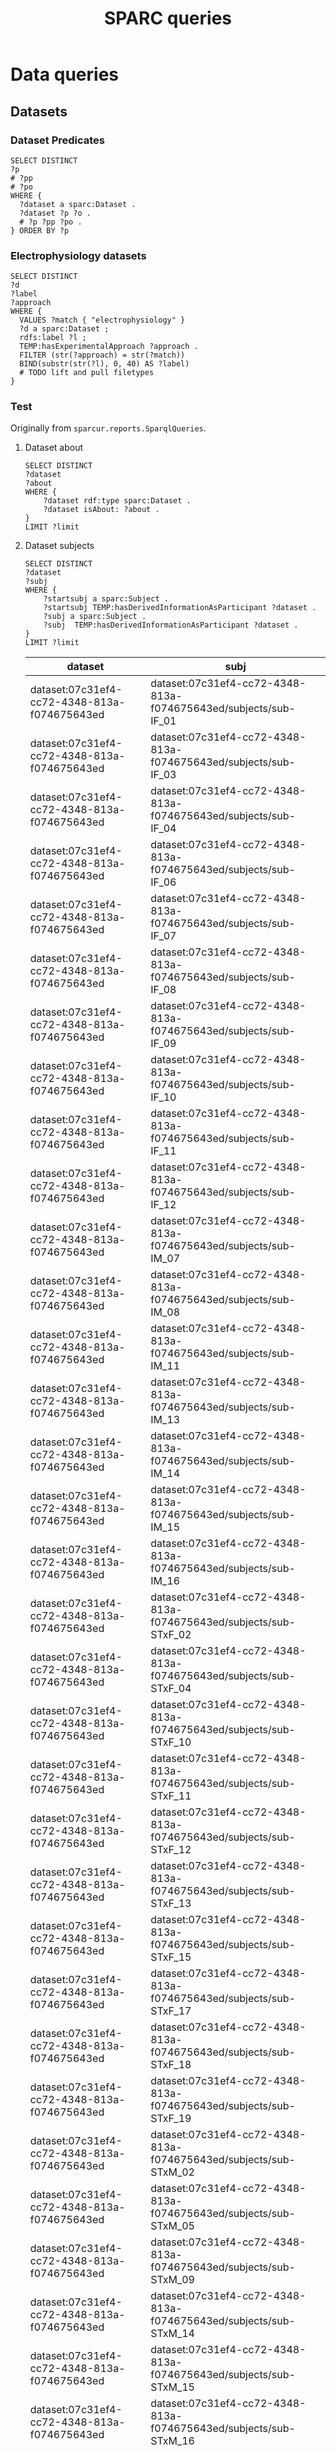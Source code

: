 # -*- org-adapt-indentation: nil; org-edit-src-content-indentation: 0; orgstrap-cypher: sha256; orgstrap-norm-func-name: orgstrap-norm-func--dprp-1\.0; orgstrap-block-checksum: 2f5a7753772745172583c3d866930dc6ed4a610061d30bbc5cf46d240b921bc0; -*-
# [[orgstrap][jump to the orgstrap block for this file]]
# [[file:queries.pdf]] [[file:queries.html]]
#+name: orgstrap-shebang
#+begin_src bash :eval never :results none :exports none
{ __p=$(mktemp -d);touch ${__p}/=;chmod +x ${__p}/=;__op=$PATH;PATH=${__p}:$PATH;} > ${null="/dev/null"}
$file= $MyInvocation.MyCommand.Source
$ErrorActionPreference= "silentlycontinue"
file=$0
args=$@
$ErrorActionPreference= "Continue"
{ PATH=$__op;rm ${__p}/=;rmdir ${__p};} > $null
emacs -batch -no-site-file -eval "(let (vc-follow-symlinks) (defun orgstrap--confirm-eval (l _) (not (memq (intern l) '(elisp emacs-lisp)))) (let ((file (pop argv)) enable-local-variables) (find-file-literally file) (end-of-line) (when (eq (char-before) ?\^m) (let ((coding-system-for-read 'utf-8)) (revert-buffer nil t t)))) (let ((enable-local-eval t) (enable-local-variables :all) (major-mode 'org-mode)) (require 'org) (org-set-regexps-and-options) (hack-local-variables)))" "${file}" -- $args
exit
<# powershell open
#+end_src

#+title: SPARC queries
#+startup: showall
#+category: SPARC
#+options: ^:nil
#+latex_header: \usepackage[inkscapelatex=false]{svg}
#+begin: properties
#+property: header-args :eval no-export

# header-args:sparql :url http://localhost:10035/repositories/test
<<sparql-settings>>
#+property: header-args:sparql :url http://localhost:9999/blazegraph/sparql
#+property: header-args:sparql+ :format text/csv
#+property: header-args:sparql+ :results table
#+property: header-args:sparql+ :exports both
#+property: header-args:sparql+ :var limit="10"
# TODO figure out how to allow missing limit to not set epilogue, likely requires modifications to core
# XXX of course that would require epilogue to actually be implemented :/
# #+property: header-args:sparql+ :epilogue "LIMIT ?limit"

<<cypher-settings>>
#+property: header-args:cypher :scigraph http://localhost:9000/scigraph
#+property: header-args:cypher+ :limit 10
#+end:
#+begin: prefixes
# TODO consider a setup file for these maybe?
# or populate additional local curies via orgstrap
# FIXME doi collides which is bad
#+link: doi https://doi.org/
#+link: PMID http://www.ncbi.nlm.nih.gov/pubmed/
#+link: dataset https://api.pennsieve.io/datasets/N:dataset:
#+link: datasetbf https://api.blackfynn.io/datasets/N:dataset:
#+link: TEMP http://uri.interlex.org/temp/uris/
#+link: TEMPRAW http://uri.interlex.org/temp/uris/raw/
#+link: awards http://uri.interlex.org/temp/uris/awards/
#+link: rdf http://www.w3.org/1999/02/22-rdf-syntax-ns#
#+link: FMA http://purl.org/sig/ont/fma/fma
#+link: obo http://purl.obolibrary.org/obo/
#+link: IAO http://purl.obolibrary.org/obo/IAO_
#+link: UBERON http://purl.obolibrary.org/obo/UBERON_
#+link: NCBITaxon http://purl.obolibrary.org/obo/NCBITaxon_
#+link: PATO http://purl.obolibrary.org/obo/PATO_
#+link: CHEBI http://purl.obolibrary.org/obo/CHEBI_
#+link: GO http://purl.obolibrary.org/obo/GO_
#+link: CL http://purl.obolibrary.org/obo/CL_
#+link: EMAPA http://purl.obolibrary.org/obo/EMAPA_
#+link: oboInOwl http://www.geneontology.org/formats/oboInOwl#
#+link: BIRNLEX http://uri.neuinfo.org/nif/nifstd/birnlex_
#+link: owl http://www.w3.org/2002/07/owl#
#+link: rdfs http://www.w3.org/2000/01/rdf-schema#
#+link: dc http://purl.org/dc/elements/1.1/
#+link: dcterms http://purl.org/dc/terms/
#+link: ILX http://uri.interlex.org/base/ilx_
#+link: ilxtr http://uri.interlex.org/tgbugs/uris/readable/
#+link: sparc http://uri.interlex.org/tgbugs/uris/readable/sparc/
#+link: tech http://uri.interlex.org/tgbugs/uris/readable/technique/
#+link: asp http://uri.interlex.org/tgbugs/uris/readable/aspect/
#+link: unit http://uri.interlex.org/tgbugs/uris/readable/aspect/unit/
#+link: ilxtio http://uri.interlex.org/tgbugs/uris/indexes/ontologies/
#+link: hyp-protcur https://uilx.org/tgbugs/u/hypothesis/protcur/
#+link: NLXINV http://uri.neuinfo.org/nif/nifstd/nlx_inv_
#+link: SAO http://uri.neuinfo.org/nif/nifstd/sao
#+link: NLX http://uri.neuinfo.org/nif/nifstd/nlx_
#+link: pio.api https://www.protocols.io/api/v3/protocols/
#+link: pio.view https://www.protocols.io/view/
#+link: ror https://ror.org/
#+link: SCR http://scicrunch.org/resolver/SCR_
#+link: apinatomy https://apinatomy.org/uris/readable/
#+link: elements https://apinatomy.org/uris/elements/
#+link: aacar https://apinatomy.org/uris/models/ard-arm-cardiac/ids/
#+link: bolew https://apinatomy.org/uris/models/bolser-lewis/ids/
#+link: kblad https://apinatomy.org/uris/models/keast-bladder/ids/
#+link: bromo https://apinatomy.org/uris/models/bronchomotor/ids/
#+link: scaft https://apinatomy.org/uris/models/scaffold-test/ids/
#+link: vagnr https://apinatomy.org/uris/models/vagus-nerve/ids/
#+link: sdcol https://apinatomy.org/uris/models/sawg-distal-colon/ids/
#+link: sstom https://apinatomy.org/uris/models/sawg-stomach/ids/
#+link: dlcon https://apinatomy.org/uris/models/dev-layout-conn/ids/
# FIXME definition is not expanding as expected, probably because my
# implementation is wrong?? but only occasionally? other times it works ??
#+link: definition http://purl.obolibrary.org/obo/IAO_0000115
#+link: rawmethods https://raw.githubusercontent.com/SciCrunch/NIF-Ontology/methods/ttl/
#+link: rawneurons https://raw.githubusercontent.com/SciCrunch/NIF-Ontology/neurons/ttl/
#+link: cassont https://cassava.ucsd.edu/sparc/ontologies/
#+link: sparc-olymp-apinat https://sparc.olympiangods.org/ApiNATOMY/ontologies/
#+link: prov http://www.w3.org/ns/prov#
#+link: foaf http://xmlns.com/foaf/0.1/
#+link: NIFRID http://uri.neuinfo.org/nif/nifstd/readable/
#+link: swrl http://www.w3.org/2003/11/swrl#
#+link: prism http://prismstandard.org/namespaces/basic/2.1/
#+link: BFO http://purl.obolibrary.org/obo/BFO_
#+link: RO http://purl.obolibrary.org/obo/RO_
#+link: UBPROP http://purl.obolibrary.org/obo/UBPROP_
#+link: chebi http://purl.obolibrary.org/obo/chebi/
#+link: ncbitaxon http://purl.obolibrary.org/obo/ncbitaxon#
#+link: cl http://purl.obolibrary.org/obo/cl#
#+link: MIRO http://uri.interlex.org/MIRO/uris/readable/
#+link: bibo http://purl.org/ontology/bibo/
#+link: cito http://purl.org/spar/cito/
#+link: swrl http://swrl.stanford.edu/ontologies/3.3/swrla.owl#
#+link: doap http://usefulinc.com/ns/doap#
#+link: xsd http://www.w3.org/2001/XMLSchema#
#+link: skos http://www.w3.org/2004/02/skos/core#
#+end:

* Data queries
** Datasets
*** Dataset Predicates
#+begin_src sparql
SELECT DISTINCT
?p
# ?pp
# ?po
WHERE {
  ?dataset a sparc:Dataset .
  ?dataset ?p ?o .
  # ?p ?pp ?po .
} ORDER BY ?p
#+end_src

#+RESULTS:
| p                                        |
|------------------------------------------|
| IAO:0000136                              |
| dc:description                           |
| dc:title                                 |
| TEMP:collectionTitle                     |
| TEMP:completenessOfDataset               |
| TEMP:contentsWereUpdatedAtTime           |
| TEMP:curationIndex                       |
| TEMP:errorIndex                          |
| TEMP:hasAdditionalFundingInformation     |
| TEMP:hasAwardNumber                      |
| TEMP:hasContactPerson                    |
| TEMP:hasDatasetTemplateSchemaVersion     |
| TEMP:hasDoi                              |
| TEMP:hasExpectedNumberOfSamples          |
| TEMP:hasExpectedNumberOfSubjects         |
| TEMP:hasExperimentalApproach             |
| TEMP:hasNumberOfContributors             |
| TEMP:hasNumberOfDirectories              |
| TEMP:hasNumberOfFiles                    |
| TEMP:hasNumberOfSamples                  |
| TEMP:hasNumberOfSubjects                 |
| TEMP:hasProtocol                         |
| TEMP:hasResponsiblePrincipalInvestigator |
| TEMP:hasSizeInBytes                      |
| TEMP:hasUriApi                           |
| TEMP:hasUriHuman                         |
| TEMP:isAboutParticipant                  |
| TEMP:isDescribedBy                       |
| TEMP:milestoneCompletionDate             |
| TEMP:protocolEmploysTechnique            |
| TEMP:statusOnPlatform                    |
| TEMP:submissionIndex                     |
| TEMP:unclassifiedIndex                   |
| TEMP:unclassifiedStages                  |
| TEMP:wasCreatedAtTime                    |
| TEMP:wasUpdatedAtTime                    |
| rdf:type                                 |
| rdfs:label                               |
*** Electrophysiology datasets
#+begin_src sparql
SELECT DISTINCT
?d
?label
?approach
WHERE {
  VALUES ?match { "electrophysiology" }
  ?d a sparc:Dataset ;
  rdfs:label ?l ;
  TEMP:hasExperimentalApproach ?approach .
  FILTER (str(?approach) = str(?match))
  BIND(substr(str(?l), 0, 40) AS ?label)
  # TODO lift and pull filetypes
}
#+end_src

*** Test
Originally from =sparcur.reports.SparqlQueries=.
**** Dataset about
#+begin_src sparql
SELECT DISTINCT
?dataset
?about
WHERE {
    ?dataset rdf:type sparc:Dataset .
    ?dataset isAbout: ?about .
}
LIMIT ?limit
#+end_src

#+RESULTS:
| dataset                                      | about                                       |
|----------------------------------------------+---------------------------------------------|
| dataset:013224e7-e3e3-4d8a-90ef-d1b237323eff | cardiac                                     |
| dataset:013224e7-e3e3-4d8a-90ef-d1b237323eff | elelectrophysiology                         |
| dataset:013224e7-e3e3-4d8a-90ef-d1b237323eff | patch clamp                                 |
| dataset:013224e7-e3e3-4d8a-90ef-d1b237323eff | UBERON:0002240                              |
| dataset:0170271a-8fac-4769-a8f5-2b9520291d03 | Laser Capture Microdissection               |
| dataset:0170271a-8fac-4769-a8f5-2b9520291d03 | Molecular Phenotype Gradients of Cell Types |
| dataset:0170271a-8fac-4769-a8f5-2b9520291d03 | Rat Intracardiac Neurons                    |
| dataset:0170271a-8fac-4769-a8f5-2b9520291d03 | Single Neuron Transcriptomics               |
| dataset:0170271a-8fac-4769-a8f5-2b9520291d03 | NCBITaxon:10116                             |
| dataset:0170271a-8fac-4769-a8f5-2b9520291d03 | UBERON:0000948                              |
**** Dataset subjects
#+name: dataset-subjects
#+begin_src sparql
SELECT DISTINCT
?dataset
?subj
WHERE {
    ?startsubj a sparc:Subject .
    ?startsubj TEMP:hasDerivedInformationAsParticipant ?dataset .
    ?subj a sparc:Subject .
    ?subj  TEMP:hasDerivedInformationAsParticipant ?dataset .
}
LIMIT ?limit
#+end_src

#+call: dataset-subjects(startsubj="<https://api.pennsieve.io/datasets/N:dataset:07c31ef4-cc72-4348-813a-f074675643ed/subjects/sub-STxF_19>", limit="100")

#+RESULTS:
| dataset                                      | subj                                                              |
|----------------------------------------------+-------------------------------------------------------------------|
| dataset:07c31ef4-cc72-4348-813a-f074675643ed | dataset:07c31ef4-cc72-4348-813a-f074675643ed/subjects/sub-IF_01   |
| dataset:07c31ef4-cc72-4348-813a-f074675643ed | dataset:07c31ef4-cc72-4348-813a-f074675643ed/subjects/sub-IF_03   |
| dataset:07c31ef4-cc72-4348-813a-f074675643ed | dataset:07c31ef4-cc72-4348-813a-f074675643ed/subjects/sub-IF_04   |
| dataset:07c31ef4-cc72-4348-813a-f074675643ed | dataset:07c31ef4-cc72-4348-813a-f074675643ed/subjects/sub-IF_06   |
| dataset:07c31ef4-cc72-4348-813a-f074675643ed | dataset:07c31ef4-cc72-4348-813a-f074675643ed/subjects/sub-IF_07   |
| dataset:07c31ef4-cc72-4348-813a-f074675643ed | dataset:07c31ef4-cc72-4348-813a-f074675643ed/subjects/sub-IF_08   |
| dataset:07c31ef4-cc72-4348-813a-f074675643ed | dataset:07c31ef4-cc72-4348-813a-f074675643ed/subjects/sub-IF_09   |
| dataset:07c31ef4-cc72-4348-813a-f074675643ed | dataset:07c31ef4-cc72-4348-813a-f074675643ed/subjects/sub-IF_10   |
| dataset:07c31ef4-cc72-4348-813a-f074675643ed | dataset:07c31ef4-cc72-4348-813a-f074675643ed/subjects/sub-IF_11   |
| dataset:07c31ef4-cc72-4348-813a-f074675643ed | dataset:07c31ef4-cc72-4348-813a-f074675643ed/subjects/sub-IF_12   |
| dataset:07c31ef4-cc72-4348-813a-f074675643ed | dataset:07c31ef4-cc72-4348-813a-f074675643ed/subjects/sub-IM_07   |
| dataset:07c31ef4-cc72-4348-813a-f074675643ed | dataset:07c31ef4-cc72-4348-813a-f074675643ed/subjects/sub-IM_08   |
| dataset:07c31ef4-cc72-4348-813a-f074675643ed | dataset:07c31ef4-cc72-4348-813a-f074675643ed/subjects/sub-IM_11   |
| dataset:07c31ef4-cc72-4348-813a-f074675643ed | dataset:07c31ef4-cc72-4348-813a-f074675643ed/subjects/sub-IM_13   |
| dataset:07c31ef4-cc72-4348-813a-f074675643ed | dataset:07c31ef4-cc72-4348-813a-f074675643ed/subjects/sub-IM_14   |
| dataset:07c31ef4-cc72-4348-813a-f074675643ed | dataset:07c31ef4-cc72-4348-813a-f074675643ed/subjects/sub-IM_15   |
| dataset:07c31ef4-cc72-4348-813a-f074675643ed | dataset:07c31ef4-cc72-4348-813a-f074675643ed/subjects/sub-IM_16   |
| dataset:07c31ef4-cc72-4348-813a-f074675643ed | dataset:07c31ef4-cc72-4348-813a-f074675643ed/subjects/sub-STxF_02 |
| dataset:07c31ef4-cc72-4348-813a-f074675643ed | dataset:07c31ef4-cc72-4348-813a-f074675643ed/subjects/sub-STxF_04 |
| dataset:07c31ef4-cc72-4348-813a-f074675643ed | dataset:07c31ef4-cc72-4348-813a-f074675643ed/subjects/sub-STxF_10 |
| dataset:07c31ef4-cc72-4348-813a-f074675643ed | dataset:07c31ef4-cc72-4348-813a-f074675643ed/subjects/sub-STxF_11 |
| dataset:07c31ef4-cc72-4348-813a-f074675643ed | dataset:07c31ef4-cc72-4348-813a-f074675643ed/subjects/sub-STxF_12 |
| dataset:07c31ef4-cc72-4348-813a-f074675643ed | dataset:07c31ef4-cc72-4348-813a-f074675643ed/subjects/sub-STxF_13 |
| dataset:07c31ef4-cc72-4348-813a-f074675643ed | dataset:07c31ef4-cc72-4348-813a-f074675643ed/subjects/sub-STxF_15 |
| dataset:07c31ef4-cc72-4348-813a-f074675643ed | dataset:07c31ef4-cc72-4348-813a-f074675643ed/subjects/sub-STxF_17 |
| dataset:07c31ef4-cc72-4348-813a-f074675643ed | dataset:07c31ef4-cc72-4348-813a-f074675643ed/subjects/sub-STxF_18 |
| dataset:07c31ef4-cc72-4348-813a-f074675643ed | dataset:07c31ef4-cc72-4348-813a-f074675643ed/subjects/sub-STxF_19 |
| dataset:07c31ef4-cc72-4348-813a-f074675643ed | dataset:07c31ef4-cc72-4348-813a-f074675643ed/subjects/sub-STxM_02 |
| dataset:07c31ef4-cc72-4348-813a-f074675643ed | dataset:07c31ef4-cc72-4348-813a-f074675643ed/subjects/sub-STxM_05 |
| dataset:07c31ef4-cc72-4348-813a-f074675643ed | dataset:07c31ef4-cc72-4348-813a-f074675643ed/subjects/sub-STxM_09 |
| dataset:07c31ef4-cc72-4348-813a-f074675643ed | dataset:07c31ef4-cc72-4348-813a-f074675643ed/subjects/sub-STxM_14 |
| dataset:07c31ef4-cc72-4348-813a-f074675643ed | dataset:07c31ef4-cc72-4348-813a-f074675643ed/subjects/sub-STxM_15 |
| dataset:07c31ef4-cc72-4348-813a-f074675643ed | dataset:07c31ef4-cc72-4348-813a-f074675643ed/subjects/sub-STxM_16 |
| dataset:07c31ef4-cc72-4348-813a-f074675643ed | dataset:07c31ef4-cc72-4348-813a-f074675643ed/subjects/sub-STxM_18 |
| dataset:07c31ef4-cc72-4348-813a-f074675643ed | dataset:07c31ef4-cc72-4348-813a-f074675643ed/subjects/sub-STxM_19 |

**** Dataset groups
#+name: dataset-groups
#+begin_src sparql
SELECT DISTINCT
?dataset
?group
?subj
WHERE {
    ?startsubj TEMP:hasDerivedInformationAsParticipant ?dataset .
    ?subj  TEMP:hasDerivedInformationAsParticipant ?dataset .
    ?subj  TEMP:hasAssignedGroup ?group .
} LIMIT ?limit
#+end_src

#+call: dataset-groups(startsubj="<https://api.pennsieve.io/datasets/N:dataset:07c31ef4-cc72-4348-813a-f074675643ed/subjects/sub-STxF_19>", limit="100")

#+RESULTS:
| dataset                                      | group                | subj                                                              |
|----------------------------------------------+----------------------+-------------------------------------------------------------------|
| dataset:07c31ef4-cc72-4348-813a-f074675643ed | Intact female L6     | dataset:07c31ef4-cc72-4348-813a-f074675643ed/subjects/sub-IF_01   |
| dataset:07c31ef4-cc72-4348-813a-f074675643ed | Intact female L6     | dataset:07c31ef4-cc72-4348-813a-f074675643ed/subjects/sub-IF_03   |
| dataset:07c31ef4-cc72-4348-813a-f074675643ed | Intact female L6     | dataset:07c31ef4-cc72-4348-813a-f074675643ed/subjects/sub-IF_04   |
| dataset:07c31ef4-cc72-4348-813a-f074675643ed | Intact female L6     | dataset:07c31ef4-cc72-4348-813a-f074675643ed/subjects/sub-IF_06   |
| dataset:07c31ef4-cc72-4348-813a-f074675643ed | Intact female L6     | dataset:07c31ef4-cc72-4348-813a-f074675643ed/subjects/sub-IF_07   |
| dataset:07c31ef4-cc72-4348-813a-f074675643ed | Intact female L6     | dataset:07c31ef4-cc72-4348-813a-f074675643ed/subjects/sub-IF_08   |
| dataset:07c31ef4-cc72-4348-813a-f074675643ed | Intact female L6     | dataset:07c31ef4-cc72-4348-813a-f074675643ed/subjects/sub-IF_09   |
| dataset:07c31ef4-cc72-4348-813a-f074675643ed | Intact female L6     | dataset:07c31ef4-cc72-4348-813a-f074675643ed/subjects/sub-IF_10   |
| dataset:07c31ef4-cc72-4348-813a-f074675643ed | Intact female L6     | dataset:07c31ef4-cc72-4348-813a-f074675643ed/subjects/sub-IF_11   |
| dataset:07c31ef4-cc72-4348-813a-f074675643ed | Intact female L6     | dataset:07c31ef4-cc72-4348-813a-f074675643ed/subjects/sub-IF_12   |
| dataset:07c31ef4-cc72-4348-813a-f074675643ed | Intact male L6       | dataset:07c31ef4-cc72-4348-813a-f074675643ed/subjects/sub-IM_07   |
| dataset:07c31ef4-cc72-4348-813a-f074675643ed | Intact male L6       | dataset:07c31ef4-cc72-4348-813a-f074675643ed/subjects/sub-IM_08   |
| dataset:07c31ef4-cc72-4348-813a-f074675643ed | Intact male L6       | dataset:07c31ef4-cc72-4348-813a-f074675643ed/subjects/sub-IM_11   |
| dataset:07c31ef4-cc72-4348-813a-f074675643ed | Intact male L6       | dataset:07c31ef4-cc72-4348-813a-f074675643ed/subjects/sub-IM_13   |
| dataset:07c31ef4-cc72-4348-813a-f074675643ed | Intact male L6       | dataset:07c31ef4-cc72-4348-813a-f074675643ed/subjects/sub-IM_14   |
| dataset:07c31ef4-cc72-4348-813a-f074675643ed | Intact male L6       | dataset:07c31ef4-cc72-4348-813a-f074675643ed/subjects/sub-IM_15   |
| dataset:07c31ef4-cc72-4348-813a-f074675643ed | Intact male L6       | dataset:07c31ef4-cc72-4348-813a-f074675643ed/subjects/sub-IM_16   |
| dataset:07c31ef4-cc72-4348-813a-f074675643ed | Transected female L6 | dataset:07c31ef4-cc72-4348-813a-f074675643ed/subjects/sub-STxF_02 |
| dataset:07c31ef4-cc72-4348-813a-f074675643ed | Transected female L6 | dataset:07c31ef4-cc72-4348-813a-f074675643ed/subjects/sub-STxF_04 |
| dataset:07c31ef4-cc72-4348-813a-f074675643ed | Transected female L6 | dataset:07c31ef4-cc72-4348-813a-f074675643ed/subjects/sub-STxF_10 |
| dataset:07c31ef4-cc72-4348-813a-f074675643ed | Transected female L6 | dataset:07c31ef4-cc72-4348-813a-f074675643ed/subjects/sub-STxF_11 |
| dataset:07c31ef4-cc72-4348-813a-f074675643ed | Transected female L6 | dataset:07c31ef4-cc72-4348-813a-f074675643ed/subjects/sub-STxF_12 |
| dataset:07c31ef4-cc72-4348-813a-f074675643ed | Transected female L6 | dataset:07c31ef4-cc72-4348-813a-f074675643ed/subjects/sub-STxF_13 |
| dataset:07c31ef4-cc72-4348-813a-f074675643ed | Transected female L6 | dataset:07c31ef4-cc72-4348-813a-f074675643ed/subjects/sub-STxF_15 |
| dataset:07c31ef4-cc72-4348-813a-f074675643ed | Transected female L6 | dataset:07c31ef4-cc72-4348-813a-f074675643ed/subjects/sub-STxF_17 |
| dataset:07c31ef4-cc72-4348-813a-f074675643ed | Transected female L6 | dataset:07c31ef4-cc72-4348-813a-f074675643ed/subjects/sub-STxF_18 |
| dataset:07c31ef4-cc72-4348-813a-f074675643ed | Transected female L6 | dataset:07c31ef4-cc72-4348-813a-f074675643ed/subjects/sub-STxF_19 |
| dataset:07c31ef4-cc72-4348-813a-f074675643ed | Transected male L6   | dataset:07c31ef4-cc72-4348-813a-f074675643ed/subjects/sub-STxM_02 |
| dataset:07c31ef4-cc72-4348-813a-f074675643ed | Transected male L6   | dataset:07c31ef4-cc72-4348-813a-f074675643ed/subjects/sub-STxM_05 |
| dataset:07c31ef4-cc72-4348-813a-f074675643ed | Transected male L6   | dataset:07c31ef4-cc72-4348-813a-f074675643ed/subjects/sub-STxM_09 |
| dataset:07c31ef4-cc72-4348-813a-f074675643ed | Transected male L6   | dataset:07c31ef4-cc72-4348-813a-f074675643ed/subjects/sub-STxM_14 |
| dataset:07c31ef4-cc72-4348-813a-f074675643ed | Transected male L6   | dataset:07c31ef4-cc72-4348-813a-f074675643ed/subjects/sub-STxM_15 |
| dataset:07c31ef4-cc72-4348-813a-f074675643ed | Transected male L6   | dataset:07c31ef4-cc72-4348-813a-f074675643ed/subjects/sub-STxM_16 |
| dataset:07c31ef4-cc72-4348-813a-f074675643ed | Transected male L6   | dataset:07c31ef4-cc72-4348-813a-f074675643ed/subjects/sub-STxM_18 |
| dataset:07c31ef4-cc72-4348-813a-f074675643ed | Transected male L6   | dataset:07c31ef4-cc72-4348-813a-f074675643ed/subjects/sub-STxM_19 |

**** Dataset bundle
#+name: dataset-bundle
#+begin_src sparql
SELECT DISTINCT
?dataset
WHERE {
    ?startdataset TEMP:collectionTitle ?string .
    ?dataset  TEMP:collectionTitle ?string .
}
LIMIT ?limit
#+end_src

#+call: dataset-bundle(startdataset="dataset:bec4d335-9377-4863-9017-ecd01170f354")

#+RESULTS:
| dataset                                      |
|----------------------------------------------|
| dataset:6c059ef7-f94a-40af-ab5a-50f482737fc1 |
| dataset:6d6818f2-ef75-4be5-9360-8d37661a8463 |
| dataset:6fa2666c-aa3d-4e27-a405-7848fc061b04 |
| dataset:be6c03c9-e427-488a-9dea-f4f64fca1f14 |
| dataset:bec4d335-9377-4863-9017-ecd01170f354 |

**** Dataset subject species
#+begin_src sparql :var limit="100"
SELECT DISTINCT
?dataset
?species
WHERE {
    #VALUES ?species { "human" "homo sapiens" "homo sapien (human)" } .
    ?dataset TEMP:isAboutParticipant ?subject .
    ?subject sparc:animalSubjectIsOfSpecies ?species .
    FILTER ( CONTAINS(str(?species), "human") || CONTAINS(str(?species), "homo sapiens") || ?species = NCBITaxon:9606 )
}
LIMIT ?limit
#+end_src

#+RESULTS:
| dataset                                      | species             |
|----------------------------------------------+---------------------|
| dataset:3b28ba19-e7ca-4ee2-be69-34029c31060a | homo sapien (human) |
| dataset:5e8be903-8796-408b-a404-8cf6bdca5cec | homo sapien (human) |
| dataset:b0c104b4-f448-4a33-9adb-33704a1890f8 | homo sapien (human) |
| dataset:194f0c6e-cfd5-4a40-9904-713c14111f80 | NCBITaxon:9606      |
| dataset:217920c9-08cc-4680-99ff-d321b0484098 | NCBITaxon:9606      |
| dataset:55c5b69c-a5b8-4881-a105-e4048af26fa5 | NCBITaxon:9606      |
| dataset:57466879-2cdd-4af2-8bd6-7d867423c709 | NCBITaxon:9606      |
| dataset:6d6818f2-ef75-4be5-9360-8d37661a8463 | NCBITaxon:9606      |
| dataset:6f657e63-735b-4ef0-9f31-06b8c2077703 | NCBITaxon:9606      |
| dataset:7a338939-fd82-4dbe-a1c0-3c0632fdd7ef | NCBITaxon:9606      |
| dataset:7d3aed89-ca43-41f5-9f21-e4bbce0d5888 | NCBITaxon:9606      |
| dataset:03dd0308-c7c0-47ab-b9ae-03042723b1ce | NCBITaxon:9606      |
| dataset:093c54b7-34c3-4204-9cea-0e2bdfd1fa93 | NCBITaxon:9606      |
| dataset:0e0a90b4-275f-40d9-b214-b84071bc0456 | NCBITaxon:9606      |
| dataset:a698310c-6310-4de4-83be-39e2f539581c | NCBITaxon:9606      |
| dataset:aec9ab8f-3c7f-4dd2-a638-466a6fb57f96 | NCBITaxon:9606      |
| dataset:c34c5b05-4934-4a17-953c-069adf3aec46 | NCBITaxon:9606      |

**** Dataset milestone completion date
#+begin_src sparql
SELECT DISTINCT
?dataset
?date
WHERE {
    ?dataset TEMP:milestoneCompletionDate ?date .
}
ORDER BY ASC(?date)
LIMIT ?limit
#+end_src

#+RESULTS:
| dataset                                      |                   date |
|----------------------------------------------+------------------------|
| dataset:1da4fa02-b7e1-4fb3-8cd1-f27d489f2ed8 |             04/31/2019 |
| dataset:8912fa28-8f9c-4851-8de8-bc0c788bf67b |          2019 - 12- 31 |
| dataset:f88a25e8-dcb8-487e-9f2d-930b4d3abded |             2019-01-15 |
| dataset:83fdbd3f-6028-4276-b2f0-bc6691b0d3cb | 2019-05-31, 2019-11-30 |
| dataset:59e64463-8bff-481a-8318-6230518ee487 |             2019-06-06 |
| dataset:f6dd731f-fa13-4dcd-af8f-00da5cc5855b |             2019-06-11 |
| dataset:fc6e3a87-1241-4f81-b284-8ebc82efc499 |             2019-06-30 |
| dataset:ae5ee3dc-1766-4c0d-a18f-c6ea2bb367c0 |             2019-11-30 |
| dataset:ed9a0da6-8dc1-49d4-8df1-cd528097a6a2 |             2020-02-15 |
| dataset:e2c90515-bbdb-4436-a48c-aafaefb604e6 |             2020-02-28 |

**** Award affiliations
Can we see the multi-institutional nature of SPARC collaborations?
#+begin_src sparql
SELECT DISTINCT
?award
?affiliation
(str(?affil_l) as ?al)
WHERE {
    ?dataset TEMP:hasAwardNumber ?award .
    ?contributor TEMP:contributorTo ?dataset .
    ?contributor TEMP:hasAffiliation ?affiliation .
    ?affiliation rdfs:label ?affil_l .
    # FILTER isUri(?affiliation)
}
ORDER BY ASC(?award) ASC(?al)
LIMIT ?limit
#+end_src

#+RESULTS:
| award                              | affiliation   | al                                                |
|------------------------------------+---------------+---------------------------------------------------|
| awards:AOD18017                    | ror:046rm7j60 | University of California, Los Angeles             |
| awards:NIH/FDAIAA:AOD1801700100000 | ror:002pd6e78 | Massachusetts General Hospital                    |
| awards:OT20D024912                 | ror:04a9tmd77 | Icahn School of Medicine at Mount Sinai           |
| awards:OT20D24912                  | ror:04a9tmd77 | Icahn School of Medicine at Mount Sinai           |
| awards:OT2OD023847                 | ror:05ht4p406 | Indiana University School of Medicine - Lafayette |
| awards:OT2OD023847                 | ror:02dqehb95 | Purdue University West Lafayette                  |
| awards:OT2OD023847                 | ror:00ysqcn41 | Thomas Jefferson University                       |
| awards:OT2OD023847                 | ror:01ej9dk98 | University of Melbourne                           |
| awards:OT2OD023847                 | ror:04402f517 | University of Nevada, Reno School of Medicine     |
| awards:OT2OD023848                 | ror:05a0ya142 | Broad Institute                                   |

** Protocols
*** Protocol general report
# TODO (make-directory "./reports/")

How to interpret this report.

The rows are ordered by
1. whether there is a dataset directly associated with the protocol id
2. whether the protocol has a human readable uri.
3. by the number of protcur annotations that have been made on the protocol

If there are zero protcur annotations it usually means that only the minimal protocol curation
workflow was completed. If there the number of protocol annotations is null it means that no
annotations of any kind have been made on that protocol. This can only happen for protocols that
come from the dataset description file.

If the dataset is null and there are annotations it usually means that the protocol is transitively
related to a dataset. There are annotations on the protocols that link them directly to the dataset
in question but we are not currently pulling them into the knowledge graph. It also means that the
protocol url in question was not listed in the dataset description file but may have been listed in
another protocol or in a collection of protocols.

If =hasUri= is false and dataset is not null then it usually means that the protocol has been
deleted or that something else has gone wrong. If dataset is null and =hasUri= is null it just means
that the protocol is present only in =protcur.ttl= and the additional identifiers have not been
processed.

# FIXME mkdir reports somehow
#+header: :results file :file ./reports/protocol-report.csv
#+begin_src sparql
select distinct
?protocol
?n
(sample(?dataset) AS ?datasetx)
?doi_protocol
(sample(bound(?urih_protocol)) as ?hasUri)
(sample(bound(?some_child)) as ?hasComplexAnnos)
where {
  ?protocol a sparc:Protocol .
  optional { ?protocol TEMP:hasNumberOfProtcurAnnotations ?n }
  optional { ?dataset TEMP:hasProtocol ?protocol }
  optional { ?protocol TEMP:hasDoi ?doi_protocol }
  optional { ?protocol TEMP:hasUriHuman ?urih_protocol }
  optional { ?protocol ?some_predicate ?annotation .
             ?annotation TEMP:protcurChildren ?some_child }
}
group by ?protocol ?n ?doi_protocol ?hasUri
order by desc(bound(?datasetx)) asc(?hasUri) desc(?n)
#+end_src

#+RESULTS:
[[file:./reports/protocol-report.csv]]

*** Published protocols with complex protcur annotations
#+begin_src sparql
select distinct
?protocol ?anno_count
#(count(distinct ?protocol) as ?pc)
where {
    ?protocol a sparc:Protocol .
    ?protocol TEMP:hasDoi ?doi .
    ?protocol ?some_predicate ?annotation .
    ?annotation TEMP:protcurChildren ?some_child .
    ?protocol TEMP:hasNumberOfProtcurAnnotations ?anno_count .
} order by desc(?anno_count)
#+end_src

#+RESULTS:
| protocol      | anno_count |
|---------------+------------|
| pio.api:19220 |        413 |
| pio.api:26704 |        386 |
| pio.api:22831 |        370 |
| pio.api:18925 |        285 |
| pio.api:26886 |        284 |
| pio.api:26887 |        278 |
| pio.api:22832 |        277 |
| pio.api:24077 |        277 |
| pio.api:19095 |        259 |
| pio.api:18994 |        251 |
| pio.api:22863 |        233 |
| pio.api:19253 |        221 |
| pio.api:19107 |        197 |
| pio.api:20306 |        166 |
| pio.api:22900 |        165 |
| pio.api:19174 |        157 |
| pio.api:22833 |        151 |
| pio.api:19342 |        138 |
| pio.api:20256 |        126 |
| pio.api:19283 |        117 |
| pio.api:19927 |        113 |
| pio.api:22887 |        113 |
| pio.api:29990 |        112 |
| pio.api:26688 |        105 |
| pio.api:22888 |        101 |
| pio.api:22891 |        100 |
| pio.api:25122 |         94 |
| pio.api:18769 |         88 |
| pio.api:22875 |         88 |
| pio.api:22890 |         87 |
| pio.api:22948 |         87 |
| pio.api:20025 |         82 |
| pio.api:22889 |         80 |
| pio.api:29396 |         69 |
| pio.api:22868 |         64 |
| pio.api:18394 |         63 |
| pio.api:22844 |         63 |
| pio.api:19640 |         61 |
| pio.api:22894 |         61 |
| pio.api:19135 |         51 |
| pio.api:19227 |         51 |
| pio.api:19798 |         49 |
| pio.api:22895 |         40 |
| pio.api:20254 |         34 |
| pio.api:21417 |         33 |
| pio.api:19206 |         29 |
| pio.api:26709 |         13 |
| pio.api:34589 |          9 |
| pio.api:30122 |          5 |

*** Conditions studied
*** Experimental groups
#+name: experimental-groups-core
#+begin_src sparql :var limit="10"
WHERE {
    ?startsubj TEMP:hasDerivedInformationAsParticipant ?dataset .
    ?subj  TEMP:hasDerivedInformationAsParticipant ?dataset .
    ?subj  TEMP:hasAssignedGroup ?group .
}
#+end_src

#+name: experimental-groups
#+begin_src sparql :var limit="10" :noweb yes
SELECT DISTINCT
?dataset
?group
?subj
<<experimental-groups-core>>
ORDER BY ASC(?dataset) ASC(?group) LIMIT ?limit
#+end_src

#+RESULTS: experimental-groups
| dataset                                      | group | subj                                                           |
|----------------------------------------------+-------+----------------------------------------------------------------|
| dataset:01b5cc2d-b321-4fed-8767-52771c4d680f |     0 | dataset:01b5cc2d-b321-4fed-8767-52771c4d680f/subjects/sub17064 |
| dataset:01b5cc2d-b321-4fed-8767-52771c4d680f |     0 | dataset:01b5cc2d-b321-4fed-8767-52771c4d680f/subjects/sub17065 |
| dataset:01b5cc2d-b321-4fed-8767-52771c4d680f |     0 | dataset:01b5cc2d-b321-4fed-8767-52771c4d680f/subjects/sub17066 |
| dataset:01b5cc2d-b321-4fed-8767-52771c4d680f |     0 | dataset:01b5cc2d-b321-4fed-8767-52771c4d680f/subjects/sub16013 |
| dataset:01b5cc2d-b321-4fed-8767-52771c4d680f |     0 | dataset:01b5cc2d-b321-4fed-8767-52771c4d680f/subjects/sub16014 |
| dataset:01b5cc2d-b321-4fed-8767-52771c4d680f |     0 | dataset:01b5cc2d-b321-4fed-8767-52771c4d680f/subjects/sub16015 |
| dataset:01b5cc2d-b321-4fed-8767-52771c4d680f |     0 | dataset:01b5cc2d-b321-4fed-8767-52771c4d680f/subjects/sub16016 |
| dataset:01b5cc2d-b321-4fed-8767-52771c4d680f |     0 | dataset:01b5cc2d-b321-4fed-8767-52771c4d680f/subjects/sub16017 |
| dataset:01b5cc2d-b321-4fed-8767-52771c4d680f |     0 | dataset:01b5cc2d-b321-4fed-8767-52771c4d680f/subjects/sub17018 |
| dataset:01b5cc2d-b321-4fed-8767-52771c4d680f |     0 | dataset:01b5cc2d-b321-4fed-8767-52771c4d680f/subjects/sub17020 |

#+name: experimental-groups-by-dataset
#+begin_src sparql :noweb yes :var limit="10"
SELECT DISTINCT
?group
?subj
<<experimental-groups-core>>
ORDER BY ASC(?group) LIMIT ?limit
#+end_src

#+RESULTS: experimental-groups-by-dataset
| group                                                                               | subj                                                                                              |
|-------------------------------------------------------------------------------------+---------------------------------------------------------------------------------------------------|
| (verify the effects of Actinomycin D (ActD) application on transcriptional changes) | dataset:91b1cfca-05e9-4445-bac8-04bf7a4593f1/samples/sub-20190807P_1_ActD_sam-20190807P_1_pC_ActD |
| 0 mA                                                                                | dataset:257a485a-89b3-4187-888a-9843b277e6cb/samples/sub-D6616_sam-D6616%20LA                     |
| 0 mA                                                                                | dataset:257a485a-89b3-4187-888a-9843b277e6cb/samples/sub-D6616_sam-D6616%20LV                     |
| 0 mA                                                                                | dataset:257a485a-89b3-4187-888a-9843b277e6cb/samples/sub-D6616_sam-D6616%20RA                     |
| 0 mA                                                                                | dataset:257a485a-89b3-4187-888a-9843b277e6cb/samples/sub-D6616_sam-D6616%20RV                     |
| 0 mA                                                                                | dataset:257a485a-89b3-4187-888a-9843b277e6cb/samples/sub-D6845_sam-D6845%20LA                     |
| 0 mA                                                                                | dataset:257a485a-89b3-4187-888a-9843b277e6cb/samples/sub-D6845_sam-D6845%20LV                     |
| 0 mA                                                                                | dataset:257a485a-89b3-4187-888a-9843b277e6cb/samples/sub-D6845_sam-D6845%20RA                     |
| 0 mA                                                                                | dataset:257a485a-89b3-4187-888a-9843b277e6cb/samples/sub-D6845_sam-D6845%20RV                     |
| 0 mA                                                                                | dataset:257a485a-89b3-4187-888a-9843b277e6cb/samples/sub-D6863_sam-D6863%20LA                     |

# #+call: experimental-groups-by-dataset(limit="20",dataset="dataset:01b5cc2d-b321-4fed-8767-52771c4d680f")
# FIXME this is broken
#+call: experimental-groups-by-dataset(limit="20", dataset="dataset:257a485a-89b3-4187-888a-9843b277e6cb")

#+RESULTS:
| group | subj                                                                                               |
|-------+----------------------------------------------------------------------------------------------------|
|     0 | https://api.pennsieve.io/datasets/N:dataset:01b5cc2d-b321-4fed-8767-52771c4d680f/subjects/sub17067 |
|     0 | https://api.pennsieve.io/datasets/N:dataset:01b5cc2d-b321-4fed-8767-52771c4d680f/subjects/sub17068 |
|     0 | https://api.pennsieve.io/datasets/N:dataset:01b5cc2d-b321-4fed-8767-52771c4d680f/subjects/sub17074 |
|     0 | https://api.pennsieve.io/datasets/N:dataset:01b5cc2d-b321-4fed-8767-52771c4d680f/subjects/sub17075 |
|     0 | https://api.pennsieve.io/datasets/N:dataset:01b5cc2d-b321-4fed-8767-52771c4d680f/subjects/sub17077 |
|     0 | https://api.pennsieve.io/datasets/N:dataset:01b5cc2d-b321-4fed-8767-52771c4d680f/subjects/sub17078 |
|     0 | https://api.pennsieve.io/datasets/N:dataset:01b5cc2d-b321-4fed-8767-52771c4d680f/subjects/sub17079 |
|     0 | https://api.pennsieve.io/datasets/N:dataset:01b5cc2d-b321-4fed-8767-52771c4d680f/subjects/sub17080 |
|     0 | https://api.pennsieve.io/datasets/N:dataset:01b5cc2d-b321-4fed-8767-52771c4d680f/subjects/sub17083 |
|     0 | https://api.pennsieve.io/datasets/N:dataset:01b5cc2d-b321-4fed-8767-52771c4d680f/subjects/sub17084 |
|     0 | https://api.pennsieve.io/datasets/N:dataset:01b5cc2d-b321-4fed-8767-52771c4d680f/subjects/sub17099 |
|     0 | https://api.pennsieve.io/datasets/N:dataset:01b5cc2d-b321-4fed-8767-52771c4d680f/subjects/sub17113 |
|     0 | https://api.pennsieve.io/datasets/N:dataset:01b5cc2d-b321-4fed-8767-52771c4d680f/subjects/sub17114 |
|     0 | https://api.pennsieve.io/datasets/N:dataset:01b5cc2d-b321-4fed-8767-52771c4d680f/subjects/sub17140 |
|     0 | https://api.pennsieve.io/datasets/N:dataset:01b5cc2d-b321-4fed-8767-52771c4d680f/subjects/sub17154 |
|     0 | https://api.pennsieve.io/datasets/N:dataset:01b5cc2d-b321-4fed-8767-52771c4d680f/subjects/sub17172 |
|     0 | https://api.pennsieve.io/datasets/N:dataset:01b5cc2d-b321-4fed-8767-52771c4d680f/subjects/sub17173 |
|     0 | https://api.pennsieve.io/datasets/N:dataset:01b5cc2d-b321-4fed-8767-52771c4d680f/subjects/sub16013 |
|     0 | https://api.pennsieve.io/datasets/N:dataset:01b5cc2d-b321-4fed-8767-52771c4d680f/subjects/sub16014 |
|     0 | https://api.pennsieve.io/datasets/N:dataset:01b5cc2d-b321-4fed-8767-52771c4d680f/subjects/sub16015 |

*** Techniques
# #+header: :var dataset=(or)
#+begin_src sparql
SELECT DISTINCT
?dataset
?technique
# ?protocol
# ?technique_p
WHERE {
  { ?dataset a sparc:Dataset .
    ?dataset TEMP:protocolEmploysTechnique ?technique .
    # ?technique rdfs:label ?tl
  }
  UNION
  { ?dataset TEMP:hasProtocol ?protocol .
    ?protocol TEMP:protocolEmploysTechnique ?technique .
    # ?technique rdfs:label ?tl
  }
}
LIMIT ?limit
#+end_src

#+RESULTS:
| dataset                                      | technique        |
|----------------------------------------------+------------------|
| dataset:bdef79e4-ec07-409e-9237-afc7656f55f9 | tech:libraryPrep |
| dataset:d4ca262e-7893-4d72-9325-03dd08b053ce | tech:dissection  |
| dataset:2d0a2996-be8a-441d-816c-adfe3577fc7d | tech:dissection  |
| dataset:ff6eb067-62d4-4bfb-b4b2-15ad65db0999 | tech:dissection  |
| dataset:ff6eb067-62d4-4bfb-b4b2-15ad65db0999 | tech:imaging     |
| dataset:0e0a90b4-275f-40d9-b214-b84071bc0456 | tech:imaging     |
| dataset:02786240-2033-4f86-808d-daf345ce3165 | NLXINV:20090607  |
| dataset:6314677c-7dfd-41ff-96c8-2dd178207a84 | NLXINV:20090607  |
| dataset:a6c6803a-3a2e-4c69-9a94-3527083f13dc | NLXINV:20090607  |
| dataset:30237b91-610d-4d73-944b-5d7687508743 | tech:statistics  |

*** Test
Originally from =sparcur.reports.SparqlQueries=.
**** Protocol techniques
#+begin_src sparql
SELECT DISTINCT
?protocol
?technique
WHERE {
    ?protocol rdf:type sparc:Protocol .
    ?protocol TEMP:protocolEmploysTechnique ?technique .
}
LIMIT ?limit
#+end_src

#+RESULTS:
| protocol                                  | technique        |
|-------------------------------------------+------------------|
| https://journals.plos.org/plosone/article | tech:measuring   |
| https://journals.plos.org/plosone/article | tech:sigproc     |
| pio.api:18394                             | tech:libraryPrep |
| pio.api:18663                             | tech:surgical    |
| pio.api:18980                             | tech:surgical    |
| pio.api:18980                             | BIRNLEX:2135     |
| pio.api:18985                             | tech:statistics  |
| pio.api:18985                             | tech:surgical    |
| pio.api:18994                             | tech:dissection  |
| pio.api:19088                             | tech:dissection  |

**** Protocol aspects
#+begin_src sparql
SELECT DISTINCT
?protocol
?aspect
WHERE {
    ?protocol rdf:type sparc:Protocol .
    ?protocol TEMP:protocolInvolvesAspect ?ast .
    ?ast rdf:type protcur:aspect .
    ?ast TEMP:hasValue ?aspect .
}
LIMIT ?limit
#+end_src

#+RESULTS:
| protocol      | aspect          |
|---------------+-----------------|
| pio.api:18578 | PATO:0000033    |
| pio.api:18578 | PATO:0000146    |
| pio.api:18578 | PATO:0000918    |
| pio.api:18578 | PATO:0001309    |
| pio.api:18578 | asp:temperature |
| pio.api:18539 | PATO:0000146    |
| pio.api:18539 | asp:acidity     |
| pio.api:18539 | PATO:0001986    |
| pio.api:18539 | PATO:0000918    |
| pio.api:18578 | asp:location    |

**** Protocol inputs
# Note that the ontology alignment here is often incorrect
#+begin_src sparql
SELECT DISTINCT
?protocol
?ast_in
?input
WHERE {
    ?protocol rdf:type sparc:Protocol .
    ?protocol TEMP:protocolInvolvesInput ?ast_in .
    ?ast_in rdf:type protcur:input .
    ?ast_in TEMP:hasValue ?input .
}
LIMIT ?limit
#+end_src

#+RESULTS:
| protocol                                         | ast_in                             | input                                                      |
|--------------------------------------------------+------------------------------------+------------------------------------------------------------|
| https://journals.plos.org/plosone/article        | hyp-protcur:6lXR_IuiEemgDZOF7_cfnQ | http://www.cognitiveatlas.org/ontology/cogat.owl#CAO_00597 |
| https://journals.plos.org/plosone/article        | hyp-protcur:7sKuSovFEemigA9jhMKA-A | UBERON:0000020                                             |
| https://journals.plos.org/plosone/article        | hyp-protcur:8TBOcIcREem_VB9-fOAI0Q | PATO:0001199                                               |
| https://journals.plos.org/plosone/article        | hyp-protcur:bMhpYobsEemuebcALxBaUg | GO:0004235                                                 |
| https://journals.plos.org/plosone/article        | hyp-protcur:dPdc0oZXEemfeb-n9lk0Rw | UBERON:0003148                                             |
| https://www.biorxiv.org/content/10.1101/661033v1 | hyp-protcur:2ucUuowAEeq9npt2H-bQyA | CHEBI:6015                                                 |
| https://www.biorxiv.org/content/10.1101/661033v1 | hyp-protcur:7u4hZIwBEeq45CPjC1qfPw | CHEBI:16236                                                |
| https://www.biorxiv.org/content/10.1101/661033v1 | hyp-protcur:9W2mfIwBEeqfzsvP5y8ZjA | CHEBI:27338                                                |
| https://www.biorxiv.org/content/10.1101/661033v1 | hyp-protcur:C7X1yowBEeq40E_t4SzHlA | CHEBI:17790                                                |
| https://www.biorxiv.org/content/10.1101/661033v1 | hyp-protcur:dQqe4IvoEeqc3LelMIm4iQ | SCR:017322                                                 |

**** Protocol species dose
#+begin_src sparql
SELECT DISTINCT
?dataset
?protocol

?label_drug
?value_lt
WHERE {
    VALUES ?t {protcur:invariant protcur:parameter} .
    ?ast_inv a ?t .
    ?ast_inv TEMP:hasValue ?bnode .
    ?bnode ilxtr:jsonRecordType <https://uilx.org/tgbugs/u/sparcur-protcur-json-ld/quantity> .
    ?bnode rdf:value ?value_lt .
    ?bnode TEMP:hasUnit <https://uilx.org/tgbugs/u/sparcur-protcur-json-ld/milligram%20%2F%20kilogram> .
    FILTER (?value_lt < ?limit)

    ?ast_drug a protcur:input .
    ?ast_drug TEMP:hasValue ?drug .
                            ?drug rdfs:label ?label_drug .
    ?ast_drug TEMP:protcurChildren+ ?ast_child .
    ?ast_child TEMP:hasValue ?bnode .

    ?protocol a sparc:Protocol .
    ?protocol TEMP:protocolInvolvesInput ?ast_drug .

    ?protocol TEMP:protocolInvolvesInput ?ast_in_sp .
    ?ast_in_sp rdf:type protcur:input .
    ?ast_in_sp TEMP:hasValue ?species .

    OPTIONAL { ?dataset TEMP:hasProtocol ?protocol } .

}
ORDER BY ?label_input ?value_lt
#+end_src

#+RESULTS:
| dataset                                      | protocol      | label_drug         | value_lt |
|----------------------------------------------+---------------+--------------------+----------|
| dataset:4a216c79-1eab-451f-b096-5fa44bc00789 | pio.api:19342 | dexmedetomidine    |   3.3E-2 |
|                                              | pio.api:18980 | bolus of food      |   1.0E-1 |
|                                              | pio.api:18980 | bolus of food      |   1.0E-1 |
|                                              | pio.api:18980 | atropine           |   5.4E-1 |
| dataset:277a76fa-7f1e-4a19-9a70-d0729beef331 | pio.api:24077 | midazolam          |        1 |
| dataset:91dab959-7600-4f14-bae3-d1e6ba5c15ae | pio.api:24077 | midazolam          |        1 |
| dataset:98e467ce-7e43-4bbd-8ee7-ab8e2adcc6c0 | pio.api:24077 | midazolam          |        1 |
| dataset:d4ca262e-7893-4d72-9325-03dd08b053ce | pio.api:18994 | bupivacaine        |        2 |
| dataset:3a7ccb46-4320-4409-b359-7f4a7027bb9c | pio.api:23160 | lidocaine          |        2 |
| dataset:d4ca262e-7893-4d72-9325-03dd08b053ce | pio.api:18994 | lidocaine          |        4 |
| dataset:21957eae-0824-4fb5-b18f-04d6ed12ce18 | pio.api:19107 | lipopolysaccharide |        4 |
| dataset:4a216c79-1eab-451f-b096-5fa44bc00789 | pio.api:19342 | ketamine           |    6.6E0 |
| dataset:378d07cf-4b8b-49e8-a069-e96810e68b57 | pio.api:19640 | mixture            |        9 |
| dataset:378d07cf-4b8b-49e8-a069-e96810e68b57 | pio.api:19640 | xylazine           |        9 |
| dataset:fd07322c-ac30-488f-a6db-f5ff52c69e1b | pio.api:20256 | mixture            |        9 |
| dataset:fd07322c-ac30-488f-a6db-f5ff52c69e1b | pio.api:20256 | xylazine           |        9 |

** Datasets following same protocol with different subjects
*** Completeness
#+begin_src sparql
SELECT DISTINCT
?dataset
?completeness
WHERE {
  ?dataset a sparc:Dataset .
  ?dataset TEMP:completenessOfDataset ?completeness .
}
LIMIT ?limit
#+end_src

#+RESULTS:
| dataset                                      | completeness         |
|----------------------------------------------+----------------------|
| dataset:0426ab91-194d-431d-acf7-f9dfad26e295 | hasNEXT              |
| dataset:3b28ba19-e7ca-4ee2-be69-34029c31060a | Yes                  |
| dataset:88d3bbc6-014e-4ba3-a5ca-b27eddccfcc7 | hasNext, hasChildren |
| dataset:91b1cfca-05e9-4445-bac8-04bf7a4593f1 | hasNEXT              |
| dataset:a9b14217-9084-4fd8-ae0a-5e801e708e86 | part, Q4 yr 2        |
| dataset:ac2279ba-b8b0-4214-98af-437111a2ae61 | Ongoing study        |
| dataset:bfa288a0-1f6e-482f-858e-9529baa50b0f | On going             |
| dataset:c0b435a5-15d9-4cc8-9eb9-3c4a00626690 | hasNext, hasChildren |
| dataset:d484110a-e6e3-4574-aab2-418703c978e2 | hasNext              |
| dataset:dae2fef9-05e6-418f-8374-3af267643340 | hasNext              |
*** Dataset collections
#+begin_src sparql
SELECT DISTINCT
?title
?dataset
WHERE {
    ?startdataset TEMP:collectionTitle ?title .
    ?dataset  TEMP:collectionTitle ?title .
}
ORDER BY ASC(?title)
LIMIT ?limit
#+end_src

#+RESULTS:
| title                                                                                                                                   | dataset                                      |
|-----------------------------------------------------------------------------------------------------------------------------------------+----------------------------------------------|
| A multi-scale model of cardiac electrophysiology                                                                                        | dataset:c5c2f40f-76be-4979-bfc4-b9f9947231cf |
| AAV Serotypes 6_8_9 Intrapancreatic 4 weeks                                                                                             | dataset:fce3f57f-18ea-4453-887e-58a885e90e7e |
| AAV8 Titer and Route                                                                                                                    | dataset:458d3e2c-8f75-4298-bf10-8322b058b148 |
| AAV8 Titer and Route                                                                                                                    | dataset:b4e7758e-9a8f-4806-9bb0-1d5e7098df6a |
| AAVretro Serotype Intrapancreatic 4 weeks                                                                                               | dataset:43da251b-59bd-43fa-8a8a-3a0276da968f |
| Acute Effects of Efferent/Afferent Vagus Nerve Stimulation (VNS) on neural activity accessed with functional Magnetic Resonance Imaging | dataset:99592359-0c48-4b0c-ab3d-b8b1b79bb7bf |
| Acute Effects of Gastric Electrical Stimulation (GES) Settings on neural activity accessed with functional Magnetic Resonance Imaging   | dataset:2f4afec4-6e4d-4c20-b913-8e115fc8631b |
| Acute Effects of Vagus Nerve Stimulation (VNS) Settings on neural activity in the nucleus of solitary tract (NTS)                       | dataset:e25a096b-7180-471a-847d-4aa711113d54 |
| Acute Effects of efferent/afferent Vagus Nerve Stimulation (VNS) on neural activity accessed with functional Magnetic Resonance Imaging | dataset:70f8888b-0b9e-4e9d-93ca-2103e8828512 |
| Acute effects of gastric electrical stimulation settings on gastric motility assessed with MRI                                          | dataset:c2564991-28d5-42cf-bfb6-8f93b874a5af |

** Subjects
*** Members
Show me all of the experimental subjects that a dataset contains information about.
#+begin_src sparql
SELECT DISTINCT
?dataset
?subject
WHERE {
  ?dataset a sparc:Dataset .
  ?dataset TEMP:isAboutParticipant ?subject .
  ?subject a sparc:Subject .
}
LIMIT ?limit
#+end_src

#+RESULTS:
| dataset                                      | subject                                                        |
|----------------------------------------------+----------------------------------------------------------------|
| dataset:6a280dc2-1d0b-434f-8387-3c8e3615c649 | dataset:6a280dc2-1d0b-434f-8387-3c8e3615c649/subjects/11050    |
| dataset:6a280dc2-1d0b-434f-8387-3c8e3615c649 | dataset:6a280dc2-1d0b-434f-8387-3c8e3615c649/subjects/11051    |
| dataset:6a280dc2-1d0b-434f-8387-3c8e3615c649 | dataset:6a280dc2-1d0b-434f-8387-3c8e3615c649/subjects/11052    |
| dataset:6a280dc2-1d0b-434f-8387-3c8e3615c649 | dataset:6a280dc2-1d0b-434f-8387-3c8e3615c649/subjects/11053    |
| dataset:6b29ddff-86fc-4dc3-bb78-8e572a788a85 | dataset:6b29ddff-86fc-4dc3-bb78-8e572a788a85/subjects/sub-cat5 |
| dataset:6c059ef7-f94a-40af-ab5a-50f482737fc1 | dataset:6c059ef7-f94a-40af-ab5a-50f482737fc1/subjects/sub-10   |
| dataset:6c059ef7-f94a-40af-ab5a-50f482737fc1 | dataset:6c059ef7-f94a-40af-ab5a-50f482737fc1/subjects/sub-11   |
| dataset:6c059ef7-f94a-40af-ab5a-50f482737fc1 | dataset:6c059ef7-f94a-40af-ab5a-50f482737fc1/subjects/sub-12   |
| dataset:6c059ef7-f94a-40af-ab5a-50f482737fc1 | dataset:6c059ef7-f94a-40af-ab5a-50f482737fc1/subjects/sub-13   |
| dataset:6c059ef7-f94a-40af-ab5a-50f482737fc1 | dataset:6c059ef7-f94a-40af-ab5a-50f482737fc1/subjects/sub-14   |

*** Total
Show me the total number of subjects in the knowledge graph.
#+begin_src sparql
SELECT DISTINCT
(COUNT(DISTINCT ?subject) as ?count_subject)
WHERE {
  ?dataset a sparc:Dataset .
  ?dataset TEMP:isAboutParticipant ?subject .
  ?subject a sparc:Subject .
}
#+end_src

#+RESULTS:
| count_subject |
|---------------|
|          2271 |

*** Subject Metadata
Show me a regularized set of metadata for all subjects that includes the following.
- Identifier
- Group
- Species
- Strain
- Sex
- Age Category
- Age
- Mass

# #+header: :var species="NCBITaxon:10116"
# #+header: :var species="NCBITaxon:9685"
#+name: subject-metadata
#+begin_src sparql
SELECT DISTINCT
?local_id

?assigned_group

?l_species
?strain
?l_sex

?age_category
?age_value
?age_unit

?mass_value
?mass_unit

WHERE {
  ?subject a sparc:Subject .
  ?subject TEMP:localId ?local_id .
  ?subject sparc:animalSubjectIsOfSpecies ?species . OPTIONAL { ?species rdfs:label ?l_species . }
  OPTIONAL { ?subject sparc:animalSubjectIsOfStrain ?strain . } # ?strain rdfs:label ?l_strain .
  OPTIONAL { ?subject TEMP:hasBiologicalSex ?sex . ?sex rdfs:label ?l_sex . }
  OPTIONAL { ?subject TEMP:hasAgeCategory ?age_category . }
  OPTIONAL { ?subject TEMP:hasAssignedGroup ?assigned_group . }
  # OPTIONAL { ?subject TEMP:participantInPerformanceOf ?protocol . }

  OPTIONAL {
  # mass
  ?subject sparc:animalSubjectHasWeight ?bn_mass .
  ?bn_mass a sparc:Measurement .
  ?bn_mass TEMP:hasUnit ?mass_unit .
  ?bn_mass rdf:value ?mass_value .
}
  OPTIONAL {
  # age
  ?subject TEMP:hasAge ?bn_age .
  ?bn_age a sparc:Measurement .
  ?bn_age TEMP:hasUnit ?age_unit .
  ?bn_age rdf:value ?age_value .
}
#  VALUES ?l_s {?species ?sex}  # doesn't work, if it did it would duplicate rows
#  ?l_s rdfs:label ?label
} LIMIT ?limit
#+end_src

#+RESULTS: subject-metadata
| local_id                | assigned_group | l_species    | strain   | l_sex | age_category      | age_value | age_unit           | mass_value | mass_unit |
|-------------------------+----------------+--------------+----------+-------+-------------------+-----------+--------------------+------------+-----------|
| sub-nNOS_Male_Subject_1 | nNOS-ChR2      | Mus musculus | C57BL/6  |       | prime adult stage |        84 | unit:dimensionless |            |           |
| sub-nNOS_Male_Subject_2 | nNOS-ChR2      | Mus musculus | C57BL/6  |       | prime adult stage |        84 | unit:dimensionless |            |           |
| sub-nNOS_Male_Subject_3 | nNOS-ChR2      | Mus musculus | C57BL/6  |       | prime adult stage |        56 | unit:dimensionless |            |           |
| sub-C57 061801          | Cleared 1mm    | Mus musculus | C57/Bl6J |       |                   |         4 | unit:week          |            |           |
| sub-C57 061802          | Cleared 1mm    | Mus musculus | C57/Bl6J |       |                   |         4 | unit:week          |            |           |
| sub-C57 061803          | Cleared 1mm    | Mus musculus | C57/Bl6J |       |                   |         4 | unit:week          |            |           |
| sub-C57 061804          | Cleared 1mm    | Mus musculus | C57/Bl6J |       |                   |         4 | unit:week          |            |           |
| sub-C57 071019 01       | WT 150um       | Mus musculus | C57/Bl6J |       |                   |        18 | unit:week          |            |           |
| sub-C57 071019 02       | WT 150um       | Mus musculus | C57/Bl6J |       |                   |        18 | unit:week          |            |           |
| sub-C57 071019 03       | WT 150um       | Mus musculus | C57/Bl6J |       |                   |        18 | unit:week          |            |           |

#+call: subject-metadata() :var species="NCBITaxon:10090"

#+RESULTS:
| local_id                              | assigned_group                                                                                                        | l_species    | strain    | l_sex | age_category      | age_value | age_unit           | mass_value | mass_unit |
|---------------------------------------+-----------------------------------------------------------------------------------------------------------------------+--------------+-----------+-------+-------------------+-----------+--------------------+------------+-----------|
| nNOS Male Subject 2                   | nNOS-NpHR                                                                                                             | Mus musculus | C57/bl6   |       | prime adult stage |        56 | unit:dimensionless |            |           |
| nNOS Male Subject 3                   | nNOS-NpHR                                                                                                             | Mus musculus | C57/bl6   |       | prime adult stage |        56 | unit:dimensionless |            |           |
| AV8-NSE-IP-1                          | AAV Serotypes 6_8_9 intrapancreatic injection                                                                         | Mus musculus | C57BL/6J  |       | Adult             |         3 | unit:month         |            |           |
| AV8-NSE-IP-2                          | AAV Serotypes 6_8_9 intrapancreatic injection                                                                         | Mus musculus | C57BL/6J  |       | Adult             |         3 | unit:month         |            |           |
| AV8-NSE-IP-3                          | AAV Serotypes 6_8_9 intrapancreatic injection                                                                         | Mus musculus | C57BL/6J  |       | Adult             |         3 | unit:month         |            |           |
| AV8-NSE-IP-4                          | AAV Serotypes 6_8_9 intrapancreatic injection                                                                         | Mus musculus | C57BL/6J  |       | Adult             |         3 | unit:month         |            |           |
| AV8-NSE-IP-5                          | AAV Serotypes 6_8_9 intrapancreatic injection                                                                         | Mus musculus | C57BL/6J  |       | Adult             |         3 | unit:month         |            |           |
| AV8-NSE-IP-6                          | AAV Serotypes 6_8_9 intrapancreatic injection                                                                         | Mus musculus | C57BL/6J  |       | Adult             |         3 | unit:month         |            |           |
| sub-RZ9-L10EGFP-AAV-cre-mcherry-BAT1  | AAV6-hSyn-mCherry-cre injected in iBAT bilaterally, followed by about 4 week incubation and then 7-day 28°C treatment | Mus musculus | EGFP-L10a |       |                   |        21 | unit:postnatal_day |            |           |
| sub-RZ9-L10EGFP-AAV-cre-mcherry-BAT10 | AAV6-hSyn-mCherry-cre injected in iBAT bilaterally, followed by about 4 week incubation and then 7-day 28°C treatment | Mus musculus | EGFP-L10a |       |                   |        17 | unit:postnatal_day |            |           |

** Samples
*** Members
Show me all of the experimental samples that a dataset contains information about.
#+begin_src sparql
SELECT DISTINCT
?dataset
?sample
WHERE {
  ?dataset a sparc:Dataset .
  ?dataset TEMP:isAboutParticipant ?sample .
  ?sample a sparc:Sample .
}
LIMIT ?limit
#+end_src

#+RESULTS:
| dataset                                      | sample                                                                   |
|----------------------------------------------+--------------------------------------------------------------------------|
| dataset:0170271a-8fac-4769-a8f5-2b9520291d03 | dataset:0170271a-8fac-4769-a8f5-2b9520291d03/samples/sub-HB_sam-HB_60A-3 |
| dataset:0170271a-8fac-4769-a8f5-2b9520291d03 | dataset:0170271a-8fac-4769-a8f5-2b9520291d03/samples/sub-HB_sam-HB_60A-4 |
| dataset:0170271a-8fac-4769-a8f5-2b9520291d03 | dataset:0170271a-8fac-4769-a8f5-2b9520291d03/samples/sub-HB_sam-HB_60B-1 |
| dataset:0170271a-8fac-4769-a8f5-2b9520291d03 | dataset:0170271a-8fac-4769-a8f5-2b9520291d03/samples/sub-HB_sam-HB_60B-2 |
| dataset:0170271a-8fac-4769-a8f5-2b9520291d03 | dataset:0170271a-8fac-4769-a8f5-2b9520291d03/samples/sub-HB_sam-HB_60B-3 |
| dataset:0170271a-8fac-4769-a8f5-2b9520291d03 | dataset:0170271a-8fac-4769-a8f5-2b9520291d03/samples/sub-HB_sam-HB_60B-4 |
| dataset:0170271a-8fac-4769-a8f5-2b9520291d03 | dataset:0170271a-8fac-4769-a8f5-2b9520291d03/samples/sub-HB_sam-HB_65A-1 |
| dataset:0170271a-8fac-4769-a8f5-2b9520291d03 | dataset:0170271a-8fac-4769-a8f5-2b9520291d03/samples/sub-HB_sam-HB_70A-1 |
| dataset:0170271a-8fac-4769-a8f5-2b9520291d03 | dataset:0170271a-8fac-4769-a8f5-2b9520291d03/samples/sub-HB_sam-HB_70A-3 |
| dataset:0170271a-8fac-4769-a8f5-2b9520291d03 | dataset:0170271a-8fac-4769-a8f5-2b9520291d03/samples/sub-HB_sam-HB_70A-4 |

*** Total
Show me the total number of subjects in the knowledge graph.
#+begin_src sparql
SELECT DISTINCT
(COUNT(DISTINCT ?subject) as ?count_subject)
WHERE {
  ?dataset a sparc:Dataset .
  ?dataset TEMP:isAboutParticipant ?subject .
  ?subject a sparc:Sample .
}
#+end_src

#+RESULTS:
| count_subject |
|---------------|
|          7052 |

*** Sample predicates
#+begin_src sparql
SELECT DISTINCT
?p
WHERE {
  ?sample a sparc:Sample .
  ?sample ?p ?o .
}
#+end_src

#+RESULTS:
| p                                         |
|-------------------------------------------|
| TEMP:TODO                                 |
| TEMP:hasDerivedInformationAsParticipant   |
| TEMP:localId                              |
| TEMP:raw/wasExtractedFromAnatomicalRegion |
| TEMP:wasDerivedFromSubject                |
| rdf:type                                  |
| TEMP:participantInPerformanceOf           |
| TEMP:hasAssignedGroup                     |
| TEMP:hasFolderAboutIt                     |
| TEMP:raw/hasDigitalArtifactThatIsAboutIt  |
| TEMP:providerNote                         |
| TEMP:localPerformanceNumber               |

*** Sample Metadata
Show me a regularized set of metadata for all subjects that includes the following.
- Identifier
- Group
- Anatomical entity
#+name: sample-metadata
#+begin_src sparql
SELECT DISTINCT
?subject_lid

?local_id

?assigned_group

(str(?anat_ent_src) as ?aess)

WHERE {
  ?sample a sparc:Sample .
  ?sample TEMP:localId ?local_id .

  ?sample TEMP:wasDerivedFromSubject ?subject .
  ?subject TEMP:localId ?subject_lid .
  ?subject a sparc:Subject .

  OPTIONAL { ?sample TEMP:hasAssignedGroup ?assigned_group . }
  OPTIONAL { ?sample TEMPRAW:wasExtractedFromAnatomicalRegion ?anat_ent_src . }
  # OPTIONAL { ?sample TEMP:participantInPerformanceOf ?protocol . }
}
LIMIT ?limit
#+end_src

#+RESULTS: sample-metadata
| subject_lid     | local_id        | assigned_group | aess                           |
|-----------------+-----------------+----------------+--------------------------------|
| 62_F_14121963   | 62_F_14121963   |                | descending colon               |
| 63_F_30051973   | 63_F_30051973   |                | sigmoid colon                  |
| sub-20180809_G5 | sam-20180809_G5 | compression    | Colon, inner submucosal plexus |
| sub-20180813_G5 | sam-20180813_G5 | compression    | Colon, inner submucosal plexus |
| sub-20180821_G5 | sam-20180821_G5 | compression    | Colon, inner submucosal plexus |
| sub-20180827_G3 | sam-20180827_G3 | compression    | Colon, inner submucosal plexus |
| sub-20180828_G2 | sam-20180828_G2 | compression    | Colon, inner submucosal plexus |
| sub-20180905_G1 | sam-20180905_G1 | compression    | Colon, inner submucosal plexus |
| sub-20180906_G3 | sam-20180906_G3 | compression    | Colon, inner submucosal plexus |
| sub-20180911_G5 | sam-20180911_G5 | compression    | Colon, inner submucosal plexus |

** Anatomical entities
*** Dataset
**** Involves
# FIXME unused at the moment
#+begin_src sparql :var limit="30"
SELECT DISTINCT
?dataset
?protocol
#?ae
(str(?aes) as ?entity)
WHERE {
  ?dataset a sparc:Dataset .
  ?dataset TEMP:hasProtocol ?protocol .
  ?protocol TEMPRAW:involvesAnatomicalRegion ?aes .
  # ?ae rdfs:label ?l_ae .
}
ORDER BY ASC(?entity)
LIMIT ?limit
#+end_src

#+RESULTS:
| dataset                                      | protocol      | entity                                  |
|----------------------------------------------+---------------+-----------------------------------------|
| dataset:07c31ef4-cc72-4348-813a-f074675643ed | pio.api:19369 |                                         |
| dataset:ac2279ba-b8b0-4214-98af-437111a2ae61 | pio.api:32915 | 2 CMOS cameras (SciMedia, MiCAM ULTIMA) |
| dataset:6ce2e98e-5217-4952-897d-017285d303b2 | pio.api:18769 | BAT                                     |
| dataset:fd2de29c-4f29-494c-8da4-b157a10223ef | pio.api:18925 | BAT                                     |
| dataset:5f54d5c1-82ab-4a4c-b3bc-5b6767419010 | pio.api:36610 | Bladder                                 |
| dataset:ca9afa19-b616-41a9-a532-3ae5aaf4088f | pio.api:22894 | C2 and C3 dorsal roots                  |
| dataset:ca9afa19-b616-41a9-a532-3ae5aaf4088f | pio.api:22894 | C2 lamina                               |
| dataset:ca9afa19-b616-41a9-a532-3ae5aaf4088f | pio.api:22894 | C2 nerve roots                          |
| dataset:ae5ee3dc-1766-4c0d-a18f-c6ea2bb367c0 | pio.api:30983 | Cervical Vagus Nerve                    |
| dataset:9b5f78ac-850a-43ab-aebe-c15b470a008b | pio.api:19127 | Coeliac ganglia                         |
| dataset:b4e7758e-9a8f-4806-9bb0-1d5e7098df6a | pio.api:19127 | Coeliac ganglia                         |
| dataset:c23e9319-fe3c-4354-aca8-259e8cff0f7a | pio.api:19127 | Coeliac ganglia                         |
| dataset:fce3f57f-18ea-4453-887e-58a885e90e7e | pio.api:19127 | Coeliac ganglia                         |
| dataset:43da251b-59bd-43fa-8a8a-3a0276da968f | pio.api:18947 | Coeliac ganglia                         |
| dataset:458d3e2c-8f75-4298-bf10-8322b058b148 | pio.api:18947 | Coeliac ganglia                         |
| dataset:78e5602a-98a8-4323-8efd-db77466030c3 | pio.api:18947 | Coeliac ganglia                         |
| dataset:8742cd78-1ad8-4c17-aa12-42c06e898ded | pio.api:18947 | Coeliac ganglia                         |
| dataset:9b5f78ac-850a-43ab-aebe-c15b470a008b | pio.api:18947 | Coeliac ganglia                         |
| dataset:b4e7758e-9a8f-4806-9bb0-1d5e7098df6a | pio.api:18947 | Coeliac ganglia                         |
| dataset:c23e9319-fe3c-4354-aca8-259e8cff0f7a | pio.api:18947 | Coeliac ganglia                         |
| dataset:fce3f57f-18ea-4453-887e-58a885e90e7e | pio.api:18947 | Coeliac ganglia                         |
| dataset:43da251b-59bd-43fa-8a8a-3a0276da968f | pio.api:19127 | Coeliac ganglia                         |
| dataset:458d3e2c-8f75-4298-bf10-8322b058b148 | pio.api:19127 | Coeliac ganglia                         |
| dataset:78e5602a-98a8-4323-8efd-db77466030c3 | pio.api:19127 | Coeliac ganglia                         |
| dataset:8742cd78-1ad8-4c17-aa12-42c06e898ded | pio.api:19127 | Coeliac ganglia                         |
| dataset:277a76fa-7f1e-4a19-9a70-d0729beef331 | pio.api:24077 | Colon                                   |
| dataset:91dab959-7600-4f14-bae3-d1e6ba5c15ae | pio.api:24077 | Colon                                   |
| dataset:98e467ce-7e43-4bbd-8ee7-ab8e2adcc6c0 | pio.api:24077 | Colon                                   |
| dataset:43da251b-59bd-43fa-8a8a-3a0276da968f | pio.api:19127 | Dorsal Root Ganglia                     |
| dataset:458d3e2c-8f75-4298-bf10-8322b058b148 | pio.api:19127 | Dorsal Root Ganglia                     |

**** About
#+begin_src sparql
SELECT DISTINCT
?dataset
# ?ae
(str(?l_ae) as ?entity)
WHERE {
  ?dataset a sparc:Dataset .
  ?dataset isAbout: ?ae .  # TODO not 100% on the modelling here
  ?ae rdfs:label ?l_ae .
  ?ae rdfs:subClassOf* UBERON:0001062 .  # have to load uberon for this
}
ORDER BY ASC(?l_ae)
LIMIT ?limit
#+end_src

#+RESULTS:
| dataset                                      | entity                   |
|----------------------------------------------+--------------------------|
| dataset:1284a4e8-21e1-4b9f-9280-6ba06f6b9a50 | adipose tissue           |
| dataset:1873396f-8d82-4d6c-93f7-52117470e4a1 | autonomic nervous system |
| dataset:1b137c7e-2f07-4a78-8079-828b37743306 | autonomic nervous system |
| dataset:21957eae-0824-4fb5-b18f-04d6ed12ce18 | autonomic nervous system |
| dataset:29df9b97-a20b-469c-bf48-9389f1e31a11 | axon tract               |
| dataset:11d3dbdf-d90c-4e42-8341-cc4a956f5c9c | bladder organ            |
| dataset:7067a6f5-8df2-4ef8-953a-4d0bfafe6555 | bladder organ            |
| dataset:b2a88634-e2b0-49dc-9fe3-f61f784459f2 | bladder organ            |
| dataset:f7570dd0-24c4-4bc8-8faf-b93bd0e759f3 | bladder organ            |
| dataset:b0c104b4-f448-4a33-9adb-33704a1890f8 | body of stomach          |

**** Sample Source
#+name: dataset-sample-source
#+begin_src sparql :var limit="20"
SELECT DISTINCT
?dataset
(str(?ae) as ?aes)
# ?slid
WHERE {
  ?sample TEMP:hasDerivedInformationAsParticipant ?dataset .
  ?sample TEMPRAW:wasExtractedFromAnatomicalRegion ?ae .
  ?sample a sparc:Sample .
  # ?sample TEMP:localId ?slid .
  ?dataset a sparc:Dataset .
}
ORDER BY
DESC(?ae)
# ASC(?slid)
LIMIT ?limit
#+end_src

#+RESULTS: dataset-sample-source
| dataset                                      | aes                             |
|----------------------------------------------+---------------------------------|
| dataset:b225fa8a-9eb5-4716-8399-0f7fac9c2b64 | whole stomach                   |
| dataset:82c228a2-134a-4f6f-82f2-d89e64cb7be1 | whole stomach                   |
| dataset:57466879-2cdd-4af2-8bd6-7d867423c709 | vasculature of the the pancreas |
| dataset:91b1cfca-05e9-4445-bac8-04bf7a4593f1 | transverse colon                |
| dataset:4a361ad8-d500-4f3d-81f8-c92f504946b2 | torus pyloricus                 |
| dataset:21957eae-0824-4fb5-b18f-04d6ed12ce18 | systemic                        |
| dataset:3a7ccb46-4320-4409-b359-7f4a7027bb9c | superior cervical ganglia       |
| dataset:6fa2666c-aa3d-4e27-a405-7848fc061b04 | subdiaphragmatic vagus nerve    |
| dataset:bec4d335-9377-4863-9017-ecd01170f354 | subdiaphragmatic vagus nerve    |
| dataset:c082215b-6765-4cc8-a965-92773b4c18c1 | subdiaphragmatic vagus nerve    |
| dataset:e8816bce-809a-4c78-8950-6f61911b6eac | stomach                         |
| dataset:c50d5ab3-1370-4492-9d16-00834e0d34f3 | stellate ganglion/T1-T5         |
| dataset:c34c5b05-4934-4a17-953c-069adf3aec46 | stellate ganglion               |
| dataset:d1f386c0-1715-49ce-be14-890a4ede011d | stellate ganglion               |
| dataset:e8816bce-809a-4c78-8950-6f61911b6eac | spleen                          |
| dataset:9d8ad16c-2ae7-414c-8573-048303039c76 | spinal cord, segments L5-S2     |
| dataset:7d3aed89-ca43-41f5-9f21-e4bbce0d5888 | sigmoid colon                   |
| dataset:03dd0308-c7c0-47ab-b9ae-03042723b1ce | sigmoid colon                   |
| dataset:aec9ab8f-3c7f-4dd2-a638-466a6fb57f96 | sigma                           |
| dataset:be6c03c9-e427-488a-9dea-f4f64fca1f14 | sample middle ~2 cm             |

*** Protocol
**** Simple
#+begin_src sparql :var limit="10"
SELECT DISTINCT
?protocol
WHERE {
  ?protocol a sparc:Protocol .
  FILTER CONTAINS(str(?protocol), "protocols.io")
} LIMIT ?limit
#+end_src

#+RESULTS:
| protocol      |
|---------------|
| pio.api:18394 |
| pio.api:18417 |
| pio.api:18444 |
| pio.api:18445 |
| pio.api:18539 |
| pio.api:18578 |
| pio.api:18595 |
| pio.api:18655 |
| pio.api:18663 |
| pio.api:18769 |

**** Protocol triples
#+begin_src sparql :var limit="20"
SELECT DISTINCT
?protocol
?p
?o
WHERE {
  ?protocol a sparc:Protocol .
  ?protocol ?p ?o
  FILTER CONTAINS(str(?protocol), "protocols.io")
} LIMIT ?limit
#+end_src

#+RESULTS:
| protocol      | p                                  | o                                  |
|---------------+------------------------------------+------------------------------------|
| pio.api:18394 | TEMP:hasNumberOfProtcurAnnotations | 63                                 |
| pio.api:18394 | TEMP:protocolEmploysTechnique      | tech:libraryPrep                   |
| pio.api:18394 | TEMP:protocolInvolvesAction        | hyp-protcur:4F6uUDCwEemuIwe2CVh8qw |
| pio.api:18394 | TEMP:protocolInvolvesAction        | hyp-protcur:dATrNFDbEemP_Pt1hFU0Jg |
| pio.api:18394 | TEMP:protocolInvolvesAction        | hyp-protcur:Eexs4kTsEem4nRdvaoZSBA |
| pio.api:18394 | TEMP:protocolInvolvesAction        | hyp-protcur:EKfe_DCwEemocGufjfOTWw |
| pio.api:18394 | TEMP:protocolInvolvesAction        | hyp-protcur:eoEhhjCvEemMdjMzyrpv_w |
| pio.api:18394 | TEMP:protocolInvolvesAction        | hyp-protcur:eR8AzkTrEemyKMNIUcyiDQ |
| pio.api:18394 | TEMP:protocolInvolvesAction        | hyp-protcur:fNEBiETpEemLec_DS2dlpQ |
| pio.api:18394 | TEMP:protocolInvolvesAction        | hyp-protcur:gqhZvjCwEemuIivyBGDcHg |
| pio.api:18394 | TEMP:protocolInvolvesAction        | hyp-protcur:hBM99jCvEempX7O2kC2gWQ |
| pio.api:18394 | TEMP:protocolInvolvesAction        | hyp-protcur:hW9jEkToEemm91_9sqXgdg |
| pio.api:18394 | TEMP:protocolInvolvesAction        | hyp-protcur:i7vKoDCvEemMd1tB16R8lg |
| pio.api:18394 | TEMP:protocolInvolvesAction        | hyp-protcur:J4e-RDCwEemjsb-nUO42IA |
| pio.api:18394 | TEMP:protocolInvolvesAction        | hyp-protcur:LhWxbDCwEem83ttc8K5YCg |
| pio.api:18394 | TEMP:protocolInvolvesAction        | hyp-protcur:lPXfUkTrEemhtU_Jwz0Gyw |
| pio.api:18394 | TEMP:protocolInvolvesAction        | hyp-protcur:Mtec6DCvEemma080RWXdWw |
| pio.api:18394 | TEMP:protocolInvolvesAction        | hyp-protcur:OHfIOjCvEem88rcFq1qp4Q |
| pio.api:18394 | TEMP:protocolInvolvesAction        | hyp-protcur:pSUcjjCwEemp22thowiTcw |
| pio.api:18394 | TEMP:protocolInvolvesAction        | hyp-protcur:PyxS-DCwEemeJA9Q0nCKog |

**** Involves
NOTE In order for these to work with subClassOf =UBERON= uberon must be loaded.
#+begin_src sparql :var limit="20"
SELECT DISTINCT
?protocol
?bb_value
(str(?l_bb) as ?ls)
WHERE {
  ?protocol a sparc:Protocol .
  ?protocol TEMP:protocolInvolvesBlackBox ?ast_bb .

  ?ast_bb rdf:type protcur:black-box .  # TODO need to refine on organ an ingest the new alignment
  ?ast_bb TEMP:hasValue ?bb_value .

  ?bb_value rdfs:subClassOf+ UBERON:0001062 .
  ?bb_value rdfs:label ?l_bb .
} LIMIT ?limit
#+end_src

#+RESULTS:
| protocol      | bb_value       | ls                        |
|---------------+----------------+---------------------------|
| pio.api:18947 | UBERON:0003684 | abdominal cavity          |
| pio.api:19127 | UBERON:0003684 | abdominal cavity          |
| pio.api:20025 | UBERON:0006082 | fundus of urinary bladder |
| pio.api:26704 | UBERON:0000974 | neck                      |
| pio.api:19341 | UBERON:0005363 | inferior vagus X ganglion |
| pio.api:23160 | UBERON:0014398 | respiratory muscle        |
| pio.api:22833 | UBERON:0000945 | stomach                   |
| pio.api:25817 | UBERON:0000948 | heart                     |

# seems like there are some issues with labels https://jira.blazegraph.com/browse/BLZG-4476
# :format application/sparql-results+xml
#+begin_src sparql :var limit="20"
SELECT DISTINCT
?protocol
?bbc_value
(str(?l_bbc) as ?bbl)
WHERE {
  ?protocol a sparc:Protocol .
  ?protocol TEMP:protocolInvolvesBlackBoxComponent ?ast_bbc .

  ?ast_bbc rdf:type protcur:black-box-component .  # TODO need to refine on organ an ingest the new alignment
  ?ast_bbc TEMP:hasValue ?bbc_value .

  ?bbc_value rdfs:subClassOf+ UBERON:0001062 .
  ?bbc_value rdfs:label ?l_bbc .
} ORDER BY ?bbl LIMIT ?limit
#+end_src

#+RESULTS:
| protocol      | bbc_value      | bbl     |
|---------------+----------------+---------|
| pio.api:19297 | UBERON:0000916 | abdomen |
| pio.api:26737 | UBERON:0000916 | abdomen |
| pio.api:19255 | UBERON:0000916 | abdomen |
| pio.api:19269 | UBERON:0000916 | abdomen |
| pio.api:36547 | UBERON:0000916 | abdomen |
| pio.api:19341 | UBERON:0000916 | abdomen |
| pio.api:36609 | UBERON:0000916 | abdomen |
| pio.api:31143 | UBERON:0000916 | abdomen |
| pio.api:25923 | UBERON:0000916 | abdomen |
| pio.api:19299 | UBERON:0000916 | abdomen |
| pio.api:18655 | UBERON:0000916 | abdomen |
| pio.api:18663 | UBERON:0000916 | abdomen |
| pio.api:36610 | UBERON:0000916 | abdomen |
| pio.api:19298 | UBERON:0000916 | abdomen |
| pio.api:18786 | UBERON:0000916 | abdomen |
| pio.api:36552 | UBERON:0000916 | abdomen |
| pio.api:36617 | UBERON:0000916 | abdomen |
| pio.api:19127 | UBERON:0000916 | abdomen |
| pio.api:22900 | UBERON:0000916 | abdomen |
| pio.api:26687 | UBERON:0000916 | abdomen |

** Uberon tests
In order to use these you need to load the latest version of uberon into blazegraph.
#+begin_src sparql :var limit="15"
SELECT DISTINCT ?sc (str(?l) as ?label) WHERE {
  # BIND("brain" AS ?label) # Well would you look at that!
  VALUES (?root) { ( UBERON:0001062 ) }
  ?sc rdfs:subClassOf+ ?root .
  ?sc rdfs:label ?l .
} ORDER BY ASC(?label) LIMIT ?limit
#+end_src

#+RESULTS:
| sc             | label                                               |
|----------------+-----------------------------------------------------|
| UBERON:0013155 | 1st arch mandibular ectoderm                        |
| UBERON:0013156 | 1st arch mandibular endoderm                        |
| UBERON:0010339 | 1st arch mandibular mesenchyme from head mesenchyme |
| UBERON:0007238 | 1st arch maxillary component                        |
| UBERON:0012313 | 1st arch maxillary ectoderm                         |
| UBERON:0013154 | 1st arch maxillary endoderm                         |
| UBERON:0010338 | 1st arch maxillary mesenchyme from head mesenchyme  |
| UBERON:0013157 | 1st arch maxillary-mandibular cleft                 |
| UBERON:0010341 | 1st arch mesenchyme from head mesenchyme            |
| UBERON:0005872 | 1st arch pharyngeal cleft                           |
| UBERON:0019249 | 2-cell stage embryo                                 |
| UBERON:0005660 | 2nd arch ectoderm                                   |
| UBERON:0005664 | 2nd arch endoderm                                   |
| UBERON:0005689 | 2nd arch mesenchyme                                 |
| UBERON:0010343 | 2nd arch mesenchyme from head mesenchyme            |

#+begin_src sparql
select ?p ?o where {
    VALUES (?s) { ( UBERON:0001062 ) }
    ?s ?p ?o .
}
#+end_src

#+RESULTS:
| p                        | o                                                                                                                                                                         |
|--------------------------+---------------------------------------------------------------------------------------------------------------------------------------------------------------------------|
| oboInOwl:id              | UBERON:0001062                                                                                                                                                            |
| definition:              | Biological entity that is either an individual member of a biological species or constitutes the structural organization of an individual member of a biological species. |
| oboInOwl:hasDbXref       | AAO:0010841                                                                                                                                                               |
| oboInOwl:hasDbXref       | AEO:0000000                                                                                                                                                               |
| oboInOwl:hasDbXref       | BILA:0000000                                                                                                                                                              |
| oboInOwl:hasDbXref       | BIRNLEX:6                                                                                                                                                                 |
| oboInOwl:hasDbXref       | CARO:0000000                                                                                                                                                              |
| oboInOwl:hasDbXref       | EHDAA2:0002229                                                                                                                                                            |
| oboInOwl:hasDbXref       | FBbt_root:00000000                                                                                                                                                        |
| oboInOwl:hasDbXref       | FBbt:10000000                                                                                                                                                             |
| oboInOwl:hasDbXref       | FMA:62955                                                                                                                                                                 |
| oboInOwl:hasDbXref       | HAO:0000000                                                                                                                                                               |
| oboInOwl:hasDbXref       | MA:0000001                                                                                                                                                                |
| oboInOwl:hasDbXref       | NCIT:C12219                                                                                                                                                               |
| oboInOwl:hasDbXref       | TAO:0100000                                                                                                                                                               |
| oboInOwl:hasDbXref       | TGMA:0001822                                                                                                                                                              |
| oboInOwl:hasDbXref       | UMLS:C1515976                                                                                                                                                             |
| oboInOwl:hasDbXref       | WBbt:0000100                                                                                                                                                              |
| oboInOwl:hasDbXref       | XAO:0000000                                                                                                                                                               |
| oboInOwl:hasDbXref       | ZFA:0100000                                                                                                                                                               |
| oboInOwl:hasDbXref       | http://linkedlifedata.com/resource/umls/id/C1515976                                                                                                                       |
| oboInOwl:hasOBONamespace | uberon                                                                                                                                                                    |
| oboInOwl:inSubset        | http://purl.obolibrary.org/obo/uberon/core#upper_level                                                                                                                    |
| rdf:type                 | owl:Class                                                                                                                                                                 |
| rdfs:label               | anatomical entity                                                                                                                                                         |

** Associated scaffolds
** Manifest files
A SODA development use case. Find me datasets that have top level manifests with no errors.
#+begin_src sparql
SELECT DISTINCT
?dataset
WHERE {
  ?dataset a sparc:Dataset .
  ?dataset TEMP:hasPart+ ?file .
  ?file a sparc:File .
  ?file a sparc:Manifest .
  ?file TEMP:hasParent ?dataset . # this is the tricky bit, because we conflate the identifier for dataset and the folder
  ?file TEMP:hasErrors 0 .
}
LIMIT ?limit
#+end_src
** Contributors
*** Count
#+begin_src sparql
SELECT DISTINCT
(COUNT(DISTINCT ?person) as ?cp)
WHERE {
  ?person a sparc:Person .
}
LIMIT ?limit
#+end_src

#+RESULTS:
|  cp |
|-----|
| 656 |

*** ORCiD
Count the number of contributors that have ORCiDs.
#+begin_src sparql
SELECT DISTINCT
(COUNT(DISTINCT ?person) as ?cp)
#?fn
#?ln
WHERE {
  ?person a sparc:Person .
  ?person sparc:firstName ?fn .
  ?person sparc:lastName ?ln .
  FILTER CONTAINS(str(?person), "orcid.org")
}
LIMIT ?limit
#+end_src

#+RESULTS:
|  cp |
|-----|
| 257 |

** Other
NOTE These are not yet in the ttl file, the queries written here will not work yet.
*** File types
In all likelihood we are not going to include the names of each of the
individual files in the standard ttl export. We may put it in a named
graph and then update the journal, possibly only for released
datasets. The use cases for having individual files in the graph is
not at all clear, we might have individual folders, or run it in the
other direction where a subject could list the folders that contain
data about it.  Trying to keep the graph in sync with Blackfynn would
be quite a pain, essentially we would store/append every single file
that ever appears and then mark the deleted ones as deleted or something.
#+begin_src sparql
SELECT DISTINCT
?dataset
?file_type
WHERE {
  ?dataset a sparc:Dataset .
  ?dataset TEMP:containsFileWithType ?file_type .  # TODO not 100% on the modelling here
}
LIMIT ?limit
#+end_src
*** Has Raw Data
#+begin_src sparql
SELECT DISTINCT
?dataset
?raw
WHERE {
  ?dataset a sparc:Dataset .
  ?dataset TEMP:containsFolderForRawData ?raw .  # TODO not 100% on the modelling here
}
LIMIT ?limit
#+end_src
*** Has Derived Data
#+begin_src sparql
SELECT DISTINCT
?dataset
?derived
WHERE {
  ?dataset a sparc:Dataset .
  ?dataset TEMP:containsFolderForDerivedData ?derived .  # TODO not 100% on the modelling here
}
LIMIT ?limit
#+end_src
*** Has Code
#+begin_src sparql
SELECT DISTINCT
?dataset
?code
WHERE {
  ?dataset a sparc:Dataset .
  ?dataset TEMP:containsFolderForCode ?code .  # TODO not 100% on the modelling here
}
LIMIT ?limit
#+end_src
*** Used in simulation
This modeling is extremely preliminary.
#+begin_src sparql
SELECT DISTINCT
?dataset
?dataset_sim
WHERE {
  ?dataset a sparc:Dataset .
  ?dataset_sim a sparc:Dataset .  # TODO not 100% on this
  # the dataset holds the simulation, and is also what references the other datasets
  # whether we need an explicit type for simulation datasets is not clear, I suspect
  # that we do not, since datasets are just data, the aboutness or typeness probably
  # should come from the fact that the dataset specifies or houses a simulation ...
  # ?dataset_sim a sparc:SimulationDataset . # also not good
  # ?dataset_sim TEMP:isSubstrateForSomeComputationalSimulation true .  # FIXME this is bad bad bad
  VALUES ?p {TEMP:derivesParametersFrom TEMP:derivesValidationDataFrom ilxtr:hasInformationInput} .
  ?dataset_sim ?p ?dataset .
}
LIMIT ?limit
#+end_src
** Subject reconciliation
first pass requires that the subject_id be identical
*** v2
#+name: pds-v2-count
#+begin_src sparql :noweb no-export
SELECT (COUNT(*) as ?count) {
  <<pds-v2>>
}
#+end_src

#+RESULTS: pds-v2-count
| count |
|-------|
|   608 |

#+name: pds-v2
#+begin_src sparql :epilogue "\nLIMIT ?limit\n" :var limit="9"
SELECT DISTINCT ?s ?dataset (str(?id) as ?local_id) ?award ?species
WHERE {

  ?s a sparc:Subject;
     TEMP:localId ?id;
     TEMP:hasDerivedInformationAsParticipant ?dataset ;
     sparc:animalSubjectIsOfSpecies ?species .
  ?dataset a sparc:Dataset ;
           TEMP:hasAwardNumber ?award .

 { SELECT DISTINCT ?id
    WHERE {
	  ?s a sparc:Subject ;
	      TEMP:localId ?id ;
	      TEMP:hasDerivedInformationAsParticipant ?dataset .
    } GROUP BY ?id HAVING (count(?id) > 1) }

}
ORDER BY ?id
#+end_src

# #+header: :results drawer output
#+header: :epilogue "return table" :results value table
#+header: :var by_id=(and)
#+name: pds-v2-python
#+begin_src python :var data=pds-v2(limit="99999") :exports results
import sys
from pprint import pprint
from collections import Counter
counts = Counter([(id, species, award) for _, _, id, species, award in data])
#print(len([c for c in counts.values() if c > 1]))
#pprint(counts)
multi = [row for row in data if counts[tuple(row[2:])] > 1]

for index in (0, 1, 3, 4):
    for row in multi:
        try:
            row[index] = OntId(row[index]).curie  # shorten iris
        except Exception as e:
            sys.stderr.write(f'not a curie! {row[index]}')  # FIXME how to stderr

hardcoded_header =  [
    f'individuals (n={len(multi)})',
    'dataset',
    f'id (n={len(set([r[2] for r in multi]))})',
    'awards',
    'species']

key_id = lambda row:(row[2], row[3], row[4], row[1])
key_award_species_dataset_id = lambda row:(row[3], row[1], row[2], row[4])
table = [hardcoded_header] + [None] + sorted(set(tuple(_) for _ in multi))#, key=(key_id if by_id else key_award_species_dataset_id)
#+end_src

#+begin_src elisp :results none :exports none
(let ((org-table-convert-region-max-lines most-positive-fixnum))
  (ow-babel-eval "pds-v2-python"))
#+end_src

#+RESULTS: pds-v2-python

*** v1
# #+header: :cache yes
#+name: potential-duplicate-subjects
#+begin_src sparql :cache yes
# :results table
# RUN:block
SELECT distinct ?s1 ?s2 ?id ?dataset1 ?dataset2 ?species1 ?species2 ?award1 ?award2
WHERE {

  # Give me all subjects with duplicate IDs with unique datasets
  { SELECT ?id
    WHERE {
	  ?s1 a owl:NamedIndividual ;
	  TEMP:localId ?id ;
	  TEMP:hasDerivedInformationAsParticipant ?datasetx .
	  ?s2 a owl:NamedIndividual ;
	  TEMP:localId ?id ;
	  TEMP:hasDerivedInformationAsParticipant ?datasety .
	  filter(?datasetx != ?datasety)
    } GROUP BY ?id having (count(?id) > 1)}

  # filter out the cases where there can't be a match because species doesn't match
  ?s1 TEMP:localId ?id ;
  sparc:animalSubjectIsOfSpecies ?species1;
  TEMP:hasDerivedInformationAsParticipant ?dataset1 .
  ?s2 TEMP:localId ?id ;
  sparc:animalSubjectIsOfSpecies ?species2;
  TEMP:hasDerivedInformationAsParticipant ?dataset2 .
  filter(?s1 != ?s2)
  filter(STR(IRI(?s1)) < STR(IRI(?s2))) # this is a hack to filter out duplicate triples

  # filter to find non-matching awards
  # using contact person doesn't make sense as they are 1:1 with award right now
  ?dataset1 a owl:NamedIndividual ;
  TEMP:hasAwardNumber ?award1 .
  ?dataset2 a owl:NamedIndividual ;
  TEMP:hasAwardNumber ?award2 .
} order by ?id limit ?limit
#+end_src

# *[[RUN:][Run Query ▶]]*
# #+header: :results drawer output
#+header: :epilogue "return result"
#+name: process-duplicate-subjects
#+begin_src python :var data=potential-duplicate-subjects(limit="99999") :exports results
from pprint import pprint
import sys
import itertools
from collections import defaultdict, OrderedDict, Counter
from sparcur.core import OntId

def func(data):
    idmap = defaultdict(lambda: defaultdict(list)) # change to list; order for local_id
    for row in data:
        subj1, subj2, local_id = row[0], row[1], row[2]
        if not idmap[subj1]['local_id']:
            idmap[subj1]['local_id'].append(local_id)
        idmap[subj1]['cluster'].append(subj2)
        idmap[subj1]['local_id'].append(local_id)
        value_pairs = [(row[i], row[i+1]) for i in range(3, len(row), 2)]
        value_pairs_len = len(value_pairs)
        for i, value_pair in enumerate(value_pairs):
            v1, v2 = value_pair
            if v1 not in idmap[subj1][i]:
                idmap[subj1][i].append(v1)
            idmap[subj1][i].append(v2)
    header = ['cluster', 'local_id'] + [i for i in range(value_pairs_len)] # todo: replace this with sparql headers if possible
    columns = defaultdict(list)
    subjs = sorted([(v, v.split('/')[-1]) for v in idmap], key=lambda x: x[1])
    for subj, _ in subjs:
        padding_max = max([len(v) for v in idmap[subj].values()])
        for colname, values in idmap[subj].items():
            values = list(values)
            values = [subj] + values if colname == 'cluster' else values
            padding = padding_max - len(values) if len(values) < padding_max else 0
            columns[colname] += values # + ['-'] * padding + ['']
    __thing = [list(_) for _ in itertools.zip_longest(*[columns[k] for k in header])]
    _thing = sorted(list(_) for _ in set(tuple(_) for _ in __thing))
    counts = Counter([(id, species, award) for _, id, _, species, award in _thing])
    thing = [row for row in _thing if counts[tuple(row[x] for x in [1, 3, 4])] > 1]  # remove unique rows since there is no chance they will match
    for index in (0, 2, 3, 4):
        for row in thing:
            try:
                row[index] = OntId(row[index]).curie  # shorten iris
            except Exception as e:
                sys.stderr.write(f'not a curie! {row[index]}')  # FIXME how to stderr

    hardcoded_header =  [f'individuals (n={len(thing)})',
                         f'id (n={len(set([r[1] for r in thing]))})',
                         'datasets', 'species', 'awards']
    table = [hardcoded_header] + [None] + sorted(set(tuple(_) for _ in thing), key=lambda row:(row[1], row[3], row[4], row[2]))
    return table


result = func(data)
#+end_src

#+RESULTS: process-duplicate-subjects
* Python helper
** call

# Use this block to run the next block an all dependencies without being asked again.
#+begin_src elisp :results none :exports none
(ow-babel-eval "neru-simplified")
#+end_src

#+header: :var json-string=python-neru-helper(result=cypher-neru-4-helper(neupop_id="ilxtr:neuron-type-keast-5"))
#+header: :var path="./images/neru-simplified.svg" :results file
#+name: neru-simplified
#+begin_src elisp :exports none
(json->svg-file json-string path)
#+end_src

[[file:./images/neru-simplified.svg]]

** simple
Python code to simplify =neru= and supporting functions to extract terminal regions.
# FIXME emacs-jupyter doesn't convert t -> True !??!
# FIXME this doesn't highlight correctly in init-simple.el
# FIXME the python will run the epilogue for in a babel call but jupyter-python will not, fun times
# #+header: :epilogue "\nimport json\nb, ed, s, ex, o = main(neupop_id=\"ilxtr:neuron-type-keast-6\")\nprint(json.dumps(b, indent=1, sort_keys=False))"
#+header: :results drawer
#+header: :var result=(or) remove=(or)
#+header: :epilogue "\nimport json\nb, ed, s, ex, o = main(blob_string=result)\n#return json.dumps(b, indent=1, sort_keys=False)"
#+name: python-process-neru
#+begin_src jupyter-python :session pys
from nifstd_tools.simplify import apinat_deblob, sub, pred, obj, ematch
from nifstd_tools.simplify import axon, dend, bag, top, ie, ies, ext, fasIn, endIn, layerIn


def query(neupop_id):
    import requests
    url = ('http://sparc-data.scicrunch.io:9000/scigraph/dynamic/'
           f'demos/apinat/neru-4/{neupop_id}?limit=9999999')
    resp = requests.get(url, headers={'Accept': 'application/json'})
    blob = resp.json()
    return blob


def find_terminals(blob, type):
    return [es for es in blob['edges']
            if
            pred(es, ie) and
            obj(es, type) and
            ematch(blob,
                   (lambda e, m:
                    sub(e, m) and
                    pred(e, top) and
                    obj(e, bag)),
                   sub(es))]


def find_region(blob, edge):
    collect = []
    def select(e, m, collect=collect):
        if sub(e, m):
            #print(e)
            if pred(e, layerIn) or pred(e, fasIn) or pred(e, endIn):
                return ematch(blob, select, obj(e))
            elif pred(e, ext):
                region = obj(e)
                collect.extend([b for b in blob['nodes'] if b['id'] == region])
                return region

    ematch(blob, select, sub(edge))
    return collect


def find_terminal_regions(blob, type):
    return [region for es in find_terminals(blob, type) for region in find_region(blob, es)]


def main(blob=None, blob_string=None, neupop_id=None, remove_converge=remove):
    # do not call this function unless it is from an org babel block, there are free variables
    if blob is None and blob_string is not None:
        import json
        blob = json.loads(blob_string)

    neupop_id = neupop_id if neupop_id else 'ilxtr:neuron-type-keast-6'

    if blob is None:
        blob = query(neupop_id)

    blob, edges, somas, externals, ordering_edges = v = apinat_deblob(
        blob, remove_converge=remove_converge)

    return v
#+end_src

#+call: python-process-neru(result=cypher-neru-4-helper(neupop_id="ilxtr:neuron-type-keast-5"))

# we need this block because jupyter-python doesn't include the epilogue when being called by another block wew
# #+header: :epilogue "\nimport pprint\nreturn pprint.pformat(ed)"
# #+header: :epilogue "\nimport json\nb, ed, s, ex, o = main(neupop_id=\"ilxtr:neuron-type-keast-6\")\nreturn json.dumps(b, indent=1, sort_keys=False)"
# #+header: :var result=cypher-neru-3-helper(neupop_id="ilxtr:neuron-type-keast-6")
#+header: :results drawer
#+header: :var result=(or) remove=(and "sigh")
#+header: :epilogue "\nimport json\nb, ed, s, ex, o = main(blob_string=result)\nreturn json.dumps(b, indent=1, sort_keys=False)"
#+name: python-neru-helper
#+begin_src python :noweb yes :exports none
<<python-process-neru>>
#+end_src

** terminal regions
Find the ontology identifiers for terminal regions.

# run this to populate/update the kernel (sigh)
#+call: python-process-neru(result=cypher-neru-4-helper(neupop_id="ilxtr:neuron-type-keast-5"))

#+name: neru-find-terminal-regions
#+begin_src jupyter-python :session pys :exports both :var neupop_id=""
from pprint import pprint

blob, *_ = main(blob_string=result)

# find terminal regions
axon_terminal_regions = find_terminal_regions(blob, axon)
dend_terminal_regions = find_terminal_regions(blob, dend)
pprint(axon_terminal_regions)
pprint(dend_terminal_regions)
#+end_src

#+RESULTS: neru-find-terminal-regions
#+begin_example
[{'id': 'UBERON:0016508',
  'lbl': 'pelvic ganglion',
  'meta': {'http://www.w3.org/2000/01/rdf-schema#label': ['pelvic ganglion'],
           'https://apinatomy.org/uris/readable/generated': [True],
           'types': ['Class']}}]
[{'id': 'UBERON:0006460',
  'lbl': None,
  'meta': {'https://apinatomy.org/uris/readable/generated': [True],
           'types': ['Class']}},
 {'id': 'EMAPA:19574',
  'lbl': 'Sixth lumbar spinal cord segment',
  'meta': {'http://www.w3.org/2000/01/rdf-schema#label': ['Sixth lumbar spinal '
                                                          'cord segment'],
           'https://apinatomy.org/uris/readable/generated': [True],
           'types': ['Class']}}]
#+end_example

** connectivity pairs

This code produces the basic connectivity of a neuron population.
The result is a list of pairs, the pairs are the subject and object
of the triple =subject (or apinatomy:next apinatomy:next*) object=.
Thus they represent the full connectivity of the population.

The contents of each element of the pair tuples with three elements.
1. The id for the neuronal process involved in the connection.
2. The ontology id for the layer in which the neuronal process is
   located. This may be None if no layer is specified in the model.
3. The ontology id for the region in which the neuronal process is located.

In the example presented here for keast neuron 5 the final entries all
have the same start and end location because they are the soma, and
the roots of the axon and the dendrite.

#+name: py-conn-pairs
#+begin_src jupyter-python :session pys
intIn = 'apinatomy:internalIn'

def isLayer(blob, s):
    return ematch(blob, (lambda e, m: sub(e, m) and pred(e, layerIn)), s)

def reclr(blob, start_link):
    # recurse up the hierarchy until fasIn endIn intIn terminates
    #print('starting reclr')
    collect = []
    layer = []
    col = True
    def select_ext(e, m, collect=collect):
        nonlocal col
        if sub(e, m):
            if pred(e, 'apinatomy:cloneOf'):  # should be zapped during simplify
                return ematch(blob, select_ext, obj(e))
            if pred(e, ext) or pred(e, ie) or pred(e, ies):
                #print('select_ext', e)
                external = obj(e)
                #print('se', col, layer)
                if col:
                    if layer:
                        l = layer.pop()
                    else:
                        l = None
                    r = [b for b in blob['nodes'] if b['id'] == external][0]['id']  # if this is empty we are in big trouble
                    collect.append((l, r))
                else:
                    l = [b for b in blob['nodes'] if b['id'] == external][0]['id']
                    layer.append(l)
                #print(layer)
                return external

    def select(e, m):
        nonlocal col
        if sub(e, m):
            #print(e)
            if pred(e, layerIn) or pred(e, fasIn) or pred(e, endIn) or pred(e, intIn):
                #print('select', e)
                col = not isLayer(blob, obj(e))
                #print('s', col)
                ematch(blob, select_ext, obj(e))
                ematch(blob, select, obj(e))

    ematch(blob, select, start_link)

    return collect

def lay_reg(blob, start):
    direct = [obj(t) for t in
              ematch(blob, (lambda e, m: sub(e, m)
                            and (pred(e, intIn) or  # XXX why isn't this getting pulled in correctly for somas? answer: missing somas in starts? surely not, ARGH a lyph internalIn a layer
                                 pred(e, endIn) or
                                 pred(e, fasIn))),
                     start)]

    layers = [obj(t) for d in direct for t in
              ematch(blob, (lambda e, m: sub(e, m)
                            and isLayer(blob, m)
                            and (pred(e, ie) or
                                 pred(e, ies) or
                                 pred(e, ext))),
                     d)]

    lregs = []
    if layers:
        ldir = [obj(t) for d in direct for t in
                ematch(blob, (lambda e, m: sub(e, m)
                              and pred(e, layerIn)),
                       d)]

        lregs = [obj(t) for d in ldir for t in
                 ematch(blob, (lambda e, m: sub(e, m)
                               and not isLayer(blob, m)
                               and (pred(e, ie) or
                                    pred(e, ext))),
                        d)]

    regions = [obj(t) for d in direct for t in
               ematch(blob, (lambda e, m: sub(e, m)
                             and not isLayer(blob, m)
                             and (pred(e, ie) or
                                  pred(e, ies) or
                                  pred(e, ext))),
                      d)]

    #if start == 'kblad:snl16':
        #print(start, direct, layers, regions)

    # FIXME TODO nested regions and layers
    lrs = reclr(blob, start)  # FIXME doesn't pair regions and layers
    # FIXME SIGH SIGH SIGH start can be either part of a next >_<
    #print(lrs)

    assert not (lregs and regions), (lregs, regions)  # not both
    regions = lregs if lregs else regions
    #out = start, layers[0] if layers else None, regions[0] if regions else None, tuple([l for l in lrs])
    out = start, tuple(lrs)
    if out:
      return out

def render_blob(blob):
    starts = [obj(e) for e in blob['edges'] if pred(e, 'apinatomy:lyphs')]

    nxt = 'apinatomy:next'
    nxts = 'apinatomy:next*'

    nexts = [(sub(t), obj(t)) for start in starts for t in
             ematch(blob, (lambda e, m: pred(e, nxt) or pred(e, nxts)), None)]

    #pprint(nexts)

    connected_pairs = sorted(set([tuple([lay_reg(blob, e) for e in p]) for p in nexts]))
    #pprint(connected_pairs)
    return connected_pairs
#+end_src

#+RESULTS: py-conn-pairs

#+call: python-process-neru(result=cypher-neru-5-helper(neupop_id="ilxtr:neuron-type-keast-1"))

#+begin_src jupyter-python :session pys
blob, *_ = main(blob_string=result)
render_blob(blob)
#+end_src

** neru
#+begin_src jupyter-python :noweb yes :session pys :var remove=(and "sigh") :results none
from pprint import pprint
from pyontutils.scigraph import Cypher, Vocabulary
<<python-process-neru>>
<<py-conn-pairs>>
sgv = Vocabulary()
sgc = Cypher()
q_neru_5 = """
<<cypher-neru-5>>
"""
def neupop_blob(neupop_id):
    # XXX requires a patch to Cypher and CypherBase to support arbitrary kwargs
    blob = sgc.execute(query=q_neru_5, limit=None, neupop_id=neupop_id, output='application/json')
    return blob

def sigh():
    blobs = [neupop_blob(f"ilxtr:neuron-type-keast-{npid}") for npid in range(1, 21)]
    debs = [main(blob=blob)[0] for blob in blobs]
    simples = [render_blob(deb) for deb in debs]
    #[pprint(simple) for simple in simples[:1]]

def fbid(id):
    if id:
        result = sgv.findById(id)
        if result['labels']:
            return result['labels'][0]

def fbids(ids):
    return [(id, fbid(id)) for id in ids]

def rendlab(pairs):
    for pair in pairs:
        yield tuple((start, *(tuple(fbids(hp)) for hp in housings)) for start, housings in pair)
    #for (*tstart, sid, sasdf), (*tend, eid, easdf) in pairs:
        #yield ((*tstart, sid, fbid(sid), fbids(sasdf)) if sid else (*tstart, sid, fbids(sasdf)),
               #(*tend, eid, fbid(eid), fbids(easdf)) if eid else (*tend, eid, fbids(easdf)))
#+end_src

#+begin_src jupyter-python :session pys
from copy import deepcopy

blobs = [neupop_blob(f"ilxtr:neuron-type-keast-{npid}") for npid in range(1, 21)]

debs = [main(blob=deepcopy(blob))[0] for blob in blobs]

simples = [render_blob(deb) for deb in debs]

sigh = [s for n, si in enumerate(simples)  for s in ((f'--------- {n + 1}','---------'), *sorted(rendlab(si)))]

#+end_src

#+RESULTS:

#+begin_src jupyter-python :session pys
#sigh
#pprint(blobs[0])
#pprint(debs[0])
#pprint(simples[0])
#sigh[:200]
sigh
#+end_src

** heatmaps
*** neupop by region
# FIXME if missing :session breaks on evil =o=
#+begin_src jupyter-python :session pys :noweb yes :results none :var remove=(and "sigh")
<<py-neupop-helper>>
import seaborn
from collections import defaultdict
q_cnap = """
<<cy-neru-all-pop>>
"""

def get_label(region):
    return id_label[region]

def get_labels(regions):
    return [get_label(region) for region in regions]

d = sgc.execute(query=q_cnap, limit=99999, output='application/json')
ids = [n['id'] for n in d['nodes']]
blobs = [neupop_blob(id) for id in ids]
id_label = {n['id']:n['lbl'] if 'lbl' in n and n['lbl'] else n['id'] for blob in blobs for n in blob['nodes']}
#+end_src

#+begin_src jupyter-python :session pys
_ext_all = sorted(set([obj(e) for b in blobs for e in b['edges'] if pred(e, 'apinatomy:external')]))
ext_pop = {i:set([obj(e) for e in blob['edges'] if pred(e, 'apinatomy:external')]) for i, blob in zip(ids, blobs)}

pop_by_reg = defaultdict(list)
for i, regs in ext_pop.items():
    for reg in regs:
        pop_by_reg[reg].append(i)

def key_allc(region):
    count = 0
    for i, id in enumerate(ids):
        if region in ext_pop[id]:
            count += 1
    return count

_ext_allc = sorted(_ext_all, key=key_allc)

def key_pop(pop):
    return -len(ext_pop[pop])

ids_ord = sorted(ids, key=key_pop)

def key_all(region):
    first = None
    count = 0
    regs = []
    iths = []
    for i, id in enumerate(ids_ord):
        if region in ext_pop[id]:
            regs.append(region)
            iths.append(i)
            #count += 1  # wow =+ 1 no error wat
            #if first is None:
            #first = i

    return iths[0], *[-i for i in iths[1:]]

ext_all = sorted(_ext_all, key=key_all)
n_region = len(ext_all)
n_pop = len(ext_pop)
header = [['neupop', *ext_all]]  # TODO -> label
xl = get_labels(header[0][1:])
rows = header + [[id, *[region in ext_pop[id] for region in ext_all]] for id in ids_ord]

def jac(a, b):
    anb, aub = zip(*[(ar and br, ar or br) for ar, br in zip(a, b)])
    return sum(anb) / sum(aub)

def sumjac(rows, norm=False):
    # actually want distance from .5 ?
    mat = jac_mat(rows, switch=True)
    #pprint(mat)
    return [(sum(r[:-1]) * sum(rows[r[-1] + 1][1:]) if norm else 1, r[-1]) for i, r in enumerate(mat)]

def sumjac_norm(rows):
    return sumjac(rows, norm=True)

def jac_mat(rows, switch=False, reverse=False):
    asdf = []
    for i, (_, *rowa) in enumerate(rows[1:]):
        jacr = []
        for j, (_, *rowb) in enumerate(rows[1:]):
            jci = jac(rowa, rowb)
            if switch:
                jacr.append(jci)
            else:
                jacr.append((jci, j))
        if switch:
            jacr.append(i)
            asdf.append(jacr)
        else:
            minimized = [i for j, i in sorted(jacr)][1:]  # 1: to skip self
            minimized.append(i)
            asdf.append(minimized)

    return asdf

def jmc(rows):
    return jac_mat(rows, switch=True)

def jmcr(rows):  # XXX broken
    return jac_mat(rows, switch=True, reverse=True)

def jac_sigh(rows):
    sigh = jmc(rows)
    return [(np.std(s[:-1]), np.mean(s[:-1]), s[-1]) for s in sigh]

def jac_sigh(rows):
    sigh = jmc(rows)
    #return [(np.std(s[:-1]), np.mean(s[:-1]), s[-1]) for s in sigh]
    return [(*[((x - .5) ** 2) ** .5 for x in s[:-1]], s[-1]) for s in sigh]

def resort(rows, sortf, reverse=False):
    asdf_ord = sorted(sortf(rows), reverse=not reverse) # don't think too hard about it
    ind_rank = {j:i for i, (*_, j) in enumerate(asdf_ord)}

    def srt(row):
        ind = rows.index(row)
        if ind == 0:
            return 0
        else:
            return ind_rank[ind - 1]

    return sorted(rows, key=srt)

def sumthm(rows):
    return [[-sum(row[1:]), i] for i, row in enumerate(rows[1:])]

def sumth(rows):
    return [[sum(row[1:]), i] for i, row in enumerate(rows[1:])]

def blank(rows):
    return [[*row[1:], i] for i, row in enumerate(rows[1:])]

def sumoth(rows):
    crank = [sum(col) for col in list(zip(*rows[1:]))[1:]]
    return [[*
             #[crank[j] if c and crank[j] == max([crank[x] for x, v in enumerate(row[1:]) if v]) else 0
             [crank[j] if c else 0
             for j, c in enumerate(row[1:])], i] for i, row in enumerate(rows[1:])]

def sumothm(rows):
    crank = [sum(col) for col in list(zip(*rows[1:]))[1:]]
    return [[*
             #[crank[j] if c and crank[j] == max([crank[x] for x, v in enumerate(row[1:]) if v]) else 0
             [-crank[j] if c else 0
             for j, c in enumerate(row[1:])], i] for i, row in enumerate(rows[1:])]

def maxp(rows):
    crank = [sum(col) for col in list(zip(*rows[1:]))[1:]]
    return [[
             sorted([crank[j] if c else 0 for j, c in enumerate(row[1:])])[0],
             ,*[-_ for _ in sorted([crank[j] if c else 0 for j, c in enumerate(row[1:])])[1:]]
        , i]
            for i, row in enumerate(rows[1:])]

def jacb(rows):
    a = [row[1:] for row in rows[1:]]
    aT = list(zip(*a))
    # FIXME symmetry
    rd = [[jac(r1, r2) for r2 in a] for r1 in a]
    cd = [[jac(c1, c2) for c2 in aT] for c1 in aT]
    #pprint(rd)
    #pprint(cd)
    # output is a 4d matrix, from rc -> to rc
    dist = np.zeros((len(rd), len(cd), len(rd), len(cd)))
    for i, row_dists in enumerate(rd):
        for k, row_dist in enumerate(row_dists):
            for j, col_dists in enumerate(cd):
                for l, col_dist in enumerate(col_dists):
                    dist[i, j, k, l] = (row_dist ** 2 + col_dist ** 2) ** .5
    #pprint(dist)
    return dist

rows = resort(rows, sumth)
rows = list(zip(*resort(list(zip(*rows)), blank, reverse=True)))
rows = resort(rows, jmc)

seaborn.set(rc={'figure.figsize':(50, 50)})
#seaborn.set(rc={'figure.figsize':(5, 5)})
axes = seaborn.heatmap(
    [r[1:] for r in rows[1:]],
    xticklabels=xl,
    yticklabels=[r[0] for r in rows[1:]],
    cbar=False,
    square=True,
)
# axes.get_figure().savefig('heatmap-pop-reg-test.svg')
#+end_src

*** region by region
* SciGraph cypher queries
These can be tested against the execute endpoint as well (if the
SciGraph server is running the patch to align the behavior).
** neru
*** neru-5
nesting

#+name: cypher-neru-5-helper
#+begin_src cypher :noweb yes :results drawer :limit 99999999 :exports none
<<cypher-neru-5>>
#+end_src

# #+header: :results drawer :limit 99999999 :exports none
#+header: :limit 999999 :file ./images/neru-5.svg :results file :exports both
#+header: :var neupop_id="ilxtr:neuron-type-keast-6"
#+name: cypher-neru-5
#+begin_src cypher
MATCH (neupop:Class{iri: $neupop_id})
-[a:apinatomy:annotates]->(neugrp:NamedIndividual{`https://apinatomy.org/uris/readable/description`: "dynamic"}) // FIXME HACK

, (neugrp)
-[:apinatomy:links]->(link)
-[c:apinatomy:fasciculatesIn|apinatomy:endsIn*0..1]->(lyph_or_layer) // real lyphs convey things, layers do not
-[d:apinatomy:layerIn*0..1]->(lyph)
-[:apinatomy:conveys*0..1]->() // make sure we are at a real lyph

WITH neugrp, link, lyph, a, c, d
OPTIONAL MATCH layer_ext = (lyph)
<-[d*1]-(layer)-[:apinatomy:cloneOf*0..1]->()-[:apinatomy:inheritedExternal]->()

WITH neugrp, link, lyph, a, c, d, layer_ext
OPTIONAL MATCH more = (lyph)
-[:apinatomy:layerIn|apinatomy:endsIn|apinatomy:fasciculatesIn|apinatomy:internalIn|apinatomy:cloneOf*1..]->()
-[:apinatomy:external|apinatomy:inheritedExternal]->()

WITH neugrp, link, lyph, a, c, d, layer_ext, more // there is a difference here because the previous match does not require lyphs to have external ids
MATCH (lyph)
-[e:apinatomy:external]->(region)

, p2 = (link)
-[:apinatomy:conveyingLyph]->(cl)
-[:apinatomy:topology]->()

, (cl)
-[x:apinatomy:inheritedExternal*0..1]->()

// use apinatomy:next to extract ordering information
, (link)
-[f:apinatomy:next*0..]->()
-[g:apinatomy:target*0..1]->()
-[h:apinatomy:rootOf*0..1]->()
-[i:apinatomy:levels*0..1]->()
<-[:apinatomy:links]-(neugrp)

// publications
WITH neugrp, a, c, d, e, f, g,h,i, p2, x, layer_ext, more
OPTIONAL MATCH path = (neugrp)
-[:apinatomy:publications]->(pub)
-[:type]->(:Class{iri: "https://apinatomy.org/uris/elements/Publication"}) // cannot be curied, dynamic endpoints will not expand it

RETURN a, null as b, c, d, e, f, g,h,i, path, p2, x, layer_ext, more

UNION

// this part usually only returns the soma housing lyph
MATCH (neupop:Class{iri: $neupop_id})
-[a:apinatomy:annotates]->(neugrp:NamedIndividual{`https://apinatomy.org/uris/readable/description`: "dynamic"}) // FIXME HACK
-[b:apinatomy:lyphs]->(lyph)
-[c:apinatomy:internalIn]->()
-[d:apinatomy:external*0..1]->(region)
, p2 = (lyph)
-[:apinatomy:conveys]->(soma_link)
-[:apinatomy:source|apinatomy:target]->(soma_node)
-[:apinatomy:sourceOf]->(chain_link)
, (chain_link)
-[:apinatomy:levelIn]->(chain)
, (soma_node)
-[:apinatomy:rootOf]->(chain)

WITH lyph, a, b, c, d, p2
OPTIONAL MATCH more = (lyph)
-[:apinatomy:layerIn|apinatomy:endsIn|apinatomy:fasciculatesIn|apinatomy:internalIn|apinatomy:cloneOf*1..]->()
-[:apinatomy:external|apinatomy:inheritedExternal]->()

RETURN a, b, c, d, null AS e, null AS f, null AS g, null AS h, null AS i, null AS path, p2, null as x, null as layer_ext, more
#+end_src

#+RESULTS: cypher-neru-5
[[file:./images/neru-5.svg]]


*** neru-4
:PROPERTIES:
:CUSTOM_ID:  neru-4
:END:
#+name: cypher-neru-4-helper
#+begin_src cypher :noweb yes :results drawer :limit 99999999 :exports none
<<cypher-neru-4>>
#+end_src

#+header: :limit 999999 :file ./images/neru-4.svg :results file :exports both
#+header: :var neupop_id="ilxtr:neuron-type-keast-5"
#+name: cypher-neru-4
#+begin_src cypher
MATCH (neupop:Class{iri: $neupop_id})
-[a:apinatomy:annotates]->(neugrp:NamedIndividual{`https://apinatomy.org/uris/readable/description`: "dynamic"}) // FIXME HACK

, (neugrp)
-[:apinatomy:links]->(link)
-[c:apinatomy:fasciculatesIn|apinatomy:endsIn*0..1]->(lyph_or_layer) // real lyphs convey things, layers do not
-[d:apinatomy:layerIn*0..1]->(lyph)
-[:apinatomy:conveys*0..1]->() // make sure we are at a real lyph

WITH neugrp, link, lyph, a, c, d
OPTIONAL MATCH layer_ext = (lyph)
<-[d*1]-(layer)-[:apinatomy:cloneOf]->()-[:apinatomy:inheritedExternal]->()

WITH neugrp, link, lyph, a, c, d, layer_ext // there is a difference here because the previous match does not require lyphs to have external ids
MATCH (lyph)
-[e:apinatomy:external]->(region)

, p2 = (link)
-[:apinatomy:conveyingLyph]->(cl)
-[:apinatomy:topology]->()

, (cl)
-[x:apinatomy:inheritedExternal*0..1]->()

// use apinatomy:next to extract ordering information
, (link)
-[f:apinatomy:next*0..]->()
-[g:apinatomy:target*0..1]->()
-[h:apinatomy:rootOf*0..1]->()
-[i:apinatomy:levels*0..1]->()
<-[:apinatomy:links]-(neugrp)

// publications
WITH neugrp, a, c, d, e, f, g,h,i, p2, x, layer_ext
OPTIONAL MATCH path = (neugrp)
-[:apinatomy:publications]->(pub)
-[:type]->(:Class{iri: "https://apinatomy.org/uris/elements/Publication"}) // cannot be curied, dynamic endpoints will not expand it

RETURN a, null as b, c, d, e, f, g,h,i, path, p2, x, layer_ext

UNION

// this part usually only returns the soma housing lyph
MATCH (neupop:Class{iri: $neupop_id})
-[a:apinatomy:annotates]->(neugrp:NamedIndividual{`https://apinatomy.org/uris/readable/description`: "dynamic"}) // FIXME HACK
-[b:apinatomy:lyphs]->(lyph)
-[c:apinatomy:internalIn]->()
-[d:apinatomy:external*0..1]->(region)
, p2 = (lyph)
-[:apinatomy:conveys]->(soma_link)
-[:apinatomy:source|apinatomy:target]->(soma_node)
-[:apinatomy:sourceOf]->(chain_link)
, (chain_link)
-[:apinatomy:levelIn]->(chain)
, (soma_node)
-[:apinatomy:rootOf]->(chain)

RETURN a, b, c, d, null AS e, null AS f, null AS g, null AS h, null AS i, null AS path, p2, null as x, null as layer_ext
#+end_src

[[file:./images/neru-4.svg]]

*** neru-3

#+name: cypher-neru-3-helper
#+begin_src cypher :noweb yes :results drawer :limit 99999999 :exports none
<<cypher-neru-3>>
#+end_src

# #+header: :results table :limit 1
#+header: :limit 999999 :file ./images/neru-3.svg :results file :exports both
#+header: :var neupop_id="ilxtr:neuron-type-keast-5"
#+name: cypher-neru-3
#+begin_src cypher
MATCH (neupop:Class{iri: $neupop_id})
-[a:apinatomy:annotates]->(neugrp:NamedIndividual{`https://apinatomy.org/uris/readable/description`: "dynamic"}) // FIXME HACK

// publications
WITH neugrp, a
OPTIONAL MATCH path = (neugrp)
-[:apinatomy:publications]->(pub)
-[:type]->(:Class{iri: "https://apinatomy.org/uris/elements/Publication"}) // cannot be curied, dynamic endpoints will not expand it

WITH neugrp, a, path
MATCH (neugrp)
-[b:apinatomy:links]->(link)
-[c:apinatomy:fasciculatesIn|apinatomy:endsIn*0..1]->(lyph_or_layer) // real lyphs convey things, layers do not
-[d:apinatomy:layerIn*0..1]->(lyph)
-[:apinatomy:conveys*0..1]->() // make sure we are at a real lyph

WITH neugrp, link, lyph, a, b, c, d, path // MATCH vs , not all things that match as lyphs have externals
MATCH (lyph)
-[e:apinatomy:external]->(region)

// use apinatomy:next to extract ordering information
WITH neugrp, link, a, b, c, d, e, path
MATCH p2 = (link)
-[:apinatomy:conveyingLyph]->(cl)
-[:apinatomy:topology]->()

WITH neugrp, link, a, b, c, d, e, path, p2, cl
MATCH (cl)
-[x:apinatomy:inheritedExternal*0..1]->()

WITH neugrp, link, a, b, c, d, e, path, p2, x
MATCH (link)
-[f:apinatomy:next*0..]->()
//-[f:apinatomy:next|apinatomy:nextChainStartLevels*0..]->()
// FIXME these should be collapsing into a single relationship
-[g:apinatomy:target*0..1]->()
-[h:apinatomy:rootOf*0..1]->()
-[i:apinatomy:levels*0..1]->()
<-[:apinatomy:links]-(neugrp)

RETURN a, b, c, d, e, f, g,h,i, path, p2, x

UNION

// this part usually only returns the soma housing lyph
MATCH (neupop:Class{iri: $neupop_id})
-[a:apinatomy:annotates]->(neugrp:NamedIndividual{`https://apinatomy.org/uris/readable/description`: "dynamic"}) // FIXME HACK
-[b:apinatomy:lyphs]->(lyph)
-[c:apinatomy:internalIn]->()
-[d:apinatomy:external*0..1]->(region)
// this variant shows the dead end lyphs that correspond to the fasciculatesIn links above
//-[c:apinatomy:internalIn*0..1]->()
//-[d:apinatomy:external*0..1]->(region)
RETURN a, b, c, d, null AS e, null AS f, null AS g, null AS h, null AS i, null AS path, null as p2, null as x
#+end_src

[[file:./images/neru-3.svg]]

*** neru-2
# #+header: :results drawer :limit 1
#+header: :limit 999999 :file ./images/neru-2.svg :results file :exports both
#+header: :var neupop_id="ilxtr:neuron-type-keast-6"
#+name: cypher-neru-2
#+begin_src cypher
MATCH (neupop:Class{iri: $neupop_id})
-[a:apinatomy:annotates]->(neugrp:NamedIndividual{`https://apinatomy.org/uris/readable/description`: "dynamic"}) // FIXME HACK

// publications
WITH neugrp, a
OPTIONAL MATCH path = (neugrp)
-[:apinatomy:publications]->(pub)
-[:type]->(:Class{iri: "https://apinatomy.org/uris/elements/Publication"}) // cannot be curied, dynamic endpoints will not expand it

WITH neugrp, a, path
MATCH (neugrp)
-[b:apinatomy:links]->(link)
-[c:apinatomy:fasciculatesIn|apinatomy:endsIn*0..1]->(lyph_or_layer) // real lyphs convey things, layers do not
-[d:apinatomy:layerIn*0..1]->(lyph)
-[:apinatomy:conveys*0..1]->() // make sure we are at a real lyph

WITH neugrp, link, lyph, a, b, c, d, path
MATCH (lyph)
-[e:apinatomy:external]->(region)

// use apinatomy:next to extract ordering information
WITH neugrp, link, a, b, c, d, e, path
MATCH (link)
-[f:apinatomy:next*0..]->()
//-[f:apinatomy:next|apinatomy:nextChainStartLevels*0..]->()
// FIXME these should be collapsing into a single relationship
-[g:apinatomy:target*0..1]->()
-[h:apinatomy:rootOf*0..1]->()
-[i:apinatomy:levels*0..1]->()
<-[:apinatomy:links]-(neugrp)

RETURN a, b, c, d, e, f, g,h,i, path

UNION

// this part usually only returns the soma housing lyph
MATCH (neupop:Class{iri: $neupop_id})
-[a:apinatomy:annotates]->(neugrp:NamedIndividual{`https://apinatomy.org/uris/readable/description`: "dynamic"}) // FIXME HACK
-[b:apinatomy:lyphs]->(lyph)
-[c:apinatomy:internalIn]->(e) // e is a hack to get columns to match
-[d:apinatomy:external*0..1]->(region)
// this variant shows the dead end lyphs that correspond to the fasciculatesIn links above
//-[c:apinatomy:internalIn*0..1]->(e)
//-[d:apinatomy:external*0..1]->(region)
RETURN a, b, c, d, null AS e, null AS f, null AS g, null AS h, null AS i, null AS path
#+end_src

#+RESULTS: cypher-neru-2
[[file:./images/neru-2.svg]]

# #+header: :limit 999 :results drawer
# #+header: :limit 9999 :results table
#+header: :limit 999999 :file ./images/neru-debug.svg :results file :exports both
#+header: :var neupop_id="ilxtr:neuron-type-keast-6"
#+name: cypher-neru-debug
#+begin_src cypher
MATCH path = (neupop:Class{iri: $neupop_id})
-[:apinatomy:annotates]->(neugrp:NamedIndividual{`https://apinatomy.org/uris/readable/description`: "dynamic"})
-[:apinatomy:links]->()
-[:apinatomy:next*0..]->()
// -[:apinatomy:nextChainStartLevels*0..]-()
//-[:apinatomy:prevChainEndLevels*0..]-()
-[:apinatomy:levelIn*0..]->()
RETURN path
#+end_src

#+RESULTS: cypher-neru-debug
[[file:./images/neru-debug.svg]]

*** neru-1
# #+header: :results drawer :limit 1
#+header: :limit 999999 :file ./images/neru-1.svg :results file :exports both
#+header: :var neupop_id="ilxtr:neuron-type-keast-6"
#+name: cypher-neru-1
#+begin_src cypher
MATCH (neupop:Class{iri: $neupop_id})
-[a:apinatomy:annotates]->(neugrp:NamedIndividual{`https://apinatomy.org/uris/readable/description`: "dynamic"}) // FIXME HACK

// publications
WITH neugrp, a
OPTIONAL MATCH path = (neugrp)
-[:apinatomy:publications]->(pub)
-[:type]->(:Class{iri: "https://apinatomy.org/uris/elements/Publication"}) // cannot be curied, dynamic endpoints will not expand it

WITH neugrp, a, path
MATCH (neugrp)
-[b:apinatomy:links]->(link)
-[c:apinatomy:fasciculatesIn|apinatomy:endsIn*0..1]->(lyph_or_layer) // real lyphs convey things, layers do not
-[d:apinatomy:layerIn*0..1]->(lyph)
-[:apinatomy:conveys*0..1]->() // make sure we are at a real lyph

WITH lyph, a, b, c, d, path
MATCH (lyph)
-[e:apinatomy:external]->(region)
RETURN a, b, c, d, e, path

UNION

// this part usually only returns the soma housing lyph
MATCH (neupop:Class{iri: $neupop_id})
-[a:apinatomy:annotates]->(neugrp:NamedIndividual{`https://apinatomy.org/uris/readable/description`: "dynamic"}) // FIXME HACK
-[b:apinatomy:lyphs]->(lyph)
-[c:apinatomy:internalIn]->(e) // e is a hack to get columns to match
-[d:apinatomy:external*0..1]->(region)
// this variant shows the dead end lyphs that correspond to the fasciculatesIn links above
//-[c:apinatomy:internalIn*0..1]->(e)
//-[d:apinatomy:external*0..1]->(region)
return a, b, c, d, null AS e, null AS path
#+end_src

#+RESULTS: cypher-neru-1
[[file:./images/neru-1.svg]]

*** neru populations
#+name: desc-cypher-apinat-model-populations
List all neuron populations that appear in some ApiNATOMY model.

#+header: :limit 99999
#+name: cypher-apinat-model-populations
#+begin_src cypher
MATCH (start:Ontology)
<-[:isDefinedBy]-(external:Class)
-[:subClassOf*]->(:Class {iri: "http://uri.interlex.org/tgbugs/uris/readable/NeuronEBM"}) // FIXME
, (start:Ontology)
<-[:apinat:hasGraph]-(graph:Class {iri: ""})
RETURN external
#+end_src

*** neru model populations
Given an ApiNATOMY model id return the identifiers for the neuron
populations that are present in the model.
#+header: :var model_id="https://apinatomy.org/uris/models/keast-bladder" :limit 99
#+begin_src cypher
MATCH (start:Ontology {iri: $model_id})
<-[:isDefinedBy]-(external:Class)
-[:subClassOf*]->(:Class {iri: "http://uri.interlex.org/tgbugs/uris/readable/NeuronEBM"}) // FIXME
RETURN external
#+end_src

*** neru model populations and references
#+name: desc-cypher-apinat-model-pops-and-refs
Given an ApiNATOMY model id return the identifiers for the neuron
populations that are present in the model and the identifiers for
references that provide supporting evidence. Publications and
populations can be distingished by checking whether their meta type
field is NamedIndividual or Class.

# #+header: :results drawer
#+header: :var model_id="https://apinatomy.org/uris/models/keast-bladder" :limit 99
#+name: cypher-apinat-model-pops-and-refs
#+begin_src cypher
MATCH (start:Ontology {iri: $model_id})
<-[:isDefinedBy]-(external:Class)
-[:subClassOf*]->(:Class {iri: "http://uri.interlex.org/tgbugs/uris/readable/NeuronEBM"}) // FIXME
,
(external)
-[e:type]->()
RETURN e
UNION
OPTIONAL MATCH (start:Ontology {iri: $model_id})
<-[:isDefinedBy]-(graph:NamedIndividual)
-[:type]->({iri: "https://apinatomy.org/uris/elements/Graph"}) // elements don't have a superclass right now
,
(graph)
-[:apinatomy:publications]->(pub)
-[e:type]->(:Class{iri: "https://apinatomy.org/uris/elements/Publication"})
RETURN e
#+end_src

*** TODO neru regions projected to
#+begin_src cypher
#+end_src
*** TODO neru regions dendrited to
*** TODO neru regions with process in
*** neru projects to
*** neru neurites to
# FIXME this seems not quite right?
# TODO dot ignore directionality in layout for certain edges e.g. apinat:topology
# #+header: :results drawer :limit 1
#+header: :limit 999999 :file ./images/neru-projects.svg :results file :exports both
#+header: :var neupop_id="ilxtr:neuron-type-keast-11"
#+begin_src cypher
MATCH (neupop:Class{iri: $neupop_id})
-[:apinatomy:annotates]->(neugrp:NamedIndividual{`https://apinatomy.org/uris/readable/description`: "dynamic"})
-[:apinatomy:lyphs]->(end_lyph)
-[t:apinatomy:topology]->(top)
WHERE top.iri IN ["https://apinatomy.org/uris/readable/BAG", "https://apinatomy.org/uris/readable/BAG2"]
WITH neugrp, end_lyph, t
MATCH (type) // FIXME we need more information in the models
<-[x:apinatomy:inheritedExternal*0..1]-(end_lyph)
-[a:apinatomy:conveys]->(link)
-[b:apinatomy:fasciculatesIn|apinatomy:endsIn*0..1]->(lyph_or_layer) // real lyphs convey things, layers do not
-[c:apinatomy:layerIn*0..1]->(lyph)
-[:apinatomy:conveys*0..1]->() // make sure we are at a real lyph
WITH neugrp, lyph, a,b,c,t,x
MATCH (lyph)
-[e:apinatomy:external]->(region)
RETURN e, a,b,c,t,x
#+end_src

*** neru population projects to
*** neru populations projecting to
Given an anatomical region return a list of neuron types that project to that region.

# FIXME TODO need to also be able to query layers i.e. rexed lamina vii
#+header: :limit 999999 :file ./images/neru-axons-bag.svg :results file :exports both
#+header: :var region_id="UBERON:0001989" :note vagus nerve
#+header: :var type_id="SAO:280355188" :note regional part of axon
#+name: cypher-neru-axons-bag
#+begin_src cypher :noweb yes
<<cypher-neru-terminal-type>>
#+end_src

*** neru populations with axons in
Given an anatomical region return a list of neuron types with axons that are located in that region.

# TODO compare with an NPO based query
#+header: :limit 999999 :file ./images/neru-axons.svg :results file :exports both
#+header: :var region_id="UBERON:0001759" :note vagus nerve
#+header: :var type_id="SAO:280355188" :note regional part of axon
#+name: cypher-neru-axons
#+begin_src cypher :noweb yes
<<cypher-neru-process-type>>
RETURN e, neupop, neugrp
#+end_src

#+RESULTS: cypher-neru-axons
[[file:./images/neru-axons.svg]]

*** neru populations dendriting to
Given an anatomical region return a list of neuron types that have dendrite terminals in that region.
#+header: :limit 999999 :file ./images/neru-dendrites-bag.svg :results file :exports both
#+header: :var region_id="UBERON:0001989" :note vagus nerve
#+header: :var type_id="SAO:420754792" :note regional part of dendrite
#+name: cypher-neru-dendrites-bag
#+begin_src cypher :noweb yes
<<cypher-neru-terminal-type>>
#+end_src

#+RESULTS: cypher-neru-dendrites-bag
[[file:./images/neru-dendrites-bag.svg]]

*** neru populations with dendrites in
Given an anatomical region return a list of neuron types with dendrites that are located in that region.

# TODO compare with an NPO based query
#+header: :limit 999999 :file ./images/neru-dendrites.svg :results file :exports both
#+header: :var region_id="UBERON:0001759" :note vagus nerve
#+header: :var type_id="SAO:420754792" :note regional part of dendrite
#+name: cypher-neru-dendrites
#+begin_src cypher :noweb yes
<<cypher-neru-process-type>>
RETURN e, neupop, neugrp
#+end_src

# #+call: does not work here because we can't override a bunch of the other settings

#+RESULTS: cypher-neru-dendrites
[[file:./images/neru-dendrites.svg]]

*** TODO neru populations with neurites in
*** neru populations with processes in
:PROPERTIES:
:CUSTOM_ID:  neru-populations-with-processes-in
:END:

Given an anatomical region return a list of neuron types with processes that are located in that region.

# NOTE have to include :Class otherwise neupop-[annoates*0..1]->neugrp
# will match neugrp which we do not want
# FIXME still not quite right because now we neupop is no longer optional
#+name: cypher-neru-processes-base
#+begin_src cypher :eval never
MATCH
(neugrp:NamedIndividual{`https://apinatomy.org/uris/readable/description`: "dynamic"})
-[:apinatomy:links]->(link)
-[:apinatomy:fasciculatesIn|apinatomy:endsIn*0..1]->(lyph_or_layer)
-[:apinatomy:layerIn*0..1]->(lyph)
-[:apinatomy:external*0..1]->(region:Class{iri: $region_id})
WITH neugrp
OPTIONAL MATCH (neupop:Class)
-[e:apinatomy:annotates*0..1]->(neugrp)
#+end_src

#+name: cypher-neru-processes-somas
#+begin_src cypher :eval never
// somas
MATCH
(neugrp:NamedIndividual{`https://apinatomy.org/uris/readable/description`: "dynamic"})
-[:apinatomy:lyphs]->(lyph)
-[:apinatomy:internalIn]->()
-[:apinatomy:external*0..1]->(region:Class{iri: $region_id})
WITH neugrp
OPTIONAL MATCH (neupop:Class)
-[e:apinatomy:annotates*0..1]->(neugrp)
#+end_src

TODO Need to expand =region_id= using the Uberon partonomy to answer more generic queries.
# #+header: :var region_id="UBERON:0018683" :note splanchnic nerve
# #+header: :var region_id="UBERON:0035769" :note mesenteric ganglion
# #+header: :results drawer :limit 10
# #+header: :results table :limit 10
#+header: :limit 999999 :file ./images/neru-processes.svg :results file :exports both
#+header: :var region_id="UBERON:0001759" :note vagus nerve
#+name: cypher-neru-processes
#+begin_src cypher :noweb yes
// dendrites and axons
<<cypher-neru-processes-base>>
RETURN e, neupop, neugrp

UNION

<<cypher-neru-processes-somas>>
RETURN e, neupop, neugrp
#+end_src

#+RESULTS: cypher-neru-processes
[[file:./images/neru-processes.svg]]

#+call: cypher-neru-processes(region_id="UBERON:0005453") :results table
#+call: cypher-neru-processes(region_id="UBERON:0006490") :results table

#+name: cypher-neru-processes-pop-only
#+begin_src cypher :noweb yes
<<cypher-neru-processes-base>>
RETURN neupop

UNION

<<cypher-neru-processes-somas>>
RETURN neupop
#+end_src

#+call: cypher-neru-processes-pop-only(region_id="UBERON:0005453") :results table
#+call: cypher-neru-processes-pop-only(region_id="UBERON:0006490") :results table

Helper blocks for more specialized queries.

Filter by process =type_id=, where =type_id= could be the ontology
identifier for axon or dendrite.  The =type_id= has to match the
conventions used in ApiNATOMY models.
#+caption: process type helper
#+name: cypher-neru-process-type
#+begin_src cypher :noweb yes :eval never
<<cypher-neru-processes-base>>
WITH e, neupop, neugrp, link
MATCH (link)
-[:apinatomy:conveyingLyph]->(cl)
-[:apinatomy:inheritedExternal]->(:Class {iri: $type_id})
#+end_src

Filter processes based on their topology. For example, this is used to
select processes with bag topology that correspond to axon and
dendrite terminals.
#+caption: terminal type helper
#+name: cypher-neru-terminal-type
#+begin_src cypher :noweb yes :eval never
<<cypher-neru-process-type>>
WITH e, neupop, neugrp, cl
MATCH (cl)
-[:apinatomy:topology]-(top)
WHERE top.iri IN ["https://apinatomy.org/uris/readable/BAG", "https://apinatomy.org/uris/readable/BAG2"]
RETURN e, neupop, neugrp
#+end_src

** existing
*** sparc
:PROPERTIES:
:header-args:cypher: :scigraph http://selene:9000/scigraph
:END:
**** organParts
#+name: desc-organ-parts
Get the parts list for an organ including nerves and blood vessels
#+header: :var id=(or)
#+name: cyres-organ-parts
#+begin_src cypher
// depth of 6 captures everything, 5 is too shallow, 40 is WAY too deep
MATCH path = (start:Class{iri: "${id}"})
<-[:subClassOf|ilxtr:includedForSPARCUnder|fma:regional_part_of|fma:constitutional_part_of|fma:related_part_of*0..6]-(part)
<-[:fma:arterial_supply_of|fma:nerve_supply_of|fma:venous_drainage_of|fma:continuous_with*0..1]-(sup)
<-[:subClassOf|fma:constitutional_part_of|fma:branch|fma:tributary|fma:branch_of*0..1]-(a_bit_more)
RETURN path
UNION  // for this query UNION seems to be MUCH faster than using WITH
MATCH path = (start:Class{iri: "${id}"})
// this one does not need to be inverted ? except for the INCOMING flag
<-[:fma:arterial_supply_of|fma:venous_drainage_of]-(vessel)
<-[:fma:branch|fma:tributary]-(more_vessel)
<-[:fma:branch|fma:tributary|fma:regional_part]-(even_more_vessel)
RETURN path
#+end_src

# heart test query
#+call: cyres-organ-parts(id="FMA:7088", limit=1) :results table

**** parcellationArtifacts
#+name: cyres-parcellation-artifacts
#+begin_src cypher
MATCH path = (artifact)
-[:subClassOf*0..2]->(parent)
-[:ilxtr:isDefinedInTaxon]->(species)
WHERE artifact.iri <> "http://www.w3.org/2002/07/owl#Nothing"
RETURN path
#+end_src
**** parcellationArtifacts/{species-id}
#+header: :var species-id=(or)
#+name: cyres-parcellation-artifacts-species-id
#+begin_src cypher
MATCH path = (artifact)
-[:subClassOf*0..2]->(parent)
-[:ilxtr:isDefinedInTaxon]->(species:Class{iri: "${species-id}"})
WHERE artifact.iri <> "http://www.w3.org/2002/07/owl#Nothing"
RETURN path
#+end_src

#+call: cyres-parcellation-artifacts-species-id(species-id="NCBITaxon:9606")

**** artifactRoots/{artifact-id}
#+header: :var artifact-id=(or)
#+name: cyres-artifact-roots-artifact-id
#+begin_src cypher
MATCH path = (root)
-[:ilxtr:isDefinedBy]->(a)<-[:subClassOf*0..2]
-(artifact:Class{iri: "${artifact-id}"})
RETURN path
#+end_src
**** artifactLabels/{artifact-id}
#+header: :var artifact-id=(or)
#+name: cyres-artifact-labels-artifact-id
#+begin_src cypher
MATCH path = (label)
-[:subClassOf]->(root)
-[:ilxtr:isDefinedBy]->(a)<-[:subClassOf*0..2]
-(artifact:Class{iri: "${artifact-id}"})
WHERE label.iri <> "http://www.w3.org/2002/07/owl#Nothing"
RETURN path
#+end_src
**** rootLabels/{root-id}
#+header: :var root-id=(or)
#+name: cyres-root-labels-root-id
#+begin_src cypher
MATCH (label)-[:subClassOf]->(root:Class{iri: "${root-id}"})
, path = (label)-[relation*0..1]-(maybe)
WHERE NONE (r in relation WHERE type(r) IN ["isDefinedBy", "subClassOf", "filler"])
      AND NOT (label.iri =~ ".*_:.*") AND NOT (maybe.iri =~ ".*_:.*")
      AND label.iri <> "http://www.w3.org/2002/07/owl#Nothing"
RETURN path
#+end_src
**** parcellationRoots
#+name: cyres-parcellation-roots
#+begin_src cypher
MATCH path = (artifact)
-[:subClassOf*0..2]->(parent)
-[:ilxtr:isDefinedInTaxon]->(species)
WHERE artifact.iri <> "http://www.w3.org/2002/07/owl#Nothing"
RETURN path
UNION
MATCH path = (root)
-[:ilxtr:isDefinedBy]->(artifact)
-[:subClassOf*0..2]->(parent)
-[:ilxtr:isDefinedInTaxon]->(species)
RETURN path
#+end_src
**** parcellationRoots/{species-id}
#+header: :var species-id=(or)
#+name: cyres-parcellation-roots-species-id
#+begin_src cypher
MATCH path = (artifact)
-[:subClassOf*0..2]->(parent)
-[:ilxtr:isDefinedInTaxon]->(species:Class{iri: "${species-id}"})
WHERE artifact.iri <> "http://www.w3.org/2002/07/owl#Nothing"
return path
UNION
MATCH path = (root)
-[:ilxtr:isDefinedBy]->(artifact)
-[:subClassOf*0..2]->(parent)
-[:ilxtr:isDefinedInTaxon]->(species:Class{iri: "${species-id}"})
RETURN path
#+end_src

#+call: cyres-parcellation-roots-species-id(species-id="NCBITaxon:9606")

**** parcellationRoots/{species-id}/{region-id}
#+header: :var species-id=(or)
#+header: :var region-id=(or)
#+name: cyres-parcellation-roots-species-id-region-id
#+begin_src cypher
MATCH
(region:Class{iri: "${region-id}"})
<-[:ilxtr:isDefinedInRegion]-
(parent)
-[:ilxtr:isDefinedInTaxon]->
(species:Class{iri: "${species-id}"})
WITH parent
MATCH path = (artifact)
-[:subClassOf*0..2]->(parent)
WHERE artifact.iri <> "http://www.w3.org/2002/07/owl#Nothing"
RETURN path
UNION
MATCH
(region:Class{iri: "${region-id}"})
<-[:ilxtr:isDefinedInRegion]-
(parent)
-[:ilxtr:isDefinedInTaxon]->
(species:Class{iri: "${species-id}"})
WITH parent
MATCH path = (root)
-[:ilxtr:isDefinedBy]->(artifact)
-[:subClassOf*0..2]->(parent)
RETURN path
#+end_src
**** parcellationRootsFMA/{species-id}/{fma-id}
#+header: :var species-id=(or)
#+header: :var region-id=(or)
#+name: cyres-parcellation-roots-fma-species-id-region-id
#+begin_src cypher
MATCH (fma:Class{iri: "${fma-id}"})
WITH "FMA:" + toString(fma.`http://purl.org/sig/ont/fma/FMAID`) AS curie
MATCH (region)
-[:subClassOf*]->(start:Class{iri: "http://purl.obolibrary.org/obo/UBERON_0001062"})
WHERE any(x IN
          region.`http://www.geneontology.org/formats/oboInOwl#hasDbXref`
          WHERE x =~ curie)
WITH region
MATCH
(region)
<-[:ilxtr:isDefinedInRegion]-
(parent)
-[:ilxtr:isDefinedInTaxon]->
(species:Class{iri: "${species-id}"})
WITH parent
MATCH path = (artifact)
-[:subClassOf*0..2]->(parent)
WHERE artifact.iri <> "http://www.w3.org/2002/07/owl#Nothing"
RETURN path
UNION
MATCH (fma:Class{iri: "${fma-id}"})
WITH "FMA:" + toString(fma.`http://purl.org/sig/ont/fma/FMAID`) AS curie
MATCH (region)
-[:subClassOf*]->(start:Class{iri: "http://purl.obolibrary.org/obo/UBERON_0001062"})
WHERE any(x IN
          region.`http://www.geneontology.org/formats/oboInOwl#hasDbXref`
          WHERE x =~ curie)
WITH region
MATCH
(region)
<-[:ilxtr:isDefinedInRegion]-
(parent)
-[:ilxtr:isDefinedInTaxon]->
(species:Class{iri: "${species-id}"})
WITH parent
MATCH path = (root)
-[:ilxtr:isDefinedBy]->(artifact)
-[:subClassOf*0..2]->(parent)
RETURN path
#+end_src
**** parcellationGraph
#+name: cyres-parcellation-graph
#+begin_src cypher
MATCH path = (artifact)
-[:subClassOf*0..2]->(parent)
-[:ilxtr:isDefinedInTaxon]->(species)
WHERE artifact.iri <> "http://www.w3.org/2002/07/owl#Nothing"
return path
UNION
MATCH path = (maybe)
-[relation*0..1]-(label)
-[:subClassOf]->(root)
-[:ilxtr:isDefinedBy]->(artifact)
-[:subClassOf*0..2]->(parent)
-[:ilxtr:isDefinedInTaxon]->(species)
WHERE NONE (r in relation WHERE type(r) IN ["isDefinedBy", "subClassOf", "filler"])
      AND NOT (label.iri =~ ".*_:.*") AND NOT (maybe.iri =~ ".*_:.*")
      AND label.iri <> "http://www.w3.org/2002/07/owl#Nothing"
RETURN path
#+end_src
**** organList
# TODO generate from the canonical organ list above
#+name: cyres-organ-list
#+begin_src cypher
MATCH (n)
WHERE n.iri IN [
        "http://purl.org/sig/ont/fma/fma7195",  // lung
        "http://purl.org/sig/ont/fma/fma7088",  // heart
        "http://purl.org/sig/ont/fma/fma7197",  // liver
        "http://purl.org/sig/ont/fma/fma7198",  // pancreas
        "http://purl.org/sig/ont/fma/fma7203",  // kidney
        "http://purl.org/sig/ont/fma/fma7148",  // stomach
        "http://purl.org/sig/ont/fma/fma7196",  // spleen
        "http://purl.org/sig/ont/fma/fma14543", // colon
        "http://purl.org/sig/ont/fma/fma7201",  // large intestine
        "http://purl.org/sig/ont/fma/fma7200",  // small intestine
        "http://purl.org/sig/ont/fma/fma7199",  // intestine
        "http://purl.org/sig/ont/fma/fma15900", // urinary bladder
        "http://purl.org/sig/ont/fma/fma45659", // lower urinary tract
        "http://purl.org/sig/ont/fma/fma7157",  // nervous system
        "http://purl.org/sig/ont/fma/fma9903",  // peripheral nervous system
        "http://purl.org/sig/ont/fma/fma9906",  // sympathetic nervous system
        "http://purl.org/sig/ont/fma/fma7647",  // spinal cord
        "http://purl.org/sig/ont/fma/fma50801", // brain
        "http://purl.org/sig/ont/fma/fma5889"   // autonomic ganglion
        ]
RETURN n
#+end_src
**** speciesList
#+name: cyres-species-list
#+begin_src cypher
MATCH (n)
WHERE n.iri IN [
        "http://purl.obolibrary.org/obo/NCBITaxon_9378",   // Suncus murinus
        "http://purl.obolibrary.org/obo/NCBITaxon_9606",   // Homo sapiens
        "http://purl.obolibrary.org/obo/NCBITaxon_9685",   // Felis catus
        "http://purl.obolibrary.org/obo/NCBITaxon_9823",   // Sus scrofa
        "http://purl.obolibrary.org/obo/NCBITaxon_10090",  // Mus musculus
        "http://purl.obolibrary.org/obo/NCBITaxon_10116"   // Rattus norvegicus
        ]
RETURN n
#+end_src
*** shortestSimple
# FIXME TODO make sure this actuall works as expected, I think it will?
#+header: :var start_id=(or)
#+header: :var end_id=(or)
#+header: :var max_depth=(or)
#+header: :var relationship=(or)
#+name: cyres-shortest-simple
#+begin_src cypher
MATCH (start:Class{iri: '${start_id}'})
WITH start
MATCH (end:Class{iri: '${end_id}'})
WITH start, end
MATCH path = shortestPath((start)-[:${relationship}*..${max_depth}]->(end))
RETURN path
#+end_src
*** neurons
**** connectivity
#+header: :var start_id=(or)
#+name: cyres-neurons-connectivity
#+begin_src cypher
MATCH (blank)-
[entrytype:ilxtr:hasSomaLocatedIn|ilxtr:hasAxonLocatedIn|ilxtr:hasDendriteLocatedIn|ilxtr:hasPresynapticTerminalsIn]
->(location:Class{iri: '${start_id}'})
WITH location, entrytype, blank
MATCH (phenotype)<-[predicate]-(blank)<-[:equivalentClass]-(neuron)
WHERE NOT (phenotype.iri =~ ".*_:.*")
// RETURN phenotype, (phenotype)-[predicate]-(neuron) as e
// WITH location, predicate, phenotype, neuron
RETURN location, entrytype, neuron, predicate, phenotype
#+end_src
**** connectedRegions
#+header: :var start_id=(or)
#+name: cyres-neurons-connected-regions
#+begin_src cypher
MATCH (blank)-
[entrytype:ilxtr:hasSomaLocatedIn|ilxtr:hasAxonLocatedIn|ilxtr:hasDendriteLocatedIn|ilxtr:hasPresynapticTerminalsIn]
->(location:Class{iri: '${start_id}'})
WITH entrytype, blank
MATCH (phenotype)<-[:${target_predicate}]-(blank)
// WHERE NOT (phenotype.iri =~ ".*_:.*")
RETURN phenotype
#+end_src
*** apinat
**** bundles/{start-id}
#+header: :var start-id=(or)
#+name: cyres-apinat-bundles-start-id
#+begin_src cypher
MATCH path1 = (start:Class{iri: "${start-id}"})
-[:apinatomy:annotates]->(start_housing)
-[:apinatomy:subtypes*0..1]->()
-[:apinatomy:clones*0..1]->(layer_or_end)
-[:apinatomy:layers*0..1]->()
-[:apinatomy:bundles]->(linkStart)
-[:apinatomy:prevChainEndLevels|apinatomy:prev|apinatomy:source*1..]->(link)
-[:apinatomy:targetOf|apinatomy:sourceOf]->(linkSoma)  // axon or dendrite root
-[:apinatomy:conveyingLyph]->()
-[:apinatomy:supertype*0..1]->(soma:NamedIndividual)
-[:apinatomy:external]->(c:Class{iri: "http://uri.neuinfo.org/nif/nifstd/nlx_154731"})
WITH path1, link
OPTIONAL MATCH path2 = (link)
-[:apinatomy:fasciculatesIn|apinatomy:endsIn]->(layer_or_end)
-[:apinatomy:layerIn*0..1]->(end)
-[:apinatomy:external]->(external)
RETURN path1, path2
#+end_src
**** old-bundles/{start-id}
#+header: :var start-id=(or)
#+name: cyres-apinat-old-bundles-start-id
#+begin_src cypher
MATCH path1 = (start:Class{iri: '${start-id}'})
-[:apinatomy:annotates]->(start_housing)
-[:apinatomy:bundlesChains]->(chain)
-[:apinatomy:root]->(root)
-[:apinatomy:internalIn]->(layer_or_end)  # this hits a cycle back to start_housing
-[:apinatomy:cloneOf*0..1]->()
-[:apinatomy:supertype*0..1]->()
-[:apinatomy:external]->(layer_or_end_external)
WITH path1, root, layer_or_end AS layer
OPTIONAL MATCH path2 = (layer)
-[:apinatomy:layerIn]->(end_housing)
-[:apinatomy:external]->(end_housing_external)
WITH path1, path2, root
MATCH path3 = (root) // in the layer case this hits an additional lyph
<-[:apinatomy:target|apinatomy:source]-(link)
<-[:apinatomy:conveys]-(soma)
<-[:apinatomy:annotates]-(soma_NLX)
RETURN path1, path2, path3
#+end_src
**** somas
#+name: cyres-apinat-somas
#+begin_src cypher
MATCH (c:Class{iri: "http://uri.neuinfo.org/nif/nifstd/nlx_154731"})
-[:apinatomy:annotates]->(soma:NamedIndividual)
RETURN soma
#+end_src

#+call: cyres-apinat-somas() :limit 9999

**** housing-lyphs
#+name: cyres-apinat-housing-lyphs
#+begin_src cypher
MATCH path = (c:Class{iri: "http://uri.neuinfo.org/nif/nifstd/nlx_154731"})
-[:apinatomy:annotates]->(soma:NamedIndividual)  // soma lyph
-[:apinatomy:conveys]->(somaLink)                // link connecting soma to axon and dendrite
-[:apinatomy:target|apinatomy:source]->(root)    // axon or dendrite root
-[:apinatomy:controlNodes|apinatomy:rootOf*1..2]->(chain)                    // axon or dendrite tree
-[:apinatomy:housingLyphs]->(housing)            // list of lyphs housing the trees
-[:apinatomy:external*0..1]->(external)          // external ids for the housing lyphs
WHERE soma.`https://apinatomy.org/uris/readable/generated` IS NULL
RETURN path
#+end_src
**** housing-lyphs/{start-id}
#+header: :var start-id=(or)
#+name: cyres-apinat-housing-lyphs-start-id
#+begin_src cypher
MATCH path1 = (c:Class{iri: "http://uri.neuinfo.org/nif/nifstd/nlx_154731"})
-[:apinatomy:annotates]->(soma:NamedIndividual)  // soma lyph
-[:apinatomy:conveys]->(somaLink)                // link connecting soma to axon and dendrite
-[:apinatomy:target|apinatomy:source]->(root)    // axon or dendrite root
-[:apinatomy:internalIn]->(layer_or_end)
-[:apinatomy:cloneOf*0..1]->()
-[:apinatomy:supertype*0..1]->()
-[:apinatomy:external]->(layer_or_end_external:Class{iri: '${start-id}'})
WHERE soma.`https://apinatomy.org/uris/readable/generated` IS NULL
WITH path1, root
MATCH path2 = (root)
-[:apinatomy:controlNodes|apinatomy:rootOf*1..2]->(chain)                    // axon or dendrite tree
-[:apinatomy:housingLyphs]->(housing)            // list of lyphs housing the trees
-[:apinatomy:external*0..1]->(external)          // external ids for the housing lyphs
RETURN path1, path2

UNION

MATCH path1 = (c:Class{iri: "http://uri.neuinfo.org/nif/nifstd/nlx_154731"})
-[:apinatomy:annotates]->(soma:NamedIndividual)  // soma lyph
-[:apinatomy:conveys]->(somaLink)                // link connecting soma to axon and dendrite
-[:apinatomy:target|apinatomy:source]->(root)    // axon or dendrite root
-[:apinatomy:internalIn]->(layer)
-[:apinatomy:cloneOf*0..1]->()
-[:apinatomy:supertype*0..1]->()
-[:apinatomy:layerIn]->(end_housing)
-[:apinatomy:external]->(end_housing_external:Class{iri: '${start-id}'})
WHERE soma.`https://apinatomy.org/uris/readable/generated` IS NULL
WITH path1, root
MATCH path2 = (root)
-[:apinatomy:rootOf]->(chain)                    // axon or dendrite tree
-[:apinatomy:housingLyphs]->(housing)            // list of lyphs housing the trees
-[:apinatomy:external*0..1]->(external)          // external ids for the housing lyphs
RETURN path1, path2
#+end_src
**** soma-processes
# #+header: :results table :limit 1
#+header: :file ./images/soma-processes.svg :results file :limit 99999
#+name: cyres-apinat-soma-processes
#+begin_src cypher
MATCH path1 = (c:Class{iri: "http://uri.neuinfo.org/nif/nifstd/nlx_154731"})
-[:apinatomy:annotates]->(soma:NamedIndividual)    // soma lyph
-[:apinatomy:conveys]->(linkSoma)                  // link connecting soma to axon and dendrite
-[:apinatomy:target|apinatomy:source]->(nodeRoot)  // axon or dendrite root
-[:apinatomy:sourceOf|apinatomy:nextChainStartLevels|apinatomy:next*1..]->(link)  // sourceOf is first and only once
-[:apinatomy:fasciculatesIn|apinatomy:endsIn]->(layer_or_end)
-[:apinatomy:cloneOf*0..1]->()
-[:apinatomy:supertype*0..1]->()
-[:apinatomy:external]->(external)
WHERE soma.`https://apinatomy.org/uris/readable/generated` IS NULL
WITH path1, nodeRoot, layer_or_end AS layer
OPTIONAL MATCH path2 = (layer)  // if we were in a layer, get the containing lyph as well
-[:apinatomy:layerIn]->(end_housing)
-[:apinatomy:external]->(end_housing_external)
WITH path1, path2, nodeRoot
MATCH path3 = (nodeRoot)        // extract chain for axon vs dendrite
-[:apinatomy:rootOf]->(chain)
RETURN path1, path2, path3
#+end_src

A sparql version of the query (work in progress).
#+name: sparql-soma-processes
#+begin_src sparql :var limit="99"
SELECT DISTINCT
?c
?soma
?linkSoma
?nodeRoot
?link
?layer_or_end
?cloned
?supertype
?external_st
?external_loe
?external_end_housing
WHERE
{
  VALUES ?c { NLX:154731 }
  ?c rdf:type owl:Class .
  ?c apinatomy:annotates ?soma .
  ?soma rdf:type owl:NamedIndividual .
  ?soma apinatomy:conveys ?linkSoma .
  ?linkSoma apinatomy:target | apinatomy:source ?nodeRoot .
  ?nodeRoot apinatomy:rootOf ?chain .
  ?nodeRoot apinatomy:sourceOf | apinatomy:nextChainStartLevels | apinatomy:next+ ?link .
  ?link apinatomy:fasciculatesIn | apinatomy:endsIn ?layer_or_end .
  optional { ?layer_or_end apinatomy:cloneOf* ?cloned . } # optional
  optional { ?cloned apinatomy:supertype* ?supertype . } # optional

  ?supertype apinatomy:external ?external_st .
  ?layer_or_end apinatomy:external ?external_loe .

  optional { ?layer_or_end apinatomy:layerIn ?end_housing . } # optional
  optional { ?end_housing apinatomy:external ?external_end_housing . } # optional
}
limit ?limit
#+end_src
**** soma-processes/{start-id}
#+header: :var start-id=(or)
#+name: cyres-apinat-soma-processes-start-id
#+begin_src cypher
MATCH path1 = (c:Class{iri: "http://uri.neuinfo.org/nif/nifstd/nlx_154731"})
-[:apinatomy:annotates]->(soma:NamedIndividual)    // soma lyph
-[:apinatomy:conveys]->(linkSoma)                  // link connecting soma to axon and dendrite
-[:apinatomy:target|apinatomy:source]->(nodeRoot)  // axon or dendrite root
-[:apinatomy:internalIn]->(layer_or_end)
-[:apinatomy:cloneOf*0..1]->()
-[:apinatomy:supertype*0..1]->()
-[:apinatomy:layerIn*0..1]->(layerSoma)  // don't need to see both layer and housing for soma
-[:apinatomy:external]->(externalEndSoma:Class{iri: '${start-id}'})
WHERE soma.`https://apinatomy.org/uris/readable/generated` IS NULL
WITH path1, nodeRoot
MATCH path3 = (chain)
<-[:apinatomy:rootOf]-(nodeRoot)
-[:apinatomy:sourceOf|apinatomy:nextChainStartLevels|apinatomy:next*1..]->(link)
-[:apinatomy:fasciculatesIn|apinatomy:endsIn]->(layer_or_end)
-[:apinatomy:cloneOf*0..1]->()
-[:apinatomy:supertype*0..1]->()
-[:apinatomy:external]->(external)
WITH path1, path3, nodeRoot, layer_or_end AS layer
OPTIONAL MATCH path2 = (layer)  // if we were in a layer, get the containing lyph as well
-[:apinatomy:layerIn]->(end_housing)
-[:apinatomy:external]->(end_housing_external)
RETURN path1, path2, path3
#+end_src
**** weird-soma-processes/{process-id}
#+header: :var process-id=(or)
#+name: cyres-apinat-weird-soma-processes-process-id
#+begin_src cypher
MATCH path1 = (c:Class{iri: "http://uri.neuinfo.org/nif/nifstd/nlx_154731"})
-[:apinatomy:annotates]->(soma:NamedIndividual)    // soma lyph
-[:apinatomy:conveys]->(linkSoma)                  // link connecting soma to axon and dendrite
-[:apinatomy:target|apinatomy:source]->(nodeRoot)  // axon or dendrite root
-[:apinatomy:sourceOf|apinatomy:nextChainStartLevels|apinatomy:next*1..]->(link)  // sourceOf is first and only once
-[:apinatomy:fasciculatesIn|apinatomy:endsIn]->(layer_or_end)
-[:apinatomy:cloneOf*0..1]->()
-[:apinatomy:supertype*0..1]->()
-[:apinatomy:external]->(external:Class{iri: '${process-id}'})
WHERE soma.`https://apinatomy.org/uris/readable/generated` IS NULL
WITH path1, nodeRoot, layer_or_end AS layer
OPTIONAL MATCH path2 = (layer)  // if we were in a layer, get the containing lyph as well
-[:apinatomy:layerIn]->(end_housing)
-[:apinatomy:external]->(end_housing_external)
WITH path1, path2, nodeRoot
MATCH path3 = (nodeRoot)        // extract chain for axon vs dendrite
-[:apinatomy:rootOf]->(chain)
RETURN path1, path2, path3

UNION

MATCH path1 = (c:Class{iri: "http://uri.neuinfo.org/nif/nifstd/nlx_154731"})
-[:apinatomy:annotates]->(soma:NamedIndividual)    // soma lyph
-[:apinatomy:conveys]->(linkSoma)                  // link connecting soma to axon and dendrite
-[:apinatomy:target|apinatomy:source]->(nodeRoot)  // axon or dendrite root
-[:apinatomy:sourceOf|apinatomy:nextChainStartLevels|apinatomy:next*1..]->(link)  // sourceOf is first and only once
-[:apinatomy:fasciculatesIn|apinatomy:endsIn]->(layer_or_end)
-[:apinatomy:cloneOf*0..1]->()
-[:apinatomy:supertype*0..1]->()
-[:apinatomy:external]->(external)
WHERE soma.`https://apinatomy.org/uris/readable/generated` IS NULL
WITH path1, nodeRoot, layer_or_end AS layer
MATCH path2 = (layer)  // if we were in a layer, get the containing lyph as well
-[:apinatomy:layerIn]->(end_housing)
-[:apinatomy:external]->(end_housing_external:Class{iri: '${process-id}'})
WITH path1, path2, nodeRoot
MATCH path3 = (nodeRoot)        // extract chain for axon vs dendrite
-[:apinatomy:rootOf]->(chain)
RETURN path1, path2, path3
#+end_src
** yaml file
Example template.
#+begin_src yaml
cypherResources:
  - path:
    operations: &name-ops
      - summary: do the thing
        parameters:
          - name: some-id
            description: does something
            paramType:
    query: &name |
      <<block-name>>
#+end_src

#+name: cypher-resources
#+begin_src yaml :noweb yes :tangle ../resources/scigraph/cypher-resources.tangled.yaml
cypherResources:
  - path: /dynamic/prod/sparc/organParts/{id}
    operations: &organParts-ops
      - summary: <<nonl(desc-organ-parts())>>
        parameters:
         - name: id
           description: ontology id of the organ
           paramType: path
    query: &organParts |
      <<cyres-organ-parts>>

  - path: /dynamic/test/sparc/organParts/{id}
    operations: *organParts-ops
    query: *organParts

  - path: /dynamic/prod/sparc/parcellationArtifacts
    operations:
      - summary: Get the graph of all parcellation artifacts for all species
    query: |
      <<cyres-parcellation-artifacts>>

  - path: /dynamic/prod/sparc/parcellationArtifacts/{species-id}
    operations:
      - summary: Get the graph of all parcellation artifacts for a single species
        parameters:
         - name: species-id
           description: ontology id of the species
           paramType: path
    query: |
      <<cyres-parcellation-artifacts-species-id>>

  - path: /dynamic/prod/sparc/artifactRoots/{artifact-id}
    operations:
      - summary: Get the graph of all parcellation label roots for a single artifact WARNING this can return no results
        parameters:
         - name: artifact-id
           description: ontology id of the parcellation artifact
           paramType: path
    query: |
      <<cyres-artifact-roots-artifact-id>>

  - path: /dynamic/prod/sparc/artifactLabels/{artifact-id}
    operations:
      - summary: Get the graph of all parcellation labels for a single artifact WARNING this can return no results
        parameters:
         - name: artifact-id
           description: ontology id of the parcellation artifact
           paramType: path
    query: |
      <<cyres-artifact-labels-artifact-id>>

  - path: /dynamic/prod/sparc/rootLabels/{root-id}
    operations: &rootLabes-ops
      - summary: Get the list of all parcellation labels for a single label root
        parameters:
         - name: root-id
           description: ontology id of the parcellation label root
           paramType: path
    query: &rootLabels |
      <<cyres-root-labels-root-id>>

  - path: /dynamic/test/sparc/rootLabels/{root-id}
    operations: *rootLabes-ops
    query: *rootLabels

  - path: /dynamic/prod/sparc/parcellationRoots
    operations:
      - summary: Get the graph of all parcellation label roots for all species
    query: |
      <<cyres-parcellation-roots>>

  - path: /dynamic/prod/sparc/parcellationRoots/{species-id}
    operations:
      - summary: Get the graph of all parcellation label roots for a single species
        parameters:
         - name: species-id
           description: ontology id of the species
           paramType: path
    query: |
      <<cyres-parcellation-roots-species-id>>

  - path: /dynamic/prod/sparc/parcellationRoots/{species-id}/{region-id}
    operations:
      - summary: Get the graph of all parcellation label roots for a single species and anatomical region
        parameters:
         - name: species-id
           description: ontology id of the species
           paramType: path
         - name: region-id
           description: ontology id of the anatomical region
           paramType: path
    query: |
      <<cyres-parcellation-roots-species-id-region-id>>

  - path: /dynamic/prod/sparc/parcellationRootsFMA/{species-id}/{fma-id}
    operations: &parcellationRootsFMA-ops
      - summary: Get the graph of all parcellation label roots for a single species and anatomical region
        parameters:
         - name: species-id
           description: ontology id of the species
           paramType: path
         - name: fma-id
           description: ontology id of the anatomical region
           paramType: path
    query: &parcellationRootsFMA |
      <<cyres-parcellation-roots-fma-species-id-region-id>>

  - path: /dynamic/test/sparc/parcellationRootsFMA/{species-id}/{fma-id}
    operations: *parcellationRootsFMA-ops
    query: *parcellationRootsFMA

  - path: /dynamic/prod/sparc/parcellationGraph
    operations:
      - summary: Get the graph of all parcellation labels for all species
    query: |
      <<cyres-parcellation-graph>>

  - path: /dynamic/prod/sparc/organList
    operations: &organList-ops
      - summary: Get the list of all FMA organ identifiers relevant to SPARC
    query: &organList |
      <<cyres-organ-list>>

  - path: /dynamic/test/sparc/organList
    operations: *organList-ops
    query: *organList

  - path: /dynamic/prod/sparc/speciesList
    operations: &speciesList-ops
      - summary: Get the list of all NCBITaxon species identifiers relevant to SPARC
    query: &speciesList |
      <<cyres-species-list>>

  - path: /dynamic/test/sparc/speciesList
    operations: *speciesList-ops
    query: *speciesList

  - path: /dynamic/shortestSimple
    query: |
      <<cyres-shortest-simple>>
    operations:
      - summary: Get the shortest path between two IDs
        parameters:
          - name: start_id
            description: The starting node (ex UBERON:0005751)
            paramType: query
          - name: end_id
            description: The ending node (ex UBERON:0001255)
            paramType: query
          - name: max_depth
            description: the maximum depth to traverse
            paramType: query
          - name: relationship
            description: The property to traverse (ex subClassOf or subClassOf|partOf|isA)
            paramType: query
            required: false

  - path: /dynamic/neurons/connectivity
    query: |
      <<cyres-neurons-connectivity>>
    operations:
      - summary: Get connected anatomical regions by neuron type
        parameters:
          - name: start_id
            description: The starting location (eg UBERON:0001759)
            paramType: query

  - path: /dynamic/neurons/connectedRegions
    query: |
      <<cyres-neurons-connected-regions>>
    operations:
      - summary: Get connected anatomical regions by starting location and target relationship
        parameters:
          - name: start_id
            description: The starting location (eg UBERON:0001759)
            paramType: query
          - name: target_predicate
            description: The predicate for the type of connectivity (eg ilxtr:hasPresynapticTerminalsIn)
            paramType: query
            required: false

  - path: /dynamic/demos/apinat/bundles/{start-id}
    operations:
      - summary: Return the paths to somas from an anatomical region (aka connected-somas)
        parameters:
         - name: start-id
           description: ontology id of the starting point
           paramType: path
    query: |
      <<cyres-apinat-bundles-start-id>>

  - path: /dynamic/demos/apinat/old-bundles/{start-id}
    operations:
      - summary: Return the paths to somas from an anatomical region (aka connected-somas)
        parameters:
         - name: start-id
           description: ontology id of the starting point
           paramType: path
    query: |
      <<cyres-apinat-old-bundles-start-id>>

  - path: /dynamic/demos/apinat/somas
    operations:
      - summary: List all the somas for a given graph (TODO on the given graph)
    query: |
      <<cyres-apinat-somas>>

  - path: /dynamic/demos/apinat/housing-lyphs
    operations:
      - summary: List all the housing lyphs (neuronal processes) for all starting points.
    query: |
      <<cyres-apinat-housing-lyphs>>

  - path: /dynamic/demos/apinat/housing-lyphs/{start-id}
    operations:
      - summary: List all the housing lyphs for a starting point.
        parameters:
         - name: start-id
           description: ontology id of the starting point
           paramType: path
    query: |
      <<cyres-apinat-housing-lyphs-start-id>>

  - path: /dynamic/demos/apinat/soma-processes
    operations:
      - summary: List all the neuronal processes for all somas.
    query: |
      <<cyres-apinat-soma-processes>>

  - path: /dynamic/demos/apinat/soma-processes/{start-id}
    operations:
      - summary: List all the neuronal processes for somas located in start-id.
        parameters:
         - name: start-id
           description: ontology id of the starting point
           paramType: path
    query: |
      <<cyres-apinat-soma-processes-start-id>>

  - path: /dynamic/demos/apinat/weird-soma-processes/{process-id}
    operations:
      - summary: List all the neuronal processes for somas where some processes is in process-id.
        parameters:
         - name: process-id
           description: ontology id of the starting point
           paramType: path
    query: |
      <<cyres-apinat-weird-soma-processes-process-id>>

  - path: /dynamic/demos/apinat/neru-1/{neupop-id}
    operations: &neru-ops
      - summary: Return the housing regions and publications for neurulated groups.
        parameters:
         - name: neupop-id
           description: neuron population identifier
           paramType: path
    query: |
      <<cypher-neru-1>>

  - path: /dynamic/demos/apinat/neru-2/{neupop_id}
    operations: *neru-ops
    query: |
      <<cypher-neru-2>>

  - path: /dynamic/demos/apinat/neru-3/{neupop_id}
    operations: *neru-ops
    query: |
      <<cypher-neru-3>>

  - path: /dynamic/demos/apinat/neru-4/{neupop_id}
    operations: *neru-ops
    query: |
      <<cypher-neru-4>>

  - path: /dynamic/demos/apinat/neru-5/{neupop_id}
    operations: *neru-ops
    query: |
      <<cypher-neru-5>>

  - path: /dynamic/demos/apinat/modelList
    operations:
      - summary: <<nonl(desc-cypher-apinat-models())>>
    query: |
      <<cypher-apinat-models>>

  - path: /dynamic/demos/apinat/modelPopulationsReferences/{model_id}
    operations:
      - summary: <<nonl(desc-cypher-apinat-model-pops-and-refs())>>
        parameters:
         - name: model_id
           description: the identifier for an ApiNATOMY model
           paramType: path
    query: |
      <<cypher-apinat-model-pops-and-refs>>

#+end_src
* ApiNATOMY competency queries
** expected counts per model
Expected number of somas and neupops.

| model-id          | somas | neupops |
|-------------------+-------+---------|
| keast-bladder     |    34 |      20 |
| bolser-lewis      |    29 |      29 |
| sawg-stomach      |    14 |      14 |
| sawg-distal-colon |    23 |      17 |
| ard-arm-cardiac   |    41 |      12 |
| bronchomotor      |    19 |       6 |

*** somas
somas >= neupops

The number of somas for distinct populations in a given model.

*** populations
the number of neuron populations as defined by the neurulator that have an ontology identifier

*** neuron part per region per model
| model-id          | diag abbrev | external | somas | axons | axon term | dend | dend term |
|-------------------+-------------+----------+-------+-------+-----------+------+-----------|
| bolser-lewis      | SCG         |          |    17 |       |           |      |           |
| keast-bladder     |             |          |       |       |           |      |           |
| bronchomotor      |             |          |       |       |           |      |           |
| ard-arm-cardiac   |             |          |       |       |           |      |           |
| sawg-distal-colon |             |          |       |       |           |      |           |
| sawg-stomach      |             |          |       |       |           |      |           |

** expected locations
use NPO as a top down constraint on the locations of somas etc.
*** somas
could do this by population or generically
*** population process location
soma-processes
can also be checked using NPO but not needed for simple cases
| model-id     | neupop | diag abbrev | external |
|--------------+--------+-------------+----------|
| bolser-lewis | q      | PN          |          |
| bolser-lewis | q      | C4          |          |
| bolser-lewis | q      | PHRNIC      |          |
| bolser-lewis | q      | DIAPHRAGM   |          |
*** location process populations
bundles
NPO here as well
| model-id     | diag abbrev | external | neupop  |
|--------------+-------------+----------+---------|
| bolser-lewis | VAGUS       |          | 9 total |

** cross model
*** expect populations from models to have processes in common location
#+name: region-populations
#+begin_src sparql
select distinct
?external
(str(?el) as ?label)
#?p
?model
#?region
#?link
#?neru
# ?seed
(replace(str(?neru), "^.+-([A-Za-z0-9]+)$", "$1") as ?neuron_number)
#?dyn
?neupop
where {
  values ?external { UBERON:0006457 UBERON:0001894 UBERON:0005453 UBERON:0018683 }

  ?external a owl:Class ;
    apinatomy:annotates ?region ;
    rdfs:label ?el .

  ?region a elements:Lyph .

  ?model a elements:Graph ;
    apinatomy:lyphs ?region .

  ?link ( apinatomy:fasciculatesIn | apinatomy:endsIn | apinatomy:layerIn | apinatomy:internalIn )+ ?region .

  ?neru apinatomy:links ?link ;
    apinatomy:description ?dyn ;
    a elements:Group .
  filter contains(str(?dyn), "dynamic")
  optional { ?neru apinatomy:external ?neupop . }
  optional { ?seed apinatomy:seedIn ?neru . } # seedIn sort of works but misses cases where a dynamic group was created with a seed
}
order by str(?external) str(?model) xsd:integer(?neuron_number)
#+end_src

Expected.
# FIXME the hline breaks with uberon somehow or for some reason? was
# doing (- 8 14) and getting -6 somehow the width was too narrow and
# broke `org-table--align-field'
| external       | diag abbrev  | model-id          | neupop            |
|----------------+--------------+-------------------+-------------------|
| UBERON:0006457 | T1           | bolser-lewis      | 1 2 3 6 7         |
| UBERON:0006457 | T1           | keast-bladder     | 20                |
| UBERON:0001894 | DIENC        | bolser-lewis      | 1 26              |
| UBERON:0001894 | Diencephalon | keast-bladder     | 13 14 15 16 17 18 |
| UBERON:0005453 | IMG          | keast-bladder     | 3 6 7 11          |
| UBERON:0005453 | IMG          | sawg-distal-colon | B D F G H Q       |
| UBERON:0018683 | LumSplN      | keast-bladder     | 6 7 11            |
| UBERON:0018683 | LumSplN      | sawg-distal-colon | B                 |
*** vagus
OWL DL query

#+begin_src owldl
hasLocationPhenotype some ('part of' some 'vagus nerve')
hasLocationPhenotype some ('part of' some 'vagus nerve nucleus')
hasLocationPhenotype some ('part of' some 'vagus nerve' or 'part of' some 'vagus nerve nucleus')
#+end_src

#+begin_src cypher
// filter out things that project to the vagus nerve not that start in the vagus nerve or something like that
(neupop)-[:ilxtr:hasLocationPhenotype]->(:Class{iri: UBERON:0001759})
(neupop)-[:ilxtr:hasAxonPresynapticElementIn]->(axon_locations)
(neupop)-[:ilxtr:hasSensorySubcellularElementIn]->(dendrite_locations)
#+end_src

*** visualize all populations that have some process in the IMG
Images of nerus that have some process in the IMG, from =keast-bladder= and =sawg-distal-colon=.

** kg queries
#+call: cypher-neru-3(neupop_id="ilxtr:neuron-type-keast-11") :file ./images/neru-3-ntk-11.svg

#+RESULTS:
[[file:./images/neru-3-ntk-11.svg]]

#+call: neru-simplified(path="./images/neru-simplified-ntk-11.svg", json-string=python-neru-helper(result=cypher-neru-helper(neupop_id="ilxtr:neuron-type-keast-11")))

#+RESULTS:
[[file:./images/neru-simplified-ntk-11.svg]]


TODO point people to the query that returns a list of all neuron populations and all populations + papers per model
#+call: cypher-neru-3(neupop_id="ilxtr:neuron-type-keast-9") :file ./images/neru-3-ntk-9.svg

#+RESULTS:
[[file:./images/neru-3-ntk-9.svg]]

#+call: neru-simplified(path="./images/neru-simplified-ntk-9.svg", json-string=python-neru-helper(result=cypher-neru-helper(neupop_id="ilxtr:neuron-type-keast-9")))

#+RESULTS:
[[file:./images/neru-simplified-ntk-9.svg]]

#+call: cypher-neru-debug(neupop_id="ilxtr:neuron-type-keast-2") :file ./images/debug-2.svg

#+RESULTS:
[[file:./images/debug-2.svg]]

#+call: cypher-neru-3(neupop_id="ilxtr:neuron-type-keast-2") :file ./images/neru-3-ntk-2.svg

#+RESULTS:
[[file:./images/neru-3-ntk-2.svg]]

#+call: neru-simplified(path="./images/neru-simplified-ntk-2.svg", json-string=python-neru-helper(result=cypher-neru-3-helper(neupop_id="ilxtr:neuron-type-keast-2")))

#+RESULTS:
[[file:./images/neru-simplified-ntk-2.svg]]


5 is going to be the easiest
#+call: cypher-neru-debug(neupop_id="ilxtr:neuron-type-keast-5") :file ./images/debug-5.svg

#+RESULTS:
[[file:./images/debug-5.svg]]

#+call: cypher-neru-3(neupop_id="ilxtr:neuron-type-keast-5") :file ./images/neru-3-ntk-5.svg

#+RESULTS:
[[file:./images/neru-3-ntk-5.svg]]

#+call: neru-simplified(path="./images/neru-simplified-ntk-5.svg", json-string=python-neru-helper(result=cypher-neru-3-helper(neupop_id="ilxtr:neuron-type-keast-5")))

#+RESULTS:
[[file:./images/neru-simplified-ntk-5.svg]]

*** neuron type keast 5 projects to
#+begin_src cypher
RETURN region
#+end_src

Expected.
| external       | label           |
|----------------+-----------------|
| UBERON:0016508 | pelvic ganglion |

*** img processes query
Input
| UBERON:0005453 | inferior mesenteric ganglion |

Expect
| ilxtr:neuron-type-keast-3  |
| ilxtr:neuron-type-keast-6  |
| ilxtr:neuron-type-keast-7  |
| ilxtr:neuron-type-keast-11 |
| ilxtr:neuron-type-sdcol-b  |
| ilxtr:neuron-type-sdcol-d  |
| ilxtr:neuron-type-sdcol-f  |
| ilxtr:neuron-type-sdcol-g  |
| ilxtr:neuron-type-sdcol-h  |
| ilxtr:neuron-type-sdcol-q  |

#+call: cypher-neru-processes-pop-only(region_id="UBERON:0005453") :results table :note inferior mesenteric ganglion

* Sanity checks
Other queries run against various representations of the data.
** JSON
#+name: &jq-count-datasets
: jq -c '.datasets | length'

#+name: &jq-count-path-metadata
: jq -c '[paths | select(.[-1] == "path_metadata")] | length'

#+begin_src bash :noweb yes
function path-metadata-coverage () {
    local PATH_EXPORT_JSON=$1
    local COUNT_T=$(<<&jq-count-datasets()>> "${PATH_EXPORT_JSON}")
    local COUNT_PM=$(<<&jq-count-path-metadata()>> "${PATH_EXPORT_JSON}")
    awk -v t=${COUNT_T} -v pm=${COUNT_PM} 'BEGIN { print ( pm / t ) }'
}
#+end_src
* General queries
General metadata and housekeeping queries.
** List all loaded ontologies
#+begin_src sparql
SELECT ?s WHERE { ?s a owl:Ontology }
#+end_src

#+begin_src cypher :limit 9999
MATCH (o:Ontology) RETURN o
#+end_src
** predicates
#+name: predicates-all
#+begin_src sparql
select distinct ?p ?l where { ?s ?p ?o . optional { ?p rdfs:label ?l . } } order by ?p
#+end_src

#+name: predicates-version
#+begin_src sparql
select ?s ?p ?o where {
values ?p { prov:startedAtTime prov:wasGeneratedBy dc:date owl:versionInfo TEMP:TimestampExportStart }
?s ?p ?o . } order by desc(str(?o))
#+end_src

** TODO versions
Useful version information is not present in all ontology files at the moment.

*** curation-export.ttl
#+begin_src sparql
select ?s ?tes ?vi where {
  ?s TEMP:TimestampExportStart ?tes ;
     owl:versionInfo ?vi .
}
#+end_src

*** TODO protcur.ttl
*** TODO apinat models
* Use cases
** Connectivity dashboard
*** organs
:PROPERTIES:
:CREATED:  [2021-08-06 Fri 13:10]
:END:
# FIXME looking for the ya' or ya" evil commands, I know I've used them before
# reval maybe? nope `url-unhex-string-at-point' `evil-inner-double-quote'
# "with escape \" yeah? "
# org doesn't have strings but evil works
#+begin_src elisp :results none :exports none
(defun org-babel-execute:ttl (body params)
  "Return the verbatim BODY of the ttl.

We can probably cook up an alternate version of this which would
expand into triples using arrays or something like that."
  body)
#+end_src

#+name: py-ttl-subjects
#+begin_src python :noweb yes :var input=ttl-organs() :results code :wrap src ttl
from pyontutils.core import OntGraph

g = OntGraph().parse(data=input, format='ttl')

#return [[g.namespace_manager._qhrm(_)] for _ in sorted(set(g.subjects()))]
return ' '.join([g.namespace_manager._qhrm(_) for _ in sorted(set(g.subjects()))])
#+end_src

#+name: ttl-organs
#+begin_src ttl
@prefix l: <http://www.w3.org/2000/01/rdf-schema#label> .
@prefix e: <http://uri.interlex.org/tgbugs/uris/readable/hasExistingId> .
@prefix FMA: <http://purl.org/sig/ont/fma/fma> .
@prefix UBERON: <http://purl.obolibrary.org/obo/UBERON_> .

# tissue
UBERON:0001013 l: "adipose tissue"; e: FMA:20110 .

# regions
UBERON:0002298 l: "brainstem"; e: FMA:79876 .
UBERON:0001016 l: "nervous system"; e: FMA:7157 .
UBERON:0000010 l: "peripheral nervous system"; e: FMA:9903 .
UBERON:0000013 l: "sympathetic nervous system"; e: FMA:9906 .
UBERON:0002005 l: "enteric nervous system"; e: FMA:66070 .
# TODO cardiovascular system # e.g. for blood pressure
# TODO cardiopulmonary system

# organs
UBERON:0000955 l: "brain"; e: FMA:50801 .
UBERON:0001155 l: "colon"; e: FMA:14543 .
UBERON:0002110 l: "gallbladder"; e: FMA:7202 .
UBERON:0000948 l: "heart"; e: FMA:7088 .
UBERON:0000160 l: "intestine"; e: FMA:7199 .
UBERON:0002113 l: "kidney"; e: FMA:7203 .
UBERON:0000059 l: "large intestine"; e: FMA:7201 .
UBERON:0002107 l: "liver"; e: FMA:7197 .
UBERON:0001556 l: "lower urinary tract"; e: FMA:45659 .
UBERON:0002048 l: "lung"; e: FMA:68877 .
UBERON:0001630 l: "muscle organ"; e: FMA:5022 .
UBERON:0001264 l: "pancreas"; e: FMA:7198 .
UBERON:0002097 l: "skin of body"; e: FMA:7163 .
UBERON:0002108 l: "small intestine"; e: FMA:7200 .
UBERON:0002240 l: "spinal cord"; e: FMA:7647 .
UBERON:0002106 l: "spleen"; e: FMA:7196 .
UBERON:0000945 l: "stomach"; e: FMA:7148 .
UBERON:0001255 l: "urinary bladder"; e: FMA:15900 .
#+end_src

*** nerves
#+name: ttl-nerves
#+begin_src ttl
@prefix l: <http://www.w3.org/2000/01/rdf-schema#label> .
@prefix e: <http://uri.interlex.org/tgbugs/uris/readable/hasExistingId> .
@prefix FMA: <http://purl.org/sig/ont/fma/fma> .
@prefix UBERON: <http://purl.obolibrary.org/obo/UBERON_> .

# XXX sciatic nerve is missing from this list

# not actually cranial
UBERON:0002019 l: "accessory XI nerve"; e: FMA:6720 . # missing from the larger list

# nerves missing from the larger list
UBERON:0001646 l: "abducens nerve"; e: FMA:50867 .
UBERON:0001650 l: "hypoglossal nerve"; e: FMA:50871 .
UBERON:0001579 l: "olfactory nerve"; e: FMA:46787 .
UBERON:0001644 l: "trochlear nerve"; e: FMA:50865 .
UBERON:0003723 l: "vestibulocochlear nerve"; e: FMA:50869 .

# the larger list
UBERON:0034728 l: "autonomic nerve" .
UBERON:0009009 l: "carotid sinus nerve" .
UBERON:0009675 l: "chorda tympani branch of facial nerve" .
UBERON:0019198 l: "dorsal nerve of clitoris" .
UBERON:0019197 l: "dorsal nerve of penis" .
UBERON:0010380 l: "enteric nerve" .
UBERON:0010406 l: "cholinergic enteric nerve" .
UBERON:0001647 l: "facial nerve"; e: FMA:50868 .
UBERON:0001649 l: "glossopharyngeal nerve"; e: FMA:50870 .
UBERON:0001643 l: "oculomotor nerve"; e: FMA:50864 .
UBERON:0002924 l: "terminal nerve" .
UBERON:0001645 l: "trigeminal nerve"; e: FMA:50866 .
UBERON:0001759 l: "vagus nerve"; e: FMA:5731 .
# TODO vagus nerve branches
UBERON:0018680 l: "greater splanchnic nerve" .
UBERON:0003438 l: "iris nerve" .
UBERON:0011096 l: "lacrimal nerve" .
UBERON:0035642 l: "laryngeal nerve" .
UBERON:0011766 l: "left recurrent laryngeal nerve" .
UBERON:0011767 l: "right recurrent laryngeal nerve" .
UBERON:0003716 l: "recurrent laryngeal nerve" .
UBERON:0011326 l: "superior laryngeal nerve" .
UBERON:3010764 l: "laryngeus ventralis" .
UBERON:0001964 l: "least splanchnic nerve" .
UBERON:0018681 l: "lesser splanchnic nerve" .
UBERON:0003721 l: "lingual nerve" .
UBERON:0022301 l: "long ciliary nerve" .
UBERON:0018683 l: "lumbar splanchnic nerve" .
UBERON:0000377 l: "maxillary nerve" .
UBERON:0036143 l: "meningeal branch of mandibular nerve" .
UBERON:0017641 l: "meningeal branch of spinal nerve" .
UBERON:0022300 l: "nasociliary nerve" .
UBERON:0008810 l: "nasopalatine nerve" .
UBERON:0035650 l: "nerve of clitoris" .
UBERON:0035649 l: "nerve of penis" .
UBERON:0015162 l: "superior branch of oculomotor nerve" .
UBERON:0018675 l: "pelvic splanchnic nerve" .
UBERON:0011391 l: "perineal nerve" .
UBERON:0001884 l: "phrenic nerve" .
UBERON:0034725 l: "pterygopalatine nerve" .
UBERON:0011390 l: "pudendal nerve" .
UBERON:0009625 l: "sacral nerve" .
UBERON:0018684 l: "sacral splanchnic nerve" .
UBERON:0022302 l: "short ciliary nerve" .
UBERON:0003715 l: "splanchnic nerve" .
UBERON:0018679 l: "thoracic splanchnic nerve" .
UBERON:0001323 l: "tibial nerve" .
UBERON:0036216 l: "tympanic nerve" .
UBERON:0018412 l: "vidian nerve" .

# cervical nerve
UBERON:0000962 l: "nerve of cervical vertebra"; e: FMA:5859 .

#+end_src

*** plexi
#+begin_src ttl
UBERON:0002439 l: "myenteric nerve plexus"; e: FMA:63252 .
#+end_src

**** TODO consult with SAWG about these
:PROPERTIES:
:CREATED:  [2021-09-17 Fri 14:33]
:END:

*** ganglia
:PROPERTIES:
:CREATED:  [2021-09-17 Fri 14:29]
:END:
#+name: ttl-ganglia
#+begin_src ttl
@prefix l: <http://www.w3.org/2000/01/rdf-schema#label> .
@prefix e: <http://uri.interlex.org/tgbugs/uris/readable/hasExistingId> .
@prefix syn: <http://uri.neuinfo.org/nif/nifstd/readable/synonym> .
@prefix FMA: <http://purl.org/sig/ont/fma/fma> .
@prefix UBERON: <http://purl.obolibrary.org/obo/UBERON_> .

UBERON:0001808 l: "parasympathetic ganglion" .
UBERON:0035776 l: "accessory ciliary ganglion" .
UBERON:0001805 l: "autonomic ganglion"; e: FMA:5889 .
UBERON:0014463 l: "cardiac ganglion" .
UBERON:0002262 l: "celiac ganglion" .
UBERON:0035783 l: "ganglion of ciliary nerve" .
UBERON:0001701 l: "glossopharyngeal ganglion" .
UBERON:0005360 l: "inferior glossopharyngeal IX ganglion" .
UBERON:0013500 l: "glossopharyngeal-vagus IX-X ganglion complex" .
UBERON:0035769 l: "mesenteric ganglion" .
UBERON:0005479 l: "superior mesenteric ganglion" .
UBERON:0005453 l: "inferior mesenteric ganglion" .
UBERON:0001989 l: "superior cervical ganglion" .
UBERON:0001990 l: "middle cervical ganglion" .
UBERON:0002440 l: "inferior cervical ganglion" .
UBERON:0003963 l: "otic ganglion" .
UBERON:0001807 l: "paravertebral ganglion" .
UBERON:0016508 l: "pelvic ganglion" .
UBERON:0003964 l: "prevertebral ganglion" .
UBERON:0003962 l: "pterygopalatine ganglion" .
UBERON:0005407 l: "sublingual ganglion" .
UBERON:0002059 l: "submandibular ganglion" .
UBERON:0001806 l: "sympathetic ganglion" .
UBERON:0005362 l: "vagus X ganglion" .
UBERON:0005364 l: "superior vagus X ganglion" .
UBERON:0005363 l: "inferior vagus X ganglion"; syn: "nodose ganglion" .
UBERON:0000408 l: "vertebral ganglion" .
UBERON:0002441 l: "cervicothoracic ganglion"; e: FMA:6469; syn: "stellate ganglion" .
#+end_src

**** TODO add synonyms
:PROPERTIES:
:CREATED:  [2021-09-17 Fri 14:33]
:END:


*** neuron population by organ

#+name: organ-subjects
#+call: py-ttl-subjects(input=ttl-organs())

#+name: ganglia-subjects
#+call: py-ttl-subjects(input=ttl-ganglia())

#+name: nerve-subjects
#+call: py-ttl-subjects(input=ttl-nerves())

# FIXME somehow selecting only predicates here produces numerical results only !?
#+name: thing
#+begin_src sparql :noweb yes :var limit="99" :file ./reports/organ-nerve-ganglia.csv :results file
select distinct
?organ_start
?label
(count(distinct(?ele)) as ?elements)
#?elements
?model
#?ele
#?type
# ?sp
#?s
#?op_wat
#?p
#?o
where {
  values ?organ_start {
  <<organ-subjects()>>
  <<ganglia-subjects()>>
  <<nerve-subjects()>>
  }
  ?organ_start rdfs:label ?sl .
  bind(str(?sl) as ?label)
  # FIXME TODO traverse partonomy
  optional {
  values ?type { elements:Lyph elements:Group elements:Material elements:Chain }
  ?organ ( partOf: | rdfs:subClassOf )* ?organ_start .
  #?organ apinatomy:annotates ?ele .
  ?ele apinatomy:external ?organ .
  ?ele a ?type .
  ?model ( apinatomy:lyphs | apinatomy:chains | apinatomy:groups | apinatomy:materials ) ?ele .
  ?model a elements:Graph .
  #?ele apinatomy:inheritedExternal ?organ .
  #?o ?p ?q .
  }
}
group by ?organ_start ?label ?model
order by ?organ_start
#order by ?type ?organ ?model
#limit ?limit
#+end_src

#+begin_src elisp :results none :exports none
(ow-babel-eval "thing")
#+end_src

#+RESULTS: thing
[[file:./reports/organ-nerve-ganglia.csv]]
https://docs.google.com/spreadsheets/d/1pgprwTr4bvAaex8cNLeoRLUgt0VU5tilbWi4BCWF1JE/edit#gid=219324374
=organ-nerve-ganglia=
# TODO auto populate results
#+begin_src sparql
select distinct
?part_start
(str(?sl) as ?start_label)
where {
  ?part_start rdfs:subClassOf+/owl:someValuesFrom+ UBERON:0001255 .
  ?part_start rdfs:label ?sl .
}
#+end_src

the nested version here is massively slow
#+begin_src sparql :var limit="200"
select distinct
?part
(str(?l) as ?label)
where {

  values ?part_0 { UBERON:0001255 }

  #?part_1 rdfs:label ?l1 .
  ?part_1 rdfs:subClassOf ?bn0 .
                          ?bn0 a owl:Restriction .
                          ?bn0 owl:onProperty partOf: .
                          ?bn0 owl:someValuesFrom ?part_0 .


  optional {
  #?part_2 rdfs:label ?l2 .
  ?part_2 rdfs:subClassOf ?bn1 .
                          ?bn1 a owl:Restriction .
                          ?bn1 owl:onProperty partOf: .
                          ?bn1 owl:someValuesFrom ?part_1 .

    optional {
    #?part_3 rdfs:label ?l3 .
    ?part_3 rdfs:subClassOf ?bn2 .
                            ?bn2 a owl:Restriction .
                            ?bn2 owl:onProperty partOf: .
                            ?bn2 owl:someValuesFrom ?part_2 .
    }

  }

  #optional {
  #?part_4 rdfs:label ?l4 .
  #?part_4 rdfs:subClassOf ?bn3 .
                          #?bn3 a owl:Restriction .
                          #?bn3 owl:onProperty partOf: .
                          #?bn3 owl:someValuesFrom ?part_3 .
  #}

  ?part a owl:Class .
  ?part rdfs:label ?l .
  filter ( ?part = ?part_0 || ?part = ?part_1 || ?part = ?part_2 || ?part = ?part_3 ) #( || ?part = ?part_4 )

}
limit ?limit
#+end_src

#+begin_src sparql
select distinct
?part_1
where {
values ?part_0 { UBERON:0009958 }

?part_1 rdfs:label ?l .
?part_1 rdfs:subClassOf ?bn0 .
                        ?bn0 a owl:Restriction .
                        ?bn0 owl:onProperty partOf: .
                        ?bn0 owl:someValuesFrom ?part_0 .
}
#+end_src

#+begin_src sparql
select distinct
?sigh
(str(?l) as ?label)
#?sigx
#(str(?lx) as ?labx)
where {
?sigh rdfs:subClassOf+/owl:someValuesFrom+ UBERON:0001255 . # consider also RO:0002433 usually go together
?sigh rdfs:label ?l .
# FIXME somehow male and female urethra are still being pulled in :/
#filter ( ?sigh != UBERON:0000057 )
#filter not exists { ?sigh rdfs:subClassOf/owl:someValuesFrom UBERON:0000057 . }
?sigh rdfs:subClassOf/owl:onProperty partOf: .
#?sigx rdfs:subClassOf ?bn .
                      #?bn a owl:Restriction .
                      #?bn owl:onProperty partOf: .
                      #?bn owl:someValuesFrom ?sigh .
#?sigx rdfs:label ?lx .

filter not exists { ?sigh rdfs:subClassOf/owl:onProperty <http://purl.obolibrary.org/obo/uberon/core#channels_into> . }
filter not exists { ?sigh rdfs:subClassOf/owl:onProperty <http://purl.obolibrary.org/obo/uberon/core#channels_from> . }
filter not exists { ?sigh rdfs:subClassOf/owl:onProperty BFO:0000051 . }
filter not exists { ?sigh rdfs:subClassOf/owl:onProperty RO:0002150 . }
filter not exists { ?sigh rdfs:subClassOf/owl:onProperty RO:0002221 . }
filter not exists { ?sigh rdfs:subClassOf/owl:onProperty RO:0002178 . }
}
order by ?label

#+end_src

#+begin_src sparql
select distinct
?part
?prop
(str(?l) as ?label)
?part_start
(str(?sl) as ?start_label)
where {
  values ?wat { UBERON:0001255 }
  # FIXME this is still completely broken because sparql and
  # transitive queries over over owl restrictions are ... problematic
  ?part_start rdfs:subClassOf+/owl:someValuesFrom+ ?wat .
  filter ( ?prop = partOf: )
  ?part_start rdfs:label ?sl .
  ?part_start rdfs:subClassOf ?bny .
                              ?bny owl:onProperty ?prop .
  ?part rdfs:label ?l .
  ?part rdfs:subClassOf ?bn0 .
                        ?bn0 a owl:Restriction .
                        ?bn0 owl:onProperty partOf: .
                        ?bn0 owl:someValuesFrom ?part_start .

}
order by ?start_label
#+end_src

#+name: thing-table
#+call: thing() :results table

#+name: thing-push
#+begin_src python :var data=thing-table() :results drawer
from sparcur.sheets import Reports

class Thing:

    _data = data

    class options:
        preview = False
        to_sheets = True

    @Reports.makeReportSheet('organ_start', sheet_name='organ-nerve-ganglia')
    def populate(self, ext=None):
        return self._data, 'organ-nerve-ganglia coverage report'


t = Thing()
#t.populate()
return t._data
#+end_src

#+begin_src elisp :results none :exports none
(ow-babel-eval "thing-push")
#+end_src

*** neuron population by nerve
*** neuron population by ganglion
** ApiNATOMY
*** Summary statistics
**** Dashboard
# TODO configure header args for development vs production
#+begin_src elisp :results none :exports none
(ow-babel-eval "apinat-dashboard-model-summary")
(ow-babel-eval "apinat-dashboard-overview")
(ow-babel-eval "sparql-apinat-prefixes")
#+end_src

#+RESULTS: apinat-dashboard-model-summary
| label                                                                  | graph                   | lyphs | lyphs_input | externals | publications | nerus | neupops |
|------------------------------------------------------------------------+-------------------------+-------+-------------+-----------+--------------+-------+---------|
| Bolser-Lewis Model of the Physiology of the Superior Cervical Ganglion | bolew:bolser-lewis      |   498 |         107 |       169 |          238 |    29 |      29 |
| Keast ApiNATOMY model of bladder innervation                           | kblad:keast-bladder     |  1281 |         139 |       175 |           25 |    23 |      20 |
| Ardell Armour Cardiac Model                                            | aacar:ard-arm-cardiac   |  1127 |         127 |       127 |            1 |    23 |         |
| SPARC Bronchomotor Flatmap                                             | bromo:bronchomotor      |   868 |         143 |       127 |            6 |    19 |         |
| SAWG_colon-all                                                         | sdcol:sawg-distal-colon |   406 |          78 |        99 |            4 |     1 |         |
| Keast Bladder Model Scaffold Test                                      | scaft:scaffold-test     |  1290 |         145 |       162 |            4 |     2 |         |
| TOTAL                                                                  | 7                       |  5520 |         761 |       454 |          275 |    97 |      49 |

#+RESULTS: apinat-dashboard-overview
| element         | count |
|-----------------+-------|
| models          |     7 |
| models scigraph |     8 |
| lyphs           |  5525 |
| lyphs input     |   761 |
| externals       |   459 |
| publications    |   275 |
| nerus           |    97 |
| neupops         |    49 |
| neupops pattern |    49 |

# TODO links to a way to view the terms per ontology if possible
#+RESULTS: sparql-apinat-prefixes
| prefix    | count |
|-----------+-------|
| CL        |     1 |
| nlx       |     1 |
| NCBITaxon |     2 |
| ncit      |     2 |
| NCIT      |     4 |
| sao       |     4 |
| GO        |     5 |
| CHEBI     |    11 |
| pubmed    |    14 |
| EMAPA     |    17 |
| tgbugs    |    49 |
| ilx       |    76 |
| fma       |    91 |
| UBERON    |   182 |
| :SUM:     |   459 |
| :TOTAL:   |   459 |

#+header: :var n-sparql-apinat-graphs=n-sparql-apinat-graphs()
#+header: :var cypher-apinat-models=cypher-apinat-models()
#+header: :var n-sparql-apinat-lyphs=n-sparql-apinat-lyphs()
#+header: :var n-sparql-apinat-lyphs-input=n-sparql-apinat-lyphs-input()
#+header: :var n-sparql-apinat-external=n-sparql-apinat-external()
#+header: :var n-sparql-apinat-publications=n-sparql-apinat-publications()
#+header: :var n-apinat-nerus=n-apinat-nerus()
#+header: :var n-apinat-neupops=n-apinat-neupops()
#+header: :var n-apinat-neupops-pat=n-apinat-neupops-pat()
#+name: apinat-dashboard-overview
#+begin_src elisp :exports results
(let ((models (caar n-sparql-apinat-graphs))
      (models-cypher (length cypher-apinat-models))
      (lyphs (caar n-sparql-apinat-lyphs))
      (lyphs-input (caar n-sparql-apinat-lyphs-input))
      (externals (caar n-sparql-apinat-external))
      (publications (caar n-sparql-apinat-publications))
      (nerus (caar n-apinat-nerus))
      (neupops (caar n-apinat-neupops))
      (neupops-pat (caar n-apinat-neupops-pat)))
  (list
   (list "element" "count")
   'hline
   (list "models" models)
   (list "models scigraph" models-cypher)
   (list "lyphs" lyphs)
   (list "lyphs input" lyphs-input)
   (list "externals" externals)
   (list "publications" publications)
   (list "nerus" nerus)
   (list "neupops" neupops)
   (list "neupops pattern" neupops-pat)
))
#+end_src

#+name: apinat-dashboard-model-summary
#+begin_src sparql :noweb no-export
select distinct
?graph
#?g
?lyphs
?lyphs_input
#?links
#?nodes
#?chains
#?coalescences
?externals
?publications
#?groups
?nerus
?neupops
?neupops_pat
?somas
?label
<<apinat-model-summary-where>>
#+end_src

# TODO add the presence of the schematic svg and pdf to the dashboard
# so we need to ingest the state of the repo during export
# TODO dois for the published models

# TODO open the folder in git
# TODO open a linke to the ttl file
# TODO open a link to the list of publications -> zenodo record

# have to union over the aggregated group by results and the total
# separately and then we can get the table to work correctly
#+name: apinat-model-summary-where
#+begin_src sparql :eval never
WHERE {
  # ?model apinatomy:hasGraph ?graph  # TODO broken conversion to literal instead of uri at the moment

  # sadly it seems that no one has managed to write an optimization that converts
  # into this form when querying multiple predicates in the same expression
  {
    ?graph a elements:Graph ;
           rdfs:label ?l .
    bind(str(?l) as ?label)  # avoid issues with graphs loaded multiple times
    { select ?graph (count(distinct(?o)) as ?lyphs       ) where { ?graph apinatomy:lyphs        ?o . } group by ?graph }
    { select ?graph (count(distinct(?o)) as ?lyphs_input ) where
      { ?graph apinatomy:lyphs ?o .
           filter not exists { ?o apinatomy:isTemplate true . }
           filter not exists { ?o apinatomy:generated  true . } }                                       group by ?graph }
    { select ?graph (count(distinct(?o)) as ?links       ) where { ?graph apinatomy:links        ?o . } group by ?graph }
    { select ?graph (count(distinct(?o)) as ?nodes       ) where { ?graph apinatomy:nodes        ?o . } group by ?graph }
    { select ?graph (count(distinct(?o)) as ?chains      ) where { ?graph apinatomy:chains       ?o . } group by ?graph }
    { select ?graph (count(distinct(?o)) as ?coalescences) where { ?graph apinatomy:coalescences ?o . } group by ?graph }
    { select ?graph (count(distinct(?o)) as ?externals   ) where { ?graph apinatomy:external     ?o . } group by ?graph }
    optional
    { select ?graph (count(distinct(?o)) as ?publications) where { ?graph apinatomy:publications ?o . } group by ?graph }
    { select ?graph (count(distinct(?o)) as ?groups      ) where { ?graph apinatomy:groups       ?o . } group by ?graph }
    optional
    { select ?graph (count(distinct(?o)) as ?nerus       ) where
      { ?graph apinatomy:groups ?o .
                                ?o apinatomy:description ?d .
                                     filter(contains(str(?d), "dynamic")) }                             group by ?graph }
    optional
    { select ?graph (count(distinct(?o)) as ?neupops     ) where
      { ?graph apinatomy:external ?o .
                                  ?o rdfs:subClassOf+ ilxtr:NeuronEBM . }                               group by ?graph }
    optional
    { select ?graph (count(distinct(?o)) as ?neupops_pat ) where
      { ?graph apinatomy:external ?o .
              filter contains(str(?o), "/neuron-type-") }                                               group by ?graph }
    optional
    { select ?graph (count(distinct(?o)) as ?somas       ) where
      { ?graph apinatomy:lyphs ?o .
                               ?o apinatomy:external NLX:154731 . }                                     group by ?graph }
  }
  union
  {
    { select (count(distinct(?graph_)) as ?graph  ) where { ?graph_ a elements:Graph } }
    bind("Total unique" as ?label)
    { select (count(distinct(?o)) as ?lyphs       ) where { ?graph_ apinatomy:lyphs        ?o . } }
    { select (count(distinct(?o)) as ?lyphs_input ) where
      { ?graph_ apinatomy:lyphs ?o .
           filter not exists { ?o apinatomy:isTemplate true . }
           filter not exists { ?o apinatomy:generated  true . } } }
    { select (count(distinct(?o)) as ?links       ) where { ?graph_ apinatomy:links        ?o . } }
    { select (count(distinct(?o)) as ?nodes       ) where { ?graph_ apinatomy:nodes        ?o . } }
    { select (count(distinct(?o)) as ?chains      ) where { ?graph_ apinatomy:chains       ?o . } }
    { select (count(distinct(?o)) as ?coalescences) where { ?graph_ apinatomy:coalescences ?o . } }
    { select (count(distinct(?o)) as ?externals   ) where { ?graph_ apinatomy:external     ?o . } }
    { select (count(distinct(?o)) as ?publications) where { ?graph_ apinatomy:publications ?o . } }
    { select (count(distinct(?o)) as ?groups      ) where { ?graph_ apinatomy:groups       ?o . } }
    { select (count(distinct(?o)) as ?nerus       ) where
      { ?graph_ apinatomy:groups ?o .
                                 ?o apinatomy:description ?d .
                                      filter(contains(str(?d), "dynamic")) } }
    optional
    { select (count(distinct(?o)) as ?neupops     ) where
      { ?graph_ apinatomy:external ?o .
                                   ?o rdfs:subClassOf+ ilxtr:NeuronEBM . } }
    optional
    { select (count(distinct(?o)) as ?neupops_pat ) where
      { ?graph_ apinatomy:external ?o .
               filter contains(str(?o), "/neuron-type-") } }
    optional
    { select (count(distinct(?o)) as ?somas       ) where
      { ?graph_ apinatomy:lyphs ?o .
                                ?o apinatomy:external NLX:154731 . } }
  }
}
#+end_src

**** Queries
# aka dashboard queries
***** ApiNATOMY sourced
****** models
#+name: n-sparql-apinat-graphs
#+begin_src sparql :noweb no-export
SELECT (COUNT(*) as ?count) {
  <<sparql-apinat-models>>
}
#+end_src

#+name: sparql-apinat-graphs
#+begin_src sparql
SELECT DISTINCT
(?s as ?id)
(str(?l) as ?label)
WHERE {
  ?s a elements:Graph .
  ?s rdfs:label ?l.
}
#+end_src

#+name: sparql-apinat-models
#+begin_src sparql
SELECT DISTINCT
?o (str(?l) as ?label)
WHERE {
?o a owl:Ontology ;
   rdfs:label ?l ;
   apinatomy:hasGraph ?g .
?g a elements:Graph .
}
#+end_src

# FIXME we need a way to issue cypher queries that can return
# something other than the graph results so that we can match
# sparql unfortunately that is a larger engineering undertaking the
# requires modifying scigraph again
#+name: cypher-apinat-graphs
#+begin_src cypher
MATCH ({iri: "https://apinatomy.org/uris/elements/Graph"})<-[:type]-(g) RETURN g
#+end_src

#+name: desc-cypher-apinat-models
Return the list of all ApiNATOMY models in the database.

#+name: cypher-apinat-models
#+begin_src cypher
MATCH ({iri: "https://apinatomy.org/uris/elements/Graph"})
<-[:type]-(g)-[:isDefinedBy]->(o:Ontology)
RETURN o
#+end_src

****** number of lyphs
#+name: n-sparql-apinat-lyphs
#+begin_src sparql
SELECT (COUNT(DISTINCT ?s) as ?total_lyphs)
WHERE { ?s a elements:Lyph . }
#+end_src

#+RESULTS: n-sparql-apinat-lyphs
| total_lyphs |
|-------------|
|        5525 |

generated vs input
s? rdf:type element:Lyph
#+name: n-sparql-apinat-lyphs-input
#+begin_src sparql :var limit="200"
SELECT DISTINCT
(COUNT(DISTINCT ?s) as ?input_lyphs)
#?s
#?p
#?o
WHERE {
  ?s a elements:Lyph .
  #?s ?p ?o .
  FILTER NOT EXISTS { ?s apinatomy:isTemplate true . }
  FILTER NOT EXISTS { ?s apinatomy:generated true . }
  #FILTER ( ! ( ?p = apinatomy:isTemplate && ?o = true ) )
  #FILTER ( ! ( ?p = apinatomy:generated && ?o = true ) )
  #?s apinatomy:generated ?o .
}
LIMIT ?limit
#+end_src

#+RESULTS: n-sparql-apinat-lyphs-input
| input_lyphs |
|-------------|
|         761 |

****** publications referenced
apinatomy:publications
average number of publications per unit? (for now no)
will also want the full listing of publications
select count distinct o?
select distinct o?
s? apinat:publication o?
#+name: n-sparql-apinat-publications
#+begin_src sparql
SELECT DISTINCT
(COUNT(DISTINCT ?pub) as ?publications)
WHERE { ?s apinatomy:publications ?pub . }
#+end_src

#+RESULTS: n-sparql-apinat-publications
| publications |
|--------------|
|          275 |

****** TODO species
both model level and lyph level
****** terms employed in annotation
count of apinatomy:external by prefix UBERON, GO, CHEBI, etc.
full listing of terms as well

# sadly noweb is way faster for solving this problem than trying to do the right thing >_<
#+name: apinat-search-prefixes
: "UBERON" "EMAPA" "fma" "CHEBI" "GO" "sao" "CL" "nlx" "ilx" "tgbugs" "NCBITaxon" "NCIT" "pubmed" "doi" "ncit"

#+name: sparql-apinat-prefixes
#+begin_src sparql :noweb yes
SELECT
?prefix
(COUNT(DISTINCT ?s) AS ?count)
WHERE {
  {
    VALUES ?prefix { <<apinat-search-prefixes()>> }
    ?s a elements:External .
    FILTER CONTAINS(str(?s), ?prefix)
  } UNION {
    SELECT (":SUM:" AS ?prefix) ?s
    {
      VALUES ?pre { <<apinat-search-prefixes()>> }
      ?s a elements:External .
      FILTER CONTAINS(str(?s), ?pre)
    }
  } UNION {
    BIND(":TOTAL:" AS ?prefix)
    { SELECT ?s WHERE { ?s a elements:External . } }
  }
}
GROUP BY ?prefix
ORDER BY ?count
#+end_src

#+name: n-sparql-apinat-external
#+begin_src sparql
SELECT (COUNT(DISTINCT(?s)) as ?count) WHERE { ?s a elements:External . }
#+end_src

******* external issues
publications appearing as external ids, unmapped prefixes etc.
FIXME where are these coming from?
#+begin_src sparql :var limit="500"
SELECT DISTINCT
?l ?s
WHERE {
    ?s a elements:External .
    ?l ?p ?s .
    FILTER(CONTAINS(str(?s), "doi") || CONTAINS(str(?s), "pubmed") || CONTAINS(str(?s), "ncit"))
}
ORDER BY ?l ?s
LIMIT ?limit
#+end_src

****** Number of neurulated groups
Total neuron populations including those that are unidentified or are in error
# TODO by model
#+name: n-apinat-nerus
#+begin_src sparql :noweb yes
SELECT (COUNT(*) as ?count) {
  <<apinat-nerus>>
}
#+end_src

#+RESULTS: n-apinat-nerus
| count |
|-------|
|    97 |

#+name: apinat-nerus
#+begin_src sparql
SELECT DISTINCT
?group
(str(?l) as ?label)
WHERE {
  ?group a elements:Group .
  ?group apinatomy:description ?d
  filter(contains(str(?d), "dynamic"))
  ?group rdfs:label ?l .
}
order by ?group
#+end_src

****** Number of neuron populations with external ids and correct subClassOf.
#+name: n-apinat-neupops
#+begin_src sparql :noweb yes
SELECT (COUNT(*) as ?count) {
  <<apinat-neupops>>
}
#+end_src

#+RESULTS: n-apinat-neupops
| count |
|-------|
|    49 |

#+name: apinat-neupops
#+begin_src sparql
SELECT DISTINCT
?neupop
(str(?pl) as ?preferred_label)
(str(?l) as ?label)
WHERE {
  ?neupop a elements:External .
  ?neupop rdfs:subClassOf+ ilxtr:NeuronEBM .
  OPTIONAL { ?neupop skos:prefLabel ?pl . }
  OPTIONAL { ?neupop rdfs:label ?l . }
}
#+end_src

****** Number of neuron populations with external ids that match the =neuron-type= pattern.
#+name: n-apinat-neupops-pat
#+begin_src sparql :noweb yes
SELECT (COUNT(*) as ?count) {
  <<apinat-neupops-pat>>
}
#+end_src

#+RESULTS: n-apinat-neupops-pat
| count |
|-------|
|    49 |

#+name: apinat-neupops-pat
#+begin_src sparql
SELECT DISTINCT
?neupop
(str(?pl) as ?preferred_label)
(str(?l) as ?label)
WHERE {
  ?neupop a elements:External .
  FILTER CONTAINS(str(?neupop), "/neuron-type-")
  OPTIONAL { ?neupop skos:prefLabel ?pl . }
  OPTIONAL { ?neupop rdfs:label ?l . }
}
#+end_src

***** NPO sourced queries
Keast
Bolser Lewis
First pass NLP output
****** number of neuron populations aka neuron types
# TODO load NPO, and we have to use robot to reason the NPO graph
#+begin_src sparql
SELECT DISTINCT
?s
WHERE {
    ?s rdfs:subClassOf+ SAO:1813327414 . # NOTE this counts cells
}
#+end_src
****** number of distinct phenotypes
****** number of dimensions
****** number of phenotype values per phenotype dimension
******* number of anatomical regions
******* number of species
******* number of x
* Bootstrap :noexport:
:PROPERTIES:
:visibility:  folded
:END:

#+name: orgstrap
#+begin_src elisp :results none :exports none :lexical yes
(defvar ow-do-packages-emacs t "Install Emacs packages.")
(defvar ow-do-config-emacs t "Run code that modifies the Emacs configuration.")

(setq inhibit-startup-screen t)

;; somehow this gets around lexical scope FIXME no not really have to
;; modify the elvs
(setq-local
 org-confirm-babel-evaluate
 (lambda (lang body)
   (message "%S" body)
   (not
    (or
     (member lang '("cypher" "sparql"))
     (and
      (string= lang "elisp")
      (string= body "(string-trim (replace-regexp-in-string \"\\n\" \"\" paragraph))"))))))

;; TODO
;;(defun orgstrap---advise-sparql-execute-query (&rest args)
;;  (compactify-current-buffer default-curies))

;;(advice-add #'sparql-execute-query :after #'orgstrap---advise-sparql-execute-query)

(unless (featurep 'reval)
  (defvar reval-cache-directory (concat user-emacs-directory "reval/cache/"))
  (defun reval-minimal (cypher checksum path-or-url &rest alternates)
    "Simplified and compact implementation of reval."
    (let* (done (o url-handler-mode) (csn (symbol-name checksum))
           (cache-path (concat reval-cache-directory (substring csn 0 2) "/" csn
                               "-" (file-name-nondirectory path-or-url))))
      (url-handler-mode)
      (unwind-protect
          (cl-loop for path-or-url in (cons cache-path (cons path-or-url alternates))
                   do (when (file-exists-p path-or-url)
                        (let* ((buffer (find-file-noselect path-or-url))
                               (buffer-checksum (intern (secure-hash cypher buffer))))
                          (if (eq buffer-checksum checksum)
                              (progn
                                (unless (string= path-or-url cache-path)
                                  (let ((parent-path (file-name-directory cache-path))
                                        make-backup-files)
                                    (unless (file-directory-p parent-path)
                                      (make-directory parent-path t))
                                    (with-current-buffer buffer
                                      (write-file cache-path))))
                                (eval-buffer buffer)
                                (setq done t))
                            (kill-buffer buffer) ; kill so cannot accidentally evaled
                            (error "reval: checksum mismatch! %s" path-or-url))))
                   until done)
        (unless o
          (url-handler-mode 0)))))
  (defalias 'reval #'reval-minimal)
  (reval 'sha256 '3620321396c967395913ff19ce507555acb92335b0545e4bd05ec0e673a0b33b
         "https://raw.githubusercontent.com/tgbugs/orgstrap/300b1d5518af53d76d950097bcbcd7046cfa2285/reval.el"))

(let ((ghost "https://raw.githubusercontent.com/tgbugs/orgstrap/"))
  (unless (featurep 'ow)
    (reval 'sha256 '9598b71a4b1d997d74e1945de71ebb672749b0f7f05f763ade49bb9ac7f9ae17
           ;; "~/git/orgstrap/ow.el"
           (concat ghost "651bb04a1ccf1103c4eddc1f92dcc8ad46d5a9f2" "/ow.el")))
  (unless (featurep 'blazegraph)
    (reval 'sha256 '8f54a319227ee6d9ca457ad77be955ba6b1a98a36564dbda61fa6892192afd51
           ;;"~/git/orgstrap/services/blazegraph.el"
           (concat ghost "abb93f698d3cfeeea607856bec98ae1d6cfe39c9" "/services/blazegraph.el"))))

(when ow-do-packages-emacs
  (ow-enable-use-package)
  (let ((gt26 (>= emacs-major-version 26)))
    (ow-use-packages
     rainbow-delimiters
     orgstrap
     (when gt26 jupyter)
     (cypher-mode
      :init
      (defface cypher-pattern-face
        '((t :foreground "DeepPink" :background unspecified :bold t))
        "Face for pattern struct." :group 'cypher-faces))
     sparql-mode
     ob-cypher
     (org
      :mode ("\\.org\\'" . org-mode)
      :bind ("<f5>" . ow-babel-eval-closest-block)
      :init
      (org-babel-do-load-languages
       'org-babel-load-languages
       `((cypher . t)
         (sparql . t)
         (python . t)
         ,(when gt26 '(jupyter . t))))))))

(unless (fboundp #'ob-cypher/scigraph/query)
  (reval 'sha256 '44408196e3569691fa08c01fc28a767759cd4f95310f7844dbc1fe024b1cf7d3 "https://raw.githubusercontent.com/tgbugs/ob-cypher/2a33ae888a0e1d36c57aa41568061315fc7268e3/ob-cypher.el"))

(defun-local json->svg-file (json-string path) ; FIXME `defun-local' may not work with `ow-babel-eval'
  (let* ((tmp (org-babel-temp-file "cypher-dot-"))
         (dot (ob-cypher/scigraph/json-to-dot json-string))
         (cmd (format
               (concat
                "dot "
                "-Efontname='Dejavu Sans Mono' "
                "-Nfontname='Dejavu Sans Mono' "
                "-Grankdir=LR "
                "-T%s -o %s %s")
               (file-name-extension path) path tmp)))
    (with-temp-file tmp
      (insert dot))
    (org-babel-eval cmd "")
    path))

(defun literal (string) ; can't use `defun-local' due to loading via `find-file-noselect'
  "Utility function for sparql :vars that need to be escaped."
  (prin1-to-string string))

;; see orgware.org for a longer note on noweb and empty lines
(defun ow---strip-empty-lines ()
  (save-excursion
    (goto-char (point-min))
    (while (re-search-forward "^ +$" nil t)
      (replace-match ""))))
(add-hook 'org-babel-tangle-body-hook #'ow---strip-empty-lines)

;; command line interface
(when noninteractive
  (ow-cli-gen
      ((:tangle)
       (:visit) ; FIXME better name
       (:report-apinat)
       (:report-organs))
    (when tangle (org-babel-tangle))
    (when report-apinat)
    (when report-organs)))

;; note that we had to remove the call to `org-set-startup-visibility'
;; from the elvs in order to get this to work
(when enable-local-eval ; FIXME HACK how to know when this was called
  ;; by the elvs? we don't want this running on a manual trigger
  (ow-hide-section-0-blocks)
  (when ow-do-config-emacs
    (ow--rainy-day)
    (add-hook 'emacs-lisp-mode-hook #'rainbow-delimiters-mode)
    (ow-enable-config-familiar-1 'global)))

;; if we make it all the way through the block make sure that we don't
;; run the orgstrap elvs again so that that ocbe doesn't get klobbered
(setq-local enable-local-eval nil)
#+end_src

Tangle helper for bare paragraphs.
#+name: nonl
#+begin_src elisp :exports none :results value :var paragraph=""
(string-trim (replace-regexp-in-string "\n" "" paragraph))
#+end_src

** Local Variables :ARCHIVE:
# close powershell comment #>
# Local Variables:
# org-adapt-indentation: nil
# org-edit-src-content-indentation: 0
# org-hide-emphasis-markers: t
# eval: (progn (setq-local orgstrap-min-org-version "8.2.10") (let ((actual (org-version)) (need orgstrap-min-org-version)) (or (fboundp #'orgstrap--confirm-eval) (not need) (string< need actual) (string= need actual) (error "Your Org is too old! %s < %s" actual need))) (defun orgstrap-norm-func--dprp-1\.0 (body) (let ((p (read (concat "(progn\n" body "\n)"))) (m '(defun defun-local defmacro defvar defvar-local defconst defcustom)) print-quoted print-length print-level) (cl-labels ((f (b) (cl-loop for e in b when (listp e) do (or (and (memq (car e) m) (let ((n (nthcdr 4 e))) (and (stringp (nth 3 e)) (or (cl-subseq m 3) n) (f n) (or (setcdr (cddr e) n) t)))) (f e))) p)) (prin1-to-string (f p))))) (unless (boundp 'orgstrap-norm-func) (defvar-local orgstrap-norm-func orgstrap-norm-func-name)) (defun orgstrap-norm-embd (body) (funcall orgstrap-norm-func body)) (unless (fboundp #'orgstrap-norm) (defalias 'orgstrap-norm #'orgstrap-norm-embd)) (defun orgstrap-org-src-coderef-regexp (_fmt &optional label) (let ((fmt org-coderef-label-format)) (format "\\([:blank:]*\\(%s\\)[:blank:]*\\)$" (replace-regexp-in-string "%s" (if label (regexp-quote label) "\\([-a-zA-Z0-9_][-a-zA-Z0-9_ ]*\\)") (regexp-quote fmt) nil t)))) (unless (fboundp #'org-src-coderef-regexp) (defalias 'org-src-coderef-regexp #'orgstrap-org-src-coderef-regexp)) (defun orgstrap--expand-body (info) (let ((coderef (nth 6 info)) (expand (if (org-babel-noweb-p (nth 2 info) :eval) (org-babel-expand-noweb-references info) (nth 1 info)))) (if (not coderef) expand (replace-regexp-in-string (org-src-coderef-regexp coderef) "" expand nil nil 1)))) (defun orgstrap--confirm-eval-portable (lang _body) (not (and (member lang '("elisp" "emacs-lisp")) (let* ((body (orgstrap--expand-body (org-babel-get-src-block-info))) (body-normalized (orgstrap-norm body)) (content-checksum (intern (secure-hash orgstrap-cypher body-normalized)))) (eq orgstrap-block-checksum content-checksum))))) (unless (fboundp #'orgstrap--confirm-eval) (defalias 'orgstrap--confirm-eval #'orgstrap--confirm-eval-portable)) (let (enable-local-eval) (vc-find-file-hook)) (let ((ocbe org-confirm-babel-evaluate) (obs (org-babel-find-named-block "orgstrap"))) (if obs (unwind-protect (save-excursion (setq-local orgstrap-norm-func orgstrap-norm-func-name) (setq-local org-confirm-babel-evaluate #'orgstrap--confirm-eval) (goto-char obs) (org-babel-execute-src-block)) (when (eq org-confirm-babel-evaluate #'orgstrap--confirm-eval) (setq-local org-confirm-babel-evaluate ocbe)) (org-set-visibility-according-to-property)) (warn "No orgstrap block."))))
# End:

